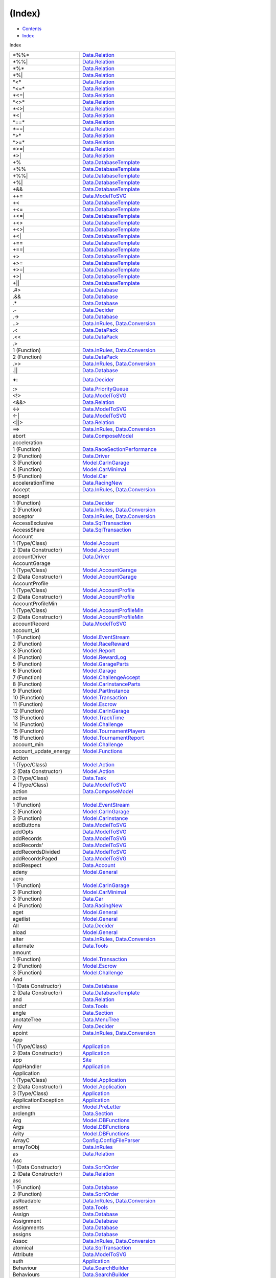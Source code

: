 =======
(Index)
=======

-  `Contents <index.html>`__
-  `Index <doc-index.html>`__

 

Index

+-------------------------------+----------------------------------------------------------------------------------------------------------------------+
| \*%%\*                        | `Data.Relation <Data-Relation.html#v:-42--37--37--42->`__                                                            |
+-------------------------------+----------------------------------------------------------------------------------------------------------------------+
| \*%%\|                        | `Data.Relation <Data-Relation.html#v:-42--37--37--124->`__                                                           |
+-------------------------------+----------------------------------------------------------------------------------------------------------------------+
| \*%\*                         | `Data.Relation <Data-Relation.html#v:-42--37--42->`__                                                                |
+-------------------------------+----------------------------------------------------------------------------------------------------------------------+
| \*%\|                         | `Data.Relation <Data-Relation.html#v:-42--37--124->`__                                                               |
+-------------------------------+----------------------------------------------------------------------------------------------------------------------+
| \*<\*                         | `Data.Relation <Data-Relation.html#v:-42--60--42->`__                                                                |
+-------------------------------+----------------------------------------------------------------------------------------------------------------------+
| \*<=\*                        | `Data.Relation <Data-Relation.html#v:-42--60--61--42->`__                                                            |
+-------------------------------+----------------------------------------------------------------------------------------------------------------------+
| \*<=\|                        | `Data.Relation <Data-Relation.html#v:-42--60--61--124->`__                                                           |
+-------------------------------+----------------------------------------------------------------------------------------------------------------------+
| \*<>\*                        | `Data.Relation <Data-Relation.html#v:-42--60--62--42->`__                                                            |
+-------------------------------+----------------------------------------------------------------------------------------------------------------------+
| \*<>\|                        | `Data.Relation <Data-Relation.html#v:-42--60--62--124->`__                                                           |
+-------------------------------+----------------------------------------------------------------------------------------------------------------------+
| \*<\|                         | `Data.Relation <Data-Relation.html#v:-42--60--124->`__                                                               |
+-------------------------------+----------------------------------------------------------------------------------------------------------------------+
| \*==\*                        | `Data.Relation <Data-Relation.html#v:-42--61--61--42->`__                                                            |
+-------------------------------+----------------------------------------------------------------------------------------------------------------------+
| \*==\|                        | `Data.Relation <Data-Relation.html#v:-42--61--61--124->`__                                                           |
+-------------------------------+----------------------------------------------------------------------------------------------------------------------+
| \*>\*                         | `Data.Relation <Data-Relation.html#v:-42--62--42->`__                                                                |
+-------------------------------+----------------------------------------------------------------------------------------------------------------------+
| \*>=\*                        | `Data.Relation <Data-Relation.html#v:-42--62--61--42->`__                                                            |
+-------------------------------+----------------------------------------------------------------------------------------------------------------------+
| \*>=\|                        | `Data.Relation <Data-Relation.html#v:-42--62--61--124->`__                                                           |
+-------------------------------+----------------------------------------------------------------------------------------------------------------------+
| \*>\|                         | `Data.Relation <Data-Relation.html#v:-42--62--124->`__                                                               |
+-------------------------------+----------------------------------------------------------------------------------------------------------------------+
| +%                            | `Data.DatabaseTemplate <Data-DatabaseTemplate.html#v:-43--37->`__                                                    |
+-------------------------------+----------------------------------------------------------------------------------------------------------------------+
| +%%                           | `Data.DatabaseTemplate <Data-DatabaseTemplate.html#v:-43--37--37->`__                                                |
+-------------------------------+----------------------------------------------------------------------------------------------------------------------+
| +%%\|                         | `Data.DatabaseTemplate <Data-DatabaseTemplate.html#v:-43--37--37--124->`__                                           |
+-------------------------------+----------------------------------------------------------------------------------------------------------------------+
| +%\|                          | `Data.DatabaseTemplate <Data-DatabaseTemplate.html#v:-43--37--124->`__                                               |
+-------------------------------+----------------------------------------------------------------------------------------------------------------------+
| +&&                           | `Data.DatabaseTemplate <Data-DatabaseTemplate.html#v:-43--38--38->`__                                                |
+-------------------------------+----------------------------------------------------------------------------------------------------------------------+
| ++=                           | `Data.ModelToSVG <Data-ModelToSVG.html#v:-43--43--61->`__                                                            |
+-------------------------------+----------------------------------------------------------------------------------------------------------------------+
| +<                            | `Data.DatabaseTemplate <Data-DatabaseTemplate.html#v:-43--60->`__                                                    |
+-------------------------------+----------------------------------------------------------------------------------------------------------------------+
| +<=                           | `Data.DatabaseTemplate <Data-DatabaseTemplate.html#v:-43--60--61->`__                                                |
+-------------------------------+----------------------------------------------------------------------------------------------------------------------+
| +<=\|                         | `Data.DatabaseTemplate <Data-DatabaseTemplate.html#v:-43--60--61--124->`__                                           |
+-------------------------------+----------------------------------------------------------------------------------------------------------------------+
| +<>                           | `Data.DatabaseTemplate <Data-DatabaseTemplate.html#v:-43--60--62->`__                                                |
+-------------------------------+----------------------------------------------------------------------------------------------------------------------+
| +<>\|                         | `Data.DatabaseTemplate <Data-DatabaseTemplate.html#v:-43--60--62--124->`__                                           |
+-------------------------------+----------------------------------------------------------------------------------------------------------------------+
| +<\|                          | `Data.DatabaseTemplate <Data-DatabaseTemplate.html#v:-43--60--124->`__                                               |
+-------------------------------+----------------------------------------------------------------------------------------------------------------------+
| +==                           | `Data.DatabaseTemplate <Data-DatabaseTemplate.html#v:-43--61--61->`__                                                |
+-------------------------------+----------------------------------------------------------------------------------------------------------------------+
| +==\|                         | `Data.DatabaseTemplate <Data-DatabaseTemplate.html#v:-43--61--61--124->`__                                           |
+-------------------------------+----------------------------------------------------------------------------------------------------------------------+
| +>                            | `Data.DatabaseTemplate <Data-DatabaseTemplate.html#v:-43--62->`__                                                    |
+-------------------------------+----------------------------------------------------------------------------------------------------------------------+
| +>=                           | `Data.DatabaseTemplate <Data-DatabaseTemplate.html#v:-43--62--61->`__                                                |
+-------------------------------+----------------------------------------------------------------------------------------------------------------------+
| +>=\|                         | `Data.DatabaseTemplate <Data-DatabaseTemplate.html#v:-43--62--61--124->`__                                           |
+-------------------------------+----------------------------------------------------------------------------------------------------------------------+
| +>\|                          | `Data.DatabaseTemplate <Data-DatabaseTemplate.html#v:-43--62--124->`__                                               |
+-------------------------------+----------------------------------------------------------------------------------------------------------------------+
| +\|\|                         | `Data.DatabaseTemplate <Data-DatabaseTemplate.html#v:-43--124--124->`__                                              |
+-------------------------------+----------------------------------------------------------------------------------------------------------------------+
| .#>                           | `Data.Database <Data-Database.html#v:.-35--62->`__                                                                   |
+-------------------------------+----------------------------------------------------------------------------------------------------------------------+
| .&&                           | `Data.Database <Data-Database.html#v:.-38--38->`__                                                                   |
+-------------------------------+----------------------------------------------------------------------------------------------------------------------+
| .\*                           | `Data.Database <Data-Database.html#v:.-42->`__                                                                       |
+-------------------------------+----------------------------------------------------------------------------------------------------------------------+
| .-                            | `Data.Decider <Data-Decider.html#v:.-45->`__                                                                         |
+-------------------------------+----------------------------------------------------------------------------------------------------------------------+
| .->                           | `Data.Database <Data-Database.html#v:.-45--62->`__                                                                   |
+-------------------------------+----------------------------------------------------------------------------------------------------------------------+
| ..>                           | `Data.InRules <Data-InRules.html#v:..-62->`__, `Data.Conversion <Data-Conversion.html#v:..-62->`__                   |
+-------------------------------+----------------------------------------------------------------------------------------------------------------------+
| .<                            | `Data.DataPack <Data-DataPack.html#v:.-60->`__                                                                       |
+-------------------------------+----------------------------------------------------------------------------------------------------------------------+
| .<<                           | `Data.DataPack <Data-DataPack.html#v:.-60--60->`__                                                                   |
+-------------------------------+----------------------------------------------------------------------------------------------------------------------+
| .>                            |                                                                                                                      |
+-------------------------------+----------------------------------------------------------------------------------------------------------------------+
| 1 (Function)                  | `Data.InRules <Data-InRules.html#v:.-62->`__, `Data.Conversion <Data-Conversion.html#v:.-62->`__                     |
+-------------------------------+----------------------------------------------------------------------------------------------------------------------+
| 2 (Function)                  | `Data.DataPack <Data-DataPack.html#v:.-62->`__                                                                       |
+-------------------------------+----------------------------------------------------------------------------------------------------------------------+
| .>>                           | `Data.InRules <Data-InRules.html#v:.-62--62->`__, `Data.Conversion <Data-Conversion.html#v:.-62--62->`__             |
+-------------------------------+----------------------------------------------------------------------------------------------------------------------+
| .\|\|                         | `Data.Database <Data-Database.html#v:.-124--124->`__                                                                 |
+-------------------------------+----------------------------------------------------------------------------------------------------------------------+
| :+:                           | `Data.Decider <Data-Decider.html#t::-43-:>`__                                                                        |
+-------------------------------+----------------------------------------------------------------------------------------------------------------------+
| :>                            | `Data.PriorityQueue <Data-PriorityQueue.html#v::-62->`__                                                             |
+-------------------------------+----------------------------------------------------------------------------------------------------------------------+
| <!>                           | `Data.ModelToSVG <Data-ModelToSVG.html#v:-60--33--62->`__                                                            |
+-------------------------------+----------------------------------------------------------------------------------------------------------------------+
| <&&>                          | `Data.Relation <Data-Relation.html#v:-60--38--38--62->`__                                                            |
+-------------------------------+----------------------------------------------------------------------------------------------------------------------+
| <->                           | `Data.ModelToSVG <Data-ModelToSVG.html#v:-60--45--62->`__                                                            |
+-------------------------------+----------------------------------------------------------------------------------------------------------------------+
| <-\|                          | `Data.ModelToSVG <Data-ModelToSVG.html#v:-60--45--124->`__                                                           |
+-------------------------------+----------------------------------------------------------------------------------------------------------------------+
| <\|\|>                        | `Data.Relation <Data-Relation.html#v:-60--124--124--62->`__                                                          |
+-------------------------------+----------------------------------------------------------------------------------------------------------------------+
| ==>                           | `Data.InRules <Data-InRules.html#v:-61--61--62->`__, `Data.Conversion <Data-Conversion.html#v:-61--61--62->`__       |
+-------------------------------+----------------------------------------------------------------------------------------------------------------------+
| abort                         | `Data.ComposeModel <Data-ComposeModel.html#v:abort>`__                                                               |
+-------------------------------+----------------------------------------------------------------------------------------------------------------------+
| acceleration                  |                                                                                                                      |
+-------------------------------+----------------------------------------------------------------------------------------------------------------------+
| 1 (Function)                  | `Data.RaceSectionPerformance <Data-RaceSectionPerformance.html#v:acceleration>`__                                    |
+-------------------------------+----------------------------------------------------------------------------------------------------------------------+
| 2 (Function)                  | `Data.Driver <Data-Driver.html#v:acceleration>`__                                                                    |
+-------------------------------+----------------------------------------------------------------------------------------------------------------------+
| 3 (Function)                  | `Model.CarInGarage <Model-CarInGarage.html#v:acceleration>`__                                                        |
+-------------------------------+----------------------------------------------------------------------------------------------------------------------+
| 4 (Function)                  | `Model.CarMinimal <Model-CarMinimal.html#v:acceleration>`__                                                          |
+-------------------------------+----------------------------------------------------------------------------------------------------------------------+
| 5 (Function)                  | `Model.Car <Model-Car.html#v:acceleration>`__                                                                        |
+-------------------------------+----------------------------------------------------------------------------------------------------------------------+
| accelerationTime              | `Data.RacingNew <Data-RacingNew.html#v:accelerationTime>`__                                                          |
+-------------------------------+----------------------------------------------------------------------------------------------------------------------+
| Accept                        | `Data.InRules <Data-InRules.html#v:Accept>`__, `Data.Conversion <Data-Conversion.html#v:Accept>`__                   |
+-------------------------------+----------------------------------------------------------------------------------------------------------------------+
| accept                        |                                                                                                                      |
+-------------------------------+----------------------------------------------------------------------------------------------------------------------+
| 1 (Function)                  | `Data.Decider <Data-Decider.html#v:accept>`__                                                                        |
+-------------------------------+----------------------------------------------------------------------------------------------------------------------+
| 2 (Function)                  | `Data.InRules <Data-InRules.html#v:accept>`__, `Data.Conversion <Data-Conversion.html#v:accept>`__                   |
+-------------------------------+----------------------------------------------------------------------------------------------------------------------+
| acceptor                      | `Data.InRules <Data-InRules.html#v:acceptor>`__, `Data.Conversion <Data-Conversion.html#v:acceptor>`__               |
+-------------------------------+----------------------------------------------------------------------------------------------------------------------+
| AccessExclusive               | `Data.SqlTransaction <Data-SqlTransaction.html#v:AccessExclusive>`__                                                 |
+-------------------------------+----------------------------------------------------------------------------------------------------------------------+
| AccessShare                   | `Data.SqlTransaction <Data-SqlTransaction.html#v:AccessShare>`__                                                     |
+-------------------------------+----------------------------------------------------------------------------------------------------------------------+
| Account                       |                                                                                                                      |
+-------------------------------+----------------------------------------------------------------------------------------------------------------------+
| 1 (Type/Class)                | `Model.Account <Model-Account.html#t:Account>`__                                                                     |
+-------------------------------+----------------------------------------------------------------------------------------------------------------------+
| 2 (Data Constructor)          | `Model.Account <Model-Account.html#v:Account>`__                                                                     |
+-------------------------------+----------------------------------------------------------------------------------------------------------------------+
| accountDriver                 | `Data.Driver <Data-Driver.html#v:accountDriver>`__                                                                   |
+-------------------------------+----------------------------------------------------------------------------------------------------------------------+
| AccountGarage                 |                                                                                                                      |
+-------------------------------+----------------------------------------------------------------------------------------------------------------------+
| 1 (Type/Class)                | `Model.AccountGarage <Model-AccountGarage.html#t:AccountGarage>`__                                                   |
+-------------------------------+----------------------------------------------------------------------------------------------------------------------+
| 2 (Data Constructor)          | `Model.AccountGarage <Model-AccountGarage.html#v:AccountGarage>`__                                                   |
+-------------------------------+----------------------------------------------------------------------------------------------------------------------+
| AccountProfile                |                                                                                                                      |
+-------------------------------+----------------------------------------------------------------------------------------------------------------------+
| 1 (Type/Class)                | `Model.AccountProfile <Model-AccountProfile.html#t:AccountProfile>`__                                                |
+-------------------------------+----------------------------------------------------------------------------------------------------------------------+
| 2 (Data Constructor)          | `Model.AccountProfile <Model-AccountProfile.html#v:AccountProfile>`__                                                |
+-------------------------------+----------------------------------------------------------------------------------------------------------------------+
| AccountProfileMin             |                                                                                                                      |
+-------------------------------+----------------------------------------------------------------------------------------------------------------------+
| 1 (Type/Class)                | `Model.AccountProfileMin <Model-AccountProfileMin.html#t:AccountProfileMin>`__                                       |
+-------------------------------+----------------------------------------------------------------------------------------------------------------------+
| 2 (Data Constructor)          | `Model.AccountProfileMin <Model-AccountProfileMin.html#v:AccountProfileMin>`__                                       |
+-------------------------------+----------------------------------------------------------------------------------------------------------------------+
| accountRecord                 | `Data.ModelToSVG <Data-ModelToSVG.html#v:accountRecord>`__                                                           |
+-------------------------------+----------------------------------------------------------------------------------------------------------------------+
| account\_id                   |                                                                                                                      |
+-------------------------------+----------------------------------------------------------------------------------------------------------------------+
| 1 (Function)                  | `Model.EventStream <Model-EventStream.html#v:account_id>`__                                                          |
+-------------------------------+----------------------------------------------------------------------------------------------------------------------+
| 2 (Function)                  | `Model.RaceReward <Model-RaceReward.html#v:account_id>`__                                                            |
+-------------------------------+----------------------------------------------------------------------------------------------------------------------+
| 3 (Function)                  | `Model.Report <Model-Report.html#v:account_id>`__                                                                    |
+-------------------------------+----------------------------------------------------------------------------------------------------------------------+
| 4 (Function)                  | `Model.RewardLog <Model-RewardLog.html#v:account_id>`__                                                              |
+-------------------------------+----------------------------------------------------------------------------------------------------------------------+
| 5 (Function)                  | `Model.GarageParts <Model-GarageParts.html#v:account_id>`__                                                          |
+-------------------------------+----------------------------------------------------------------------------------------------------------------------+
| 6 (Function)                  | `Model.Garage <Model-Garage.html#v:account_id>`__                                                                    |
+-------------------------------+----------------------------------------------------------------------------------------------------------------------+
| 7 (Function)                  | `Model.ChallengeAccept <Model-ChallengeAccept.html#v:account_id>`__                                                  |
+-------------------------------+----------------------------------------------------------------------------------------------------------------------+
| 8 (Function)                  | `Model.CarInstanceParts <Model-CarInstanceParts.html#v:account_id>`__                                                |
+-------------------------------+----------------------------------------------------------------------------------------------------------------------+
| 9 (Function)                  | `Model.PartInstance <Model-PartInstance.html#v:account_id>`__                                                        |
+-------------------------------+----------------------------------------------------------------------------------------------------------------------+
| 10 (Function)                 | `Model.Transaction <Model-Transaction.html#v:account_id>`__                                                          |
+-------------------------------+----------------------------------------------------------------------------------------------------------------------+
| 11 (Function)                 | `Model.Escrow <Model-Escrow.html#v:account_id>`__                                                                    |
+-------------------------------+----------------------------------------------------------------------------------------------------------------------+
| 12 (Function)                 | `Model.CarInGarage <Model-CarInGarage.html#v:account_id>`__                                                          |
+-------------------------------+----------------------------------------------------------------------------------------------------------------------+
| 13 (Function)                 | `Model.TrackTime <Model-TrackTime.html#v:account_id>`__                                                              |
+-------------------------------+----------------------------------------------------------------------------------------------------------------------+
| 14 (Function)                 | `Model.Challenge <Model-Challenge.html#v:account_id>`__                                                              |
+-------------------------------+----------------------------------------------------------------------------------------------------------------------+
| 15 (Function)                 | `Model.TournamentPlayers <Model-TournamentPlayers.html#v:account_id>`__                                              |
+-------------------------------+----------------------------------------------------------------------------------------------------------------------+
| 16 (Function)                 | `Model.TournamentReport <Model-TournamentReport.html#v:account_id>`__                                                |
+-------------------------------+----------------------------------------------------------------------------------------------------------------------+
| account\_min                  | `Model.Challenge <Model-Challenge.html#v:account_min>`__                                                             |
+-------------------------------+----------------------------------------------------------------------------------------------------------------------+
| account\_update\_energy       | `Model.Functions <Model-Functions.html#v:account_update_energy>`__                                                   |
+-------------------------------+----------------------------------------------------------------------------------------------------------------------+
| Action                        |                                                                                                                      |
+-------------------------------+----------------------------------------------------------------------------------------------------------------------+
| 1 (Type/Class)                | `Model.Action <Model-Action.html#t:Action>`__                                                                        |
+-------------------------------+----------------------------------------------------------------------------------------------------------------------+
| 2 (Data Constructor)          | `Model.Action <Model-Action.html#v:Action>`__                                                                        |
+-------------------------------+----------------------------------------------------------------------------------------------------------------------+
| 3 (Type/Class)                | `Data.Task <Data-Task.html#t:Action>`__                                                                              |
+-------------------------------+----------------------------------------------------------------------------------------------------------------------+
| 4 (Type/Class)                | `Data.ModelToSVG <Data-ModelToSVG.html#t:Action>`__                                                                  |
+-------------------------------+----------------------------------------------------------------------------------------------------------------------+
| action                        | `Data.ComposeModel <Data-ComposeModel.html#v:action>`__                                                              |
+-------------------------------+----------------------------------------------------------------------------------------------------------------------+
| active                        |                                                                                                                      |
+-------------------------------+----------------------------------------------------------------------------------------------------------------------+
| 1 (Function)                  | `Model.EventStream <Model-EventStream.html#v:active>`__                                                              |
+-------------------------------+----------------------------------------------------------------------------------------------------------------------+
| 2 (Function)                  | `Model.CarInGarage <Model-CarInGarage.html#v:active>`__                                                              |
+-------------------------------+----------------------------------------------------------------------------------------------------------------------+
| 3 (Function)                  | `Model.CarInstance <Model-CarInstance.html#v:active>`__                                                              |
+-------------------------------+----------------------------------------------------------------------------------------------------------------------+
| addButtons                    | `Data.ModelToSVG <Data-ModelToSVG.html#v:addButtons>`__                                                              |
+-------------------------------+----------------------------------------------------------------------------------------------------------------------+
| addOpts                       | `Data.ModelToSVG <Data-ModelToSVG.html#v:addOpts>`__                                                                 |
+-------------------------------+----------------------------------------------------------------------------------------------------------------------+
| addRecords                    | `Data.ModelToSVG <Data-ModelToSVG.html#v:addRecords>`__                                                              |
+-------------------------------+----------------------------------------------------------------------------------------------------------------------+
| addRecords'                   | `Data.ModelToSVG <Data-ModelToSVG.html#v:addRecords-39->`__                                                          |
+-------------------------------+----------------------------------------------------------------------------------------------------------------------+
| addRecordsDivided             | `Data.ModelToSVG <Data-ModelToSVG.html#v:addRecordsDivided>`__                                                       |
+-------------------------------+----------------------------------------------------------------------------------------------------------------------+
| addRecordsPaged               | `Data.ModelToSVG <Data-ModelToSVG.html#v:addRecordsPaged>`__                                                         |
+-------------------------------+----------------------------------------------------------------------------------------------------------------------+
| addRespect                    | `Data.Account <Data-Account.html#v:addRespect>`__                                                                    |
+-------------------------------+----------------------------------------------------------------------------------------------------------------------+
| adeny                         | `Model.General <Model-General.html#v:adeny>`__                                                                       |
+-------------------------------+----------------------------------------------------------------------------------------------------------------------+
| aero                          |                                                                                                                      |
+-------------------------------+----------------------------------------------------------------------------------------------------------------------+
| 1 (Function)                  | `Model.CarInGarage <Model-CarInGarage.html#v:aero>`__                                                                |
+-------------------------------+----------------------------------------------------------------------------------------------------------------------+
| 2 (Function)                  | `Model.CarMinimal <Model-CarMinimal.html#v:aero>`__                                                                  |
+-------------------------------+----------------------------------------------------------------------------------------------------------------------+
| 3 (Function)                  | `Data.Car <Data-Car.html#v:aero>`__                                                                                  |
+-------------------------------+----------------------------------------------------------------------------------------------------------------------+
| 4 (Function)                  | `Data.RacingNew <Data-RacingNew.html#v:aero>`__                                                                      |
+-------------------------------+----------------------------------------------------------------------------------------------------------------------+
| aget                          | `Model.General <Model-General.html#v:aget>`__                                                                        |
+-------------------------------+----------------------------------------------------------------------------------------------------------------------+
| agetlist                      | `Model.General <Model-General.html#v:agetlist>`__                                                                    |
+-------------------------------+----------------------------------------------------------------------------------------------------------------------+
| All                           | `Data.Decider <Data-Decider.html#v:All>`__                                                                           |
+-------------------------------+----------------------------------------------------------------------------------------------------------------------+
| aload                         | `Model.General <Model-General.html#v:aload>`__                                                                       |
+-------------------------------+----------------------------------------------------------------------------------------------------------------------+
| alter                         | `Data.InRules <Data-InRules.html#v:alter>`__, `Data.Conversion <Data-Conversion.html#v:alter>`__                     |
+-------------------------------+----------------------------------------------------------------------------------------------------------------------+
| alternate                     | `Data.Tools <Data-Tools.html#v:alternate>`__                                                                         |
+-------------------------------+----------------------------------------------------------------------------------------------------------------------+
| amount                        |                                                                                                                      |
+-------------------------------+----------------------------------------------------------------------------------------------------------------------+
| 1 (Function)                  | `Model.Transaction <Model-Transaction.html#v:amount>`__                                                              |
+-------------------------------+----------------------------------------------------------------------------------------------------------------------+
| 2 (Function)                  | `Model.Escrow <Model-Escrow.html#v:amount>`__                                                                        |
+-------------------------------+----------------------------------------------------------------------------------------------------------------------+
| 3 (Function)                  | `Model.Challenge <Model-Challenge.html#v:amount>`__                                                                  |
+-------------------------------+----------------------------------------------------------------------------------------------------------------------+
| And                           |                                                                                                                      |
+-------------------------------+----------------------------------------------------------------------------------------------------------------------+
| 1 (Data Constructor)          | `Data.Database <Data-Database.html#v:And>`__                                                                         |
+-------------------------------+----------------------------------------------------------------------------------------------------------------------+
| 2 (Data Constructor)          | `Data.DatabaseTemplate <Data-DatabaseTemplate.html#v:And>`__                                                         |
+-------------------------------+----------------------------------------------------------------------------------------------------------------------+
| and                           | `Data.Relation <Data-Relation.html#v:and>`__                                                                         |
+-------------------------------+----------------------------------------------------------------------------------------------------------------------+
| andcf                         | `Data.Tools <Data-Tools.html#v:andcf>`__                                                                             |
+-------------------------------+----------------------------------------------------------------------------------------------------------------------+
| angle                         | `Data.Section <Data-Section.html#v:angle>`__                                                                         |
+-------------------------------+----------------------------------------------------------------------------------------------------------------------+
| anotateTree                   | `Data.MenuTree <Data-MenuTree.html#v:anotateTree>`__                                                                 |
+-------------------------------+----------------------------------------------------------------------------------------------------------------------+
| Any                           | `Data.Decider <Data-Decider.html#v:Any>`__                                                                           |
+-------------------------------+----------------------------------------------------------------------------------------------------------------------+
| apoint                        | `Data.InRules <Data-InRules.html#v:apoint>`__, `Data.Conversion <Data-Conversion.html#v:apoint>`__                   |
+-------------------------------+----------------------------------------------------------------------------------------------------------------------+
| App                           |                                                                                                                      |
+-------------------------------+----------------------------------------------------------------------------------------------------------------------+
| 1 (Type/Class)                | `Application <Application.html#t:App>`__                                                                             |
+-------------------------------+----------------------------------------------------------------------------------------------------------------------+
| 2 (Data Constructor)          | `Application <Application.html#v:App>`__                                                                             |
+-------------------------------+----------------------------------------------------------------------------------------------------------------------+
| app                           | `Site <Site.html#v:app>`__                                                                                           |
+-------------------------------+----------------------------------------------------------------------------------------------------------------------+
| AppHandler                    | `Application <Application.html#t:AppHandler>`__                                                                      |
+-------------------------------+----------------------------------------------------------------------------------------------------------------------+
| Application                   |                                                                                                                      |
+-------------------------------+----------------------------------------------------------------------------------------------------------------------+
| 1 (Type/Class)                | `Model.Application <Model-Application.html#t:Application>`__                                                         |
+-------------------------------+----------------------------------------------------------------------------------------------------------------------+
| 2 (Data Constructor)          | `Model.Application <Model-Application.html#v:Application>`__                                                         |
+-------------------------------+----------------------------------------------------------------------------------------------------------------------+
| 3 (Type/Class)                | `Application <Application.html#t:Application>`__                                                                     |
+-------------------------------+----------------------------------------------------------------------------------------------------------------------+
| ApplicationException          | `Application <Application.html#t:ApplicationException>`__                                                            |
+-------------------------------+----------------------------------------------------------------------------------------------------------------------+
| archive                       | `Model.PreLetter <Model-PreLetter.html#v:archive>`__                                                                 |
+-------------------------------+----------------------------------------------------------------------------------------------------------------------+
| arclength                     | `Data.Section <Data-Section.html#v:arclength>`__                                                                     |
+-------------------------------+----------------------------------------------------------------------------------------------------------------------+
| Arg                           | `Model.DBFunctions <Model-DBFunctions.html#t:Arg>`__                                                                 |
+-------------------------------+----------------------------------------------------------------------------------------------------------------------+
| Args                          | `Model.DBFunctions <Model-DBFunctions.html#t:Args>`__                                                                |
+-------------------------------+----------------------------------------------------------------------------------------------------------------------+
| Arity                         | `Model.DBFunctions <Model-DBFunctions.html#t:Arity>`__                                                               |
+-------------------------------+----------------------------------------------------------------------------------------------------------------------+
| ArrayC                        | `Config.ConfigFileParser <Config-ConfigFileParser.html#v:ArrayC>`__                                                  |
+-------------------------------+----------------------------------------------------------------------------------------------------------------------+
| arrayToObj                    | `Data.InRules <Data-InRules.html#v:arrayToObj>`__                                                                    |
+-------------------------------+----------------------------------------------------------------------------------------------------------------------+
| as                            | `Data.Relation <Data-Relation.html#v:as>`__                                                                          |
+-------------------------------+----------------------------------------------------------------------------------------------------------------------+
| Asc                           |                                                                                                                      |
+-------------------------------+----------------------------------------------------------------------------------------------------------------------+
| 1 (Data Constructor)          | `Data.SortOrder <Data-SortOrder.html#v:Asc>`__                                                                       |
+-------------------------------+----------------------------------------------------------------------------------------------------------------------+
| 2 (Data Constructor)          | `Data.Relation <Data-Relation.html#v:Asc>`__                                                                         |
+-------------------------------+----------------------------------------------------------------------------------------------------------------------+
| asc                           |                                                                                                                      |
+-------------------------------+----------------------------------------------------------------------------------------------------------------------+
| 1 (Function)                  | `Data.Database <Data-Database.html#v:asc>`__                                                                         |
+-------------------------------+----------------------------------------------------------------------------------------------------------------------+
| 2 (Function)                  | `Data.SortOrder <Data-SortOrder.html#v:asc>`__                                                                       |
+-------------------------------+----------------------------------------------------------------------------------------------------------------------+
| asReadable                    | `Data.InRules <Data-InRules.html#v:asReadable>`__, `Data.Conversion <Data-Conversion.html#v:asReadable>`__           |
+-------------------------------+----------------------------------------------------------------------------------------------------------------------+
| assert                        | `Data.Tools <Data-Tools.html#v:assert>`__                                                                            |
+-------------------------------+----------------------------------------------------------------------------------------------------------------------+
| Assign                        | `Data.Database <Data-Database.html#v:Assign>`__                                                                      |
+-------------------------------+----------------------------------------------------------------------------------------------------------------------+
| Assignment                    | `Data.Database <Data-Database.html#t:Assignment>`__                                                                  |
+-------------------------------+----------------------------------------------------------------------------------------------------------------------+
| Assignments                   | `Data.Database <Data-Database.html#t:Assignments>`__                                                                 |
+-------------------------------+----------------------------------------------------------------------------------------------------------------------+
| assigns                       | `Data.Database <Data-Database.html#v:assigns>`__                                                                     |
+-------------------------------+----------------------------------------------------------------------------------------------------------------------+
| Assoc                         | `Data.InRules <Data-InRules.html#v:Assoc>`__, `Data.Conversion <Data-Conversion.html#v:Assoc>`__                     |
+-------------------------------+----------------------------------------------------------------------------------------------------------------------+
| atomical                      | `Data.SqlTransaction <Data-SqlTransaction.html#v:atomical>`__                                                        |
+-------------------------------+----------------------------------------------------------------------------------------------------------------------+
| Attribute                     | `Data.ModelToSVG <Data-ModelToSVG.html#v:Attribute>`__                                                               |
+-------------------------------+----------------------------------------------------------------------------------------------------------------------+
| auth                          | `Application <Application.html#v:auth>`__                                                                            |
+-------------------------------+----------------------------------------------------------------------------------------------------------------------+
| Behaviour                     | `Data.SearchBuilder <Data-SearchBuilder.html#t:Behaviour>`__                                                         |
+-------------------------------+----------------------------------------------------------------------------------------------------------------------+
| Behaviours                    | `Data.SearchBuilder <Data-SearchBuilder.html#t:Behaviours>`__                                                        |
+-------------------------------+----------------------------------------------------------------------------------------------------------------------+
| between                       | `Data.Tools <Data-Tools.html#v:between>`__                                                                           |
+-------------------------------+----------------------------------------------------------------------------------------------------------------------+
| BGColor                       | `Data.ModelToSVG <Data-ModelToSVG.html#v:BGColor>`__                                                                 |
+-------------------------------+----------------------------------------------------------------------------------------------------------------------+
| body                          | `Model.Notification <Model-Notification.html#v:body>`__                                                              |
+-------------------------------+----------------------------------------------------------------------------------------------------------------------+
| BoolC                         | `Config.ConfigFileParser <Config-ConfigFileParser.html#v:BoolC>`__                                                   |
+-------------------------------+----------------------------------------------------------------------------------------------------------------------+
| Box                           | `Data.ModelToSVG <Data-ModelToSVG.html#v:Box>`__                                                                     |
+-------------------------------+----------------------------------------------------------------------------------------------------------------------+
| box                           | `Data.ModelToSVG <Data-ModelToSVG.html#v:box>`__                                                                     |
+-------------------------------+----------------------------------------------------------------------------------------------------------------------+
| boxes                         | `Data.ModelToSVG <Data-ModelToSVG.html#v:boxes>`__                                                                   |
+-------------------------------+----------------------------------------------------------------------------------------------------------------------+
| braking                       |                                                                                                                      |
+-------------------------------+----------------------------------------------------------------------------------------------------------------------+
| 1 (Function)                  | `Data.RaceSectionPerformance <Data-RaceSectionPerformance.html#v:braking>`__                                         |
+-------------------------------+----------------------------------------------------------------------------------------------------------------------+
| 2 (Function)                  | `Data.Driver <Data-Driver.html#v:braking>`__                                                                         |
+-------------------------------+----------------------------------------------------------------------------------------------------------------------+
| 3 (Function)                  | `Model.CarInGarage <Model-CarInGarage.html#v:braking>`__                                                             |
+-------------------------------+----------------------------------------------------------------------------------------------------------------------+
| 4 (Function)                  | `Model.CarMinimal <Model-CarMinimal.html#v:braking>`__                                                               |
+-------------------------------+----------------------------------------------------------------------------------------------------------------------+
| 5 (Function)                  | `Data.Car <Data-Car.html#v:braking>`__                                                                               |
+-------------------------------+----------------------------------------------------------------------------------------------------------------------+
| 6 (Function)                  | `Data.RacingNew <Data-RacingNew.html#v:braking>`__                                                                   |
+-------------------------------+----------------------------------------------------------------------------------------------------------------------+
| 7 (Function)                  | `Model.Car <Model-Car.html#v:braking>`__                                                                             |
+-------------------------------+----------------------------------------------------------------------------------------------------------------------+
| brakingDistance               | `Data.RacingNew <Data-RacingNew.html#v:brakingDistance>`__                                                           |
+-------------------------------+----------------------------------------------------------------------------------------------------------------------+
| brp                           | `Data.Car <Data-Car.html#v:brp>`__                                                                                   |
+-------------------------------+----------------------------------------------------------------------------------------------------------------------+
| BString                       | `Model.PreLetter <Model-PreLetter.html#t:BString>`__                                                                 |
+-------------------------------+----------------------------------------------------------------------------------------------------------------------+
| build                         | `Data.SearchBuilder <Data-SearchBuilder.html#v:build>`__                                                             |
+-------------------------------+----------------------------------------------------------------------------------------------------------------------+
| buildDecider                  | `Data.Decider <Data-Decider.html#v:buildDecider>`__                                                                  |
+-------------------------------+----------------------------------------------------------------------------------------------------------------------+
| busy\_subject\_id             |                                                                                                                      |
+-------------------------------+----------------------------------------------------------------------------------------------------------------------+
| 1 (Function)                  | `Model.AccountProfile <Model-AccountProfile.html#v:busy_subject_id>`__                                               |
+-------------------------------+----------------------------------------------------------------------------------------------------------------------+
| 2 (Function)                  | `Model.AccountGarage <Model-AccountGarage.html#v:busy_subject_id>`__                                                 |
+-------------------------------+----------------------------------------------------------------------------------------------------------------------+
| 3 (Function)                  | `Model.Account <Model-Account.html#v:busy_subject_id>`__                                                             |
+-------------------------------+----------------------------------------------------------------------------------------------------------------------+
| busy\_timeleft                |                                                                                                                      |
+-------------------------------+----------------------------------------------------------------------------------------------------------------------+
| 1 (Function)                  | `Model.AccountProfile <Model-AccountProfile.html#v:busy_timeleft>`__                                                 |
+-------------------------------+----------------------------------------------------------------------------------------------------------------------+
| 2 (Function)                  | `Model.AccountGarage <Model-AccountGarage.html#v:busy_timeleft>`__                                                   |
+-------------------------------+----------------------------------------------------------------------------------------------------------------------+
| busy\_type                    |                                                                                                                      |
+-------------------------------+----------------------------------------------------------------------------------------------------------------------+
| 1 (Function)                  | `Model.AccountProfile <Model-AccountProfile.html#v:busy_type>`__                                                     |
+-------------------------------+----------------------------------------------------------------------------------------------------------------------+
| 2 (Function)                  | `Model.AccountGarage <Model-AccountGarage.html#v:busy_type>`__                                                       |
+-------------------------------+----------------------------------------------------------------------------------------------------------------------+
| 3 (Function)                  | `Model.Account <Model-Account.html#v:busy_type>`__                                                                   |
+-------------------------------+----------------------------------------------------------------------------------------------------------------------+
| busy\_until                   |                                                                                                                      |
+-------------------------------+----------------------------------------------------------------------------------------------------------------------+
| 1 (Function)                  | `Model.AccountProfile <Model-AccountProfile.html#v:busy_until>`__                                                    |
+-------------------------------+----------------------------------------------------------------------------------------------------------------------+
| 2 (Function)                  | `Model.AccountGarage <Model-AccountGarage.html#v:busy_until>`__                                                      |
+-------------------------------+----------------------------------------------------------------------------------------------------------------------+
| 3 (Function)                  | `Model.Account <Model-Account.html#v:busy_until>`__                                                                  |
+-------------------------------+----------------------------------------------------------------------------------------------------------------------+
| Button                        | `Data.ModelToSVG <Data-ModelToSVG.html#v:Button>`__                                                                  |
+-------------------------------+----------------------------------------------------------------------------------------------------------------------+
| button                        | `Data.ModelToSVG <Data-ModelToSVG.html#v:button>`__                                                                  |
+-------------------------------+----------------------------------------------------------------------------------------------------------------------+
| buttons                       | `Data.ModelToSVG <Data-ModelToSVG.html#v:buttons>`__                                                                 |
+-------------------------------+----------------------------------------------------------------------------------------------------------------------+
| c                             | `Data.ConnectionPool <Data-ConnectionPool.html#v:c>`__                                                               |
+-------------------------------+----------------------------------------------------------------------------------------------------------------------+
| cancel                        | `Model.Escrow <Model-Escrow.html#v:cancel>`__                                                                        |
+-------------------------------+----------------------------------------------------------------------------------------------------------------------+
| Car                           |                                                                                                                      |
+-------------------------------+----------------------------------------------------------------------------------------------------------------------+
| 1 (Type/Class)                | `Data.Car <Data-Car.html#t:Car>`__                                                                                   |
+-------------------------------+----------------------------------------------------------------------------------------------------------------------+
| 2 (Data Constructor)          | `Data.Car <Data-Car.html#v:Car>`__                                                                                   |
+-------------------------------+----------------------------------------------------------------------------------------------------------------------+
| 3 (Data Constructor)          | `Data.Task <Data-Task.html#v:Car>`__                                                                                 |
+-------------------------------+----------------------------------------------------------------------------------------------------------------------+
| 4 (Type/Class)                | `Model.Car <Model-Car.html#t:Car>`__                                                                                 |
+-------------------------------+----------------------------------------------------------------------------------------------------------------------+
| 5 (Data Constructor)          | `Model.Car <Model-Car.html#v:Car>`__                                                                                 |
+-------------------------------+----------------------------------------------------------------------------------------------------------------------+
| car                           | `Data.RacingNew <Data-RacingNew.html#v:car>`__                                                                       |
+-------------------------------+----------------------------------------------------------------------------------------------------------------------+
| car1\_id                      | `Model.TournamentResult <Model-TournamentResult.html#v:car1_id>`__                                                   |
+-------------------------------+----------------------------------------------------------------------------------------------------------------------+
| car2\_id                      | `Model.TournamentResult <Model-TournamentResult.html#v:car2_id>`__                                                   |
+-------------------------------+----------------------------------------------------------------------------------------------------------------------+
| CarInGarage                   |                                                                                                                      |
+-------------------------------+----------------------------------------------------------------------------------------------------------------------+
| 1 (Type/Class)                | `Model.CarInGarage <Model-CarInGarage.html#t:CarInGarage>`__                                                         |
+-------------------------------+----------------------------------------------------------------------------------------------------------------------+
| 2 (Data Constructor)          | `Model.CarInGarage <Model-CarInGarage.html#v:CarInGarage>`__                                                         |
+-------------------------------+----------------------------------------------------------------------------------------------------------------------+
| carInGarageCar                | `Data.Car <Data-Car.html#v:carInGarageCar>`__                                                                        |
+-------------------------------+----------------------------------------------------------------------------------------------------------------------+
| CarInstance                   |                                                                                                                      |
+-------------------------------+----------------------------------------------------------------------------------------------------------------------+
| 1 (Type/Class)                | `Model.CarInstance <Model-CarInstance.html#t:CarInstance>`__                                                         |
+-------------------------------+----------------------------------------------------------------------------------------------------------------------+
| 2 (Data Constructor)          | `Model.CarInstance <Model-CarInstance.html#v:CarInstance>`__                                                         |
+-------------------------------+----------------------------------------------------------------------------------------------------------------------+
| CarInstanceParts              |                                                                                                                      |
+-------------------------------+----------------------------------------------------------------------------------------------------------------------+
| 1 (Type/Class)                | `Model.CarInstanceParts <Model-CarInstanceParts.html#t:CarInstanceParts>`__                                          |
+-------------------------------+----------------------------------------------------------------------------------------------------------------------+
| 2 (Data Constructor)          | `Model.CarInstanceParts <Model-CarInstanceParts.html#v:CarInstanceParts>`__                                          |
+-------------------------------+----------------------------------------------------------------------------------------------------------------------+
| carInstanceRecord             | `Data.ModelToSVG <Data-ModelToSVG.html#v:carInstanceRecord>`__                                                       |
+-------------------------------+----------------------------------------------------------------------------------------------------------------------+
| CarMarket                     | `Notifications <Notifications.html#v:CarMarket>`__                                                                   |
+-------------------------------+----------------------------------------------------------------------------------------------------------------------+
| carMarket                     | `Notifications <Notifications.html#v:carMarket>`__                                                                   |
+-------------------------------+----------------------------------------------------------------------------------------------------------------------+
| CarMinimal                    |                                                                                                                      |
+-------------------------------+----------------------------------------------------------------------------------------------------------------------+
| 1 (Type/Class)                | `Model.CarMinimal <Model-CarMinimal.html#t:CarMinimal>`__                                                            |
+-------------------------------+----------------------------------------------------------------------------------------------------------------------+
| 2 (Data Constructor)          | `Model.CarMinimal <Model-CarMinimal.html#v:CarMinimal>`__                                                            |
+-------------------------------+----------------------------------------------------------------------------------------------------------------------+
| carMinimalCar                 | `Data.Car <Data-Car.html#v:carMinimalCar>`__                                                                         |
+-------------------------------+----------------------------------------------------------------------------------------------------------------------+
| carModelRecord                | `Data.ModelToSVG <Data-ModelToSVG.html#v:carModelRecord>`__                                                          |
+-------------------------------+----------------------------------------------------------------------------------------------------------------------+
| CarOptions                    |                                                                                                                      |
+-------------------------------+----------------------------------------------------------------------------------------------------------------------+
| 1 (Type/Class)                | `Model.CarOptions <Model-CarOptions.html#t:CarOptions>`__                                                            |
+-------------------------------+----------------------------------------------------------------------------------------------------------------------+
| 2 (Data Constructor)          | `Model.CarOptions <Model-CarOptions.html#v:CarOptions>`__                                                            |
+-------------------------------+----------------------------------------------------------------------------------------------------------------------+
| CarRepair                     | `Notifications <Notifications.html#v:CarRepair>`__                                                                   |
+-------------------------------+----------------------------------------------------------------------------------------------------------------------+
| carRepair                     | `Notifications <Notifications.html#v:carRepair>`__                                                                   |
+-------------------------------+----------------------------------------------------------------------------------------------------------------------+
| car\_color                    | `Model.CarInGarage <Model-CarInGarage.html#v:car_color>`__                                                           |
+-------------------------------+----------------------------------------------------------------------------------------------------------------------+
| car\_get\_missing\_parts      | `Model.Functions <Model-Functions.html#v:car_get_missing_parts>`__                                                   |
+-------------------------------+----------------------------------------------------------------------------------------------------------------------+
| car\_get\_worn\_parts         | `Model.Functions <Model-Functions.html#v:car_get_worn_parts>`__                                                      |
+-------------------------------+----------------------------------------------------------------------------------------------------------------------+
| car\_id                       |                                                                                                                      |
+-------------------------------+----------------------------------------------------------------------------------------------------------------------+
| 1 (Function)                  | `Model.PartDetails <Model-PartDetails.html#v:car_id>`__                                                              |
+-------------------------------+----------------------------------------------------------------------------------------------------------------------+
| 2 (Function)                  | `Model.Tournament <Model-Tournament.html#v:car_id>`__                                                                |
+-------------------------------+----------------------------------------------------------------------------------------------------------------------+
| 3 (Function)                  | `Model.Part <Model-Part.html#v:car_id>`__                                                                            |
+-------------------------------+----------------------------------------------------------------------------------------------------------------------+
| 4 (Function)                  | `Model.PartMarket <Model-PartMarket.html#v:car_id>`__                                                                |
+-------------------------------+----------------------------------------------------------------------------------------------------------------------+
| 5 (Function)                  | `Model.GarageParts <Model-GarageParts.html#v:car_id>`__                                                              |
+-------------------------------+----------------------------------------------------------------------------------------------------------------------+
| 6 (Function)                  | `Model.CarInstanceParts <Model-CarInstanceParts.html#v:car_id>`__                                                    |
+-------------------------------+----------------------------------------------------------------------------------------------------------------------+
| 7 (Function)                  | `Notifications <Notifications.html#v:car_id>`__                                                                      |
+-------------------------------+----------------------------------------------------------------------------------------------------------------------+
| 8 (Function)                  | `Model.CarInGarage <Model-CarInGarage.html#v:car_id>`__                                                              |
+-------------------------------+----------------------------------------------------------------------------------------------------------------------+
| 9 (Function)                  | `Model.CarInstance <Model-CarInstance.html#v:car_id>`__                                                              |
+-------------------------------+----------------------------------------------------------------------------------------------------------------------+
| car\_instance\_id             |                                                                                                                      |
+-------------------------------+----------------------------------------------------------------------------------------------------------------------+
| 1 (Function)                  | `Model.CarInstanceParts <Model-CarInstanceParts.html#v:car_instance_id>`__                                           |
+-------------------------------+----------------------------------------------------------------------------------------------------------------------+
| 2 (Function)                  | `Model.PartInstance <Model-PartInstance.html#v:car_instance_id>`__                                                   |
+-------------------------------+----------------------------------------------------------------------------------------------------------------------+
| 3 (Function)                  | `Model.CarOptions <Model-CarOptions.html#v:car_instance_id>`__                                                       |
+-------------------------------+----------------------------------------------------------------------------------------------------------------------+
| 4 (Function)                  | `Model.TournamentPlayers <Model-TournamentPlayers.html#v:car_instance_id>`__                                         |
+-------------------------------+----------------------------------------------------------------------------------------------------------------------+
| car\_label                    | `Model.CarInGarage <Model-CarInGarage.html#v:car_label>`__                                                           |
+-------------------------------+----------------------------------------------------------------------------------------------------------------------+
| car\_min                      | `Model.Challenge <Model-Challenge.html#v:car_min>`__                                                                 |
+-------------------------------+----------------------------------------------------------------------------------------------------------------------+
| car\_model                    |                                                                                                                      |
+-------------------------------+----------------------------------------------------------------------------------------------------------------------+
| 1 (Function)                  | `Model.PartDetails <Model-PartDetails.html#v:car_model>`__                                                           |
+-------------------------------+----------------------------------------------------------------------------------------------------------------------+
| 2 (Function)                  | `Model.PartMarket <Model-PartMarket.html#v:car_model>`__                                                             |
+-------------------------------+----------------------------------------------------------------------------------------------------------------------+
| 3 (Function)                  | `Model.GarageParts <Model-GarageParts.html#v:car_model>`__                                                           |
+-------------------------------+----------------------------------------------------------------------------------------------------------------------+
| 4 (Function)                  | `Model.CarInstanceParts <Model-CarInstanceParts.html#v:car_model>`__                                                 |
+-------------------------------+----------------------------------------------------------------------------------------------------------------------+
| catchSqlError                 | `Data.SqlTransaction <Data-SqlTransaction.html#v:catchSqlError>`__                                                   |
+-------------------------------+----------------------------------------------------------------------------------------------------------------------+
| catMaybes                     | `Data.LimitList <Data-LimitList.html#v:catMaybes>`__                                                                 |
+-------------------------------+----------------------------------------------------------------------------------------------------------------------+
| cda                           | `Data.Car <Data-Car.html#v:cda>`__                                                                                   |
+-------------------------------+----------------------------------------------------------------------------------------------------------------------+
| CE                            | `Data.Tools <Data-Tools.html#v:CE>`__                                                                                |
+-------------------------------+----------------------------------------------------------------------------------------------------------------------+
| cEQ                           | `Data.Database <Data-Database.html#v:cEQ>`__                                                                         |
+-------------------------------+----------------------------------------------------------------------------------------------------------------------+
| CF                            | `Data.Tools <Data-Tools.html#v:CF>`__                                                                                |
+-------------------------------+----------------------------------------------------------------------------------------------------------------------+
| CFilter                       |                                                                                                                      |
+-------------------------------+----------------------------------------------------------------------------------------------------------------------+
| 1 (Type/Class)                | `Data.Tools <Data-Tools.html#t:CFilter>`__                                                                           |
+-------------------------------+----------------------------------------------------------------------------------------------------------------------+
| 2 (Data Constructor)          | `Data.Tools <Data-Tools.html#v:CFilter>`__                                                                           |
+-------------------------------+----------------------------------------------------------------------------------------------------------------------+
| cfilter                       | `Data.Tools <Data-Tools.html#v:cfilter>`__                                                                           |
+-------------------------------+----------------------------------------------------------------------------------------------------------------------+
| cfilterPure                   | `Data.Tools <Data-Tools.html#v:cfilterPure>`__                                                                       |
+-------------------------------+----------------------------------------------------------------------------------------------------------------------+
| cfmap                         | `Data.Tools <Data-Tools.html#v:cfmap>`__                                                                             |
+-------------------------------+----------------------------------------------------------------------------------------------------------------------+
| cGT                           | `Data.Database <Data-Database.html#v:cGT>`__                                                                         |
+-------------------------------+----------------------------------------------------------------------------------------------------------------------+
| cGTE                          | `Data.Database <Data-Database.html#v:cGTE>`__                                                                        |
+-------------------------------+----------------------------------------------------------------------------------------------------------------------+
| Challenge                     |                                                                                                                      |
+-------------------------------+----------------------------------------------------------------------------------------------------------------------+
| 1 (Type/Class)                | `Model.Challenge <Model-Challenge.html#t:Challenge>`__                                                               |
+-------------------------------+----------------------------------------------------------------------------------------------------------------------+
| 2 (Data Constructor)          | `Model.Challenge <Model-Challenge.html#v:Challenge>`__                                                               |
+-------------------------------+----------------------------------------------------------------------------------------------------------------------+
| ChallengeAccept               |                                                                                                                      |
+-------------------------------+----------------------------------------------------------------------------------------------------------------------+
| 1 (Type/Class)                | `Model.ChallengeAccept <Model-ChallengeAccept.html#t:ChallengeAccept>`__                                             |
+-------------------------------+----------------------------------------------------------------------------------------------------------------------+
| 2 (Data Constructor)          | `Model.ChallengeAccept <Model-ChallengeAccept.html#v:ChallengeAccept>`__                                             |
+-------------------------------+----------------------------------------------------------------------------------------------------------------------+
| challenger                    | `Model.Challenge <Model-Challenge.html#v:challenger>`__                                                              |
+-------------------------------+----------------------------------------------------------------------------------------------------------------------+
| ChallengeRace                 | `Data.Event <Data-Event.html#v:ChallengeRace>`__                                                                     |
+-------------------------------+----------------------------------------------------------------------------------------------------------------------+
| ChallengeType                 |                                                                                                                      |
+-------------------------------+----------------------------------------------------------------------------------------------------------------------+
| 1 (Type/Class)                | `Model.ChallengeType <Model-ChallengeType.html#t:ChallengeType>`__                                                   |
+-------------------------------+----------------------------------------------------------------------------------------------------------------------+
| 2 (Data Constructor)          | `Model.ChallengeType <Model-ChallengeType.html#v:ChallengeType>`__                                                   |
+-------------------------------+----------------------------------------------------------------------------------------------------------------------+
| challenge\_id                 | `Model.ChallengeAccept <Model-ChallengeAccept.html#v:challenge_id>`__                                                |
+-------------------------------+----------------------------------------------------------------------------------------------------------------------+
| change                        |                                                                                                                      |
+-------------------------------+----------------------------------------------------------------------------------------------------------------------+
| 1 (Function)                  | `Model.RuleReward <Model-RuleReward.html#v:change>`__                                                                |
+-------------------------------+----------------------------------------------------------------------------------------------------------------------+
| 2 (Function)                  | `Model.Action <Model-Action.html#v:change>`__                                                                        |
+-------------------------------+----------------------------------------------------------------------------------------------------------------------+
| CheckException                | `Data.Tools <Data-Tools.html#t:CheckException>`__                                                                    |
+-------------------------------+----------------------------------------------------------------------------------------------------------------------+
| checkMailBox                  | `Data.Notifications <Data-Notifications.html#v:checkMailBox>`__                                                      |
+-------------------------------+----------------------------------------------------------------------------------------------------------------------+
| checkTables                   | `Model.TH <Model-TH.html#v:checkTables>`__                                                                           |
+-------------------------------+----------------------------------------------------------------------------------------------------------------------+
| cIn                           | `Data.Database <Data-Database.html#v:cIn>`__                                                                         |
+-------------------------------+----------------------------------------------------------------------------------------------------------------------+
| cIni                          | `Data.Database <Data-Database.html#v:cIni>`__                                                                        |
+-------------------------------+----------------------------------------------------------------------------------------------------------------------+
| Circle                        | `Data.ModelToSVG <Data-ModelToSVG.html#v:Circle>`__                                                                  |
+-------------------------------+----------------------------------------------------------------------------------------------------------------------+
| circle                        | `Data.ModelToSVG <Data-ModelToSVG.html#v:circle>`__                                                                  |
+-------------------------------+----------------------------------------------------------------------------------------------------------------------+
| circles                       | `Data.ModelToSVG <Data-ModelToSVG.html#v:circles>`__                                                                 |
+-------------------------------+----------------------------------------------------------------------------------------------------------------------+
| City                          |                                                                                                                      |
+-------------------------------+----------------------------------------------------------------------------------------------------------------------+
| 1 (Type/Class)                | `Model.City <Model-City.html#t:City>`__                                                                              |
+-------------------------------+----------------------------------------------------------------------------------------------------------------------+
| 2 (Data Constructor)          | `Model.City <Model-City.html#v:City>`__                                                                              |
+-------------------------------+----------------------------------------------------------------------------------------------------------------------+
| city                          | `Model.Account <Model-Account.html#v:city>`__                                                                        |
+-------------------------------+----------------------------------------------------------------------------------------------------------------------+
| cityRecord                    | `Data.ModelToSVG <Data-ModelToSVG.html#v:cityRecord>`__                                                              |
+-------------------------------+----------------------------------------------------------------------------------------------------------------------+
| city\_data                    | `Model.TrackMaster <Model-TrackMaster.html#v:city_data>`__                                                           |
+-------------------------------+----------------------------------------------------------------------------------------------------------------------+
| city\_id                      |                                                                                                                      |
+-------------------------------+----------------------------------------------------------------------------------------------------------------------+
| 1 (Function)                  | `Model.TrackMaster <Model-TrackMaster.html#v:city_id>`__                                                             |
+-------------------------------+----------------------------------------------------------------------------------------------------------------------+
| 2 (Function)                  | `Model.AccountProfile <Model-AccountProfile.html#v:city_id>`__                                                       |
+-------------------------------+----------------------------------------------------------------------------------------------------------------------+
| 3 (Function)                  | `Model.AccountGarage <Model-AccountGarage.html#v:city_id>`__                                                         |
+-------------------------------+----------------------------------------------------------------------------------------------------------------------+
| 4 (Function)                  | `Model.Track <Model-Track.html#v:city_id>`__                                                                         |
+-------------------------------+----------------------------------------------------------------------------------------------------------------------+
| city\_name                    |                                                                                                                      |
+-------------------------------+----------------------------------------------------------------------------------------------------------------------+
| 1 (Function)                  | `Model.TrackMaster <Model-TrackMaster.html#v:city_name>`__                                                           |
+-------------------------------+----------------------------------------------------------------------------------------------------------------------+
| 2 (Function)                  | `Model.AccountProfile <Model-AccountProfile.html#v:city_name>`__                                                     |
+-------------------------------+----------------------------------------------------------------------------------------------------------------------+
| 3 (Function)                  | `Model.AccountGarage <Model-AccountGarage.html#v:city_name>`__                                                       |
+-------------------------------+----------------------------------------------------------------------------------------------------------------------+
| 4 (Function)                  | `Model.AccountProfileMin <Model-AccountProfileMin.html#v:city_name>`__                                               |
+-------------------------------+----------------------------------------------------------------------------------------------------------------------+
| ckey                          | `Data.InRules <Data-InRules.html#v:ckey>`__                                                                          |
+-------------------------------+----------------------------------------------------------------------------------------------------------------------+
| claim                         | `Data.Task <Data-Task.html#v:claim>`__                                                                               |
+-------------------------------+----------------------------------------------------------------------------------------------------------------------+
| claim\_tasks                  | `Model.Functions <Model-Functions.html#v:claim_tasks>`__                                                             |
+-------------------------------+----------------------------------------------------------------------------------------------------------------------+
| Class                         | `Data.MenuTree <Data-MenuTree.html#t:Class>`__                                                                       |
+-------------------------------+----------------------------------------------------------------------------------------------------------------------+
| class                         | `Model.MenuModel <Model-MenuModel.html#v:class>`__                                                                   |
+-------------------------------+----------------------------------------------------------------------------------------------------------------------+
| cleanup                       | `Data.Task <Data-Task.html#v:cleanup>`__                                                                             |
+-------------------------------+----------------------------------------------------------------------------------------------------------------------+
| closePostOffice               | `Data.Notifications <Data-Notifications.html#v:closePostOffice>`__                                                   |
+-------------------------------+----------------------------------------------------------------------------------------------------------------------+
| cLT                           | `Data.Database <Data-Database.html#v:cLT>`__                                                                         |
+-------------------------------+----------------------------------------------------------------------------------------------------------------------+
| cLTE                          | `Data.Database <Data-Database.html#v:cLTE>`__                                                                        |
+-------------------------------+----------------------------------------------------------------------------------------------------------------------+
| cmp                           | `Data.Event <Data-Event.html#v:cmp>`__                                                                               |
+-------------------------------+----------------------------------------------------------------------------------------------------------------------+
| cNEQ                          | `Data.Database <Data-Database.html#v:cNEQ>`__                                                                        |
+-------------------------------+----------------------------------------------------------------------------------------------------------------------+
| Col                           | `Data.SortOrder <Data-SortOrder.html#v:Col>`__                                                                       |
+-------------------------------+----------------------------------------------------------------------------------------------------------------------+
| column                        | `Data.Database <Data-Database.html#v:column>`__                                                                      |
+-------------------------------+----------------------------------------------------------------------------------------------------------------------+
| commit                        | `Data.SqlTransaction <Data-SqlTransaction.html#v:commit>`__                                                          |
+-------------------------------+----------------------------------------------------------------------------------------------------------------------+
| ComposeMonad                  | `Data.ComposeModel <Data-ComposeModel.html#t:ComposeMonad>`__                                                        |
+-------------------------------+----------------------------------------------------------------------------------------------------------------------+
| Con                           | `Data.DatabaseTemplate <Data-DatabaseTemplate.html#v:Con>`__                                                         |
+-------------------------------+----------------------------------------------------------------------------------------------------------------------+
| Config                        |                                                                                                                      |
+-------------------------------+----------------------------------------------------------------------------------------------------------------------+
| 1 (Type/Class)                | `Config.ConfigFileParser <Config-ConfigFileParser.html#t:Config>`__                                                  |
+-------------------------------+----------------------------------------------------------------------------------------------------------------------+
| 2 (Type/Class)                | `Model.Config <Model-Config.html#t:Config>`__                                                                        |
+-------------------------------+----------------------------------------------------------------------------------------------------------------------+
| 3 (Data Constructor)          | `Model.Config <Model-Config.html#v:Config>`__                                                                        |
+-------------------------------+----------------------------------------------------------------------------------------------------------------------+
| Connect                       | `Data.ModelToSVG <Data-ModelToSVG.html#t:Connect>`__                                                                 |
+-------------------------------+----------------------------------------------------------------------------------------------------------------------+
| connect                       | `Data.ModelToSVG <Data-ModelToSVG.html#v:connect>`__                                                                 |
+-------------------------------+----------------------------------------------------------------------------------------------------------------------+
| Connection                    | `Data.SqlTransaction <Data-SqlTransaction.html#t:Connection>`__                                                      |
+-------------------------------+----------------------------------------------------------------------------------------------------------------------+
| ConnectionBucket              | `Data.ConnectionPool <Data-ConnectionPool.html#t:ConnectionBucket>`__                                                |
+-------------------------------+----------------------------------------------------------------------------------------------------------------------+
| ConnectionContext             |                                                                                                                      |
+-------------------------------+----------------------------------------------------------------------------------------------------------------------+
| 1 (Type/Class)                | `Data.ConnectionPool <Data-ConnectionPool.html#t:ConnectionContext>`__                                               |
+-------------------------------+----------------------------------------------------------------------------------------------------------------------+
| 2 (Data Constructor)          | `Data.ConnectionPool <Data-ConnectionPool.html#v:ConnectionContext>`__                                               |
+-------------------------------+----------------------------------------------------------------------------------------------------------------------+
| ConnectionPool                |                                                                                                                      |
+-------------------------------+----------------------------------------------------------------------------------------------------------------------+
| 1 (Type/Class)                | `Data.ConnectionPool <Data-ConnectionPool.html#t:ConnectionPool>`__                                                  |
+-------------------------------+----------------------------------------------------------------------------------------------------------------------+
| 2 (Data Constructor)          | `Data.ConnectionPool <Data-ConnectionPool.html#v:ConnectionPool>`__                                                  |
+-------------------------------+----------------------------------------------------------------------------------------------------------------------+
| ConOp                         | `Data.Database <Data-Database.html#t:ConOp>`__                                                                       |
+-------------------------------+----------------------------------------------------------------------------------------------------------------------+
| cons                          | `Data.ModelToSVG <Data-ModelToSVG.html#v:cons>`__                                                                    |
+-------------------------------+----------------------------------------------------------------------------------------------------------------------+
| constant                      | `Data.Constants <Data-Constants.html#v:constant>`__                                                                  |
+-------------------------------+----------------------------------------------------------------------------------------------------------------------+
| Constraint                    |                                                                                                                      |
+-------------------------------+----------------------------------------------------------------------------------------------------------------------+
| 1 (Type/Class)                | `Data.Database <Data-Database.html#t:Constraint>`__                                                                  |
+-------------------------------+----------------------------------------------------------------------------------------------------------------------+
| 2 (Data Constructor)          | `Data.Database <Data-Database.html#v:Constraint>`__                                                                  |
+-------------------------------+----------------------------------------------------------------------------------------------------------------------+
| Constraints                   | `Data.Database <Data-Database.html#t:Constraints>`__                                                                 |
+-------------------------------+----------------------------------------------------------------------------------------------------------------------+
| constraints                   | `Data.Database <Data-Database.html#v:constraints>`__                                                                 |
+-------------------------------+----------------------------------------------------------------------------------------------------------------------+
| Continent                     |                                                                                                                      |
+-------------------------------+----------------------------------------------------------------------------------------------------------------------+
| 1 (Type/Class)                | `Model.Continent <Model-Continent.html#t:Continent>`__                                                               |
+-------------------------------+----------------------------------------------------------------------------------------------------------------------+
| 2 (Data Constructor)          | `Model.Continent <Model-Continent.html#v:Continent>`__                                                               |
+-------------------------------+----------------------------------------------------------------------------------------------------------------------+
| continentRecord               | `Data.ModelToSVG <Data-ModelToSVG.html#v:continentRecord>`__                                                         |
+-------------------------------+----------------------------------------------------------------------------------------------------------------------+
| continent\_data               | `Model.TrackMaster <Model-TrackMaster.html#v:continent_data>`__                                                      |
+-------------------------------+----------------------------------------------------------------------------------------------------------------------+
| continent\_id                 |                                                                                                                      |
+-------------------------------+----------------------------------------------------------------------------------------------------------------------+
| 1 (Function)                  | `Model.TrackMaster <Model-TrackMaster.html#v:continent_id>`__                                                        |
+-------------------------------+----------------------------------------------------------------------------------------------------------------------+
| 2 (Function)                  | `Model.AccountProfile <Model-AccountProfile.html#v:continent_id>`__                                                  |
+-------------------------------+----------------------------------------------------------------------------------------------------------------------+
| 3 (Function)                  | `Model.AccountGarage <Model-AccountGarage.html#v:continent_id>`__                                                    |
+-------------------------------+----------------------------------------------------------------------------------------------------------------------+
| 4 (Function)                  | `Model.City <Model-City.html#v:continent_id>`__                                                                      |
+-------------------------------+----------------------------------------------------------------------------------------------------------------------+
| continent\_name               |                                                                                                                      |
+-------------------------------+----------------------------------------------------------------------------------------------------------------------+
| 1 (Function)                  | `Model.TrackMaster <Model-TrackMaster.html#v:continent_name>`__                                                      |
+-------------------------------+----------------------------------------------------------------------------------------------------------------------+
| 2 (Function)                  | `Model.AccountProfile <Model-AccountProfile.html#v:continent_name>`__                                                |
+-------------------------------+----------------------------------------------------------------------------------------------------------------------+
| 3 (Function)                  | `Model.AccountGarage <Model-AccountGarage.html#v:continent_name>`__                                                  |
+-------------------------------+----------------------------------------------------------------------------------------------------------------------+
| 4 (Function)                  | `Model.AccountProfileMin <Model-AccountProfileMin.html#v:continent_name>`__                                          |
+-------------------------------+----------------------------------------------------------------------------------------------------------------------+
| continue                      | `Data.InRules <Data-InRules.html#v:continue>`__, `Data.Conversion <Data-Conversion.html#v:continue>`__               |
+-------------------------------+----------------------------------------------------------------------------------------------------------------------+
| control                       |                                                                                                                      |
+-------------------------------+----------------------------------------------------------------------------------------------------------------------+
| 1 (Function)                  | `Data.RaceSectionPerformance <Data-RaceSectionPerformance.html#v:control>`__                                         |
+-------------------------------+----------------------------------------------------------------------------------------------------------------------+
| 2 (Function)                  | `Data.Driver <Data-Driver.html#v:control>`__                                                                         |
+-------------------------------+----------------------------------------------------------------------------------------------------------------------+
| convFromSql                   | `Data.ConversionInstances <Data-ConversionInstances.html#v:convFromSql>`__                                           |
+-------------------------------+----------------------------------------------------------------------------------------------------------------------+
| convSql                       | `Data.ConversionInstances <Data-ConversionInstances.html#v:convSql>`__                                               |
+-------------------------------+----------------------------------------------------------------------------------------------------------------------+
| cornering                     |                                                                                                                      |
+-------------------------------+----------------------------------------------------------------------------------------------------------------------+
| 1 (Function)                  | `Model.CarInGarage <Model-CarInGarage.html#v:cornering>`__                                                           |
+-------------------------------+----------------------------------------------------------------------------------------------------------------------+
| 2 (Function)                  | `Model.CarMinimal <Model-CarMinimal.html#v:cornering>`__                                                             |
+-------------------------------+----------------------------------------------------------------------------------------------------------------------+
| costs                         | `Model.Tournament <Model-Tournament.html#v:costs>`__                                                                 |
+-------------------------------+----------------------------------------------------------------------------------------------------------------------+
| Country                       |                                                                                                                      |
+-------------------------------+----------------------------------------------------------------------------------------------------------------------+
| 1 (Type/Class)                | `Model.Country <Model-Country.html#t:Country>`__                                                                     |
+-------------------------------+----------------------------------------------------------------------------------------------------------------------+
| 2 (Data Constructor)          | `Model.Country <Model-Country.html#v:Country>`__                                                                     |
+-------------------------------+----------------------------------------------------------------------------------------------------------------------+
| country\_id                   | `Model.Personnel <Model-Personnel.html#v:country_id>`__                                                              |
+-------------------------------+----------------------------------------------------------------------------------------------------------------------+
| cpoint                        | `Data.ModelToSVG <Data-ModelToSVG.html#v:cpoint>`__                                                                  |
+-------------------------------+----------------------------------------------------------------------------------------------------------------------+
| created                       | `Model.TournamentReport <Model-TournamentReport.html#v:created>`__                                                   |
+-------------------------------+----------------------------------------------------------------------------------------------------------------------+
| createTournament              | `Data.Tournament <Data-Tournament.html#v:createTournament>`__                                                        |
+-------------------------------+----------------------------------------------------------------------------------------------------------------------+
| Cron                          | `Data.Task <Data-Task.html#v:Cron>`__                                                                                |
+-------------------------------+----------------------------------------------------------------------------------------------------------------------+
| cross                         | `Data.Relation <Data-Relation.html#v:cross>`__                                                                       |
+-------------------------------+----------------------------------------------------------------------------------------------------------------------+
| CSS                           | `Data.ModelToSVG <Data-ModelToSVG.html#v:CSS>`__                                                                     |
+-------------------------------+----------------------------------------------------------------------------------------------------------------------+
| current                       | `Model.Transaction <Model-Transaction.html#v:current>`__                                                             |
+-------------------------------+----------------------------------------------------------------------------------------------------------------------+
| D                             | `Data.Decider <Data-Decider.html#t:D>`__                                                                             |
+-------------------------------+----------------------------------------------------------------------------------------------------------------------+
| d3d\_model\_id                |                                                                                                                      |
+-------------------------------+----------------------------------------------------------------------------------------------------------------------+
| 1 (Function)                  | `Model.PartDetails <Model-PartDetails.html#v:d3d_model_id>`__                                                        |
+-------------------------------+----------------------------------------------------------------------------------------------------------------------+
| 2 (Function)                  | `Model.Part <Model-Part.html#v:d3d_model_id>`__                                                                      |
+-------------------------------+----------------------------------------------------------------------------------------------------------------------+
| 3 (Function)                  | `Model.PartMarket <Model-PartMarket.html#v:d3d_model_id>`__                                                          |
+-------------------------------+----------------------------------------------------------------------------------------------------------------------+
| 4 (Function)                  | `Model.GarageParts <Model-GarageParts.html#v:d3d_model_id>`__                                                        |
+-------------------------------+----------------------------------------------------------------------------------------------------------------------+
| 5 (Function)                  | `Model.CarInstanceParts <Model-CarInstanceParts.html#v:d3d_model_id>`__                                              |
+-------------------------------+----------------------------------------------------------------------------------------------------------------------+
| Data                          |                                                                                                                      |
+-------------------------------+----------------------------------------------------------------------------------------------------------------------+
| 1 (Type/Class)                | `Data.DataPack <Data-DataPack.html#t:Data>`__                                                                        |
+-------------------------------+----------------------------------------------------------------------------------------------------------------------+
| 2 (Type/Class)                | `Model.Track <Model-Track.html#t:Data>`__                                                                            |
+-------------------------------+----------------------------------------------------------------------------------------------------------------------+
| data                          |                                                                                                                      |
+-------------------------------+----------------------------------------------------------------------------------------------------------------------+
| 1 (Function)                  | `Model.Report <Model-Report.html#v:data>`__                                                                          |
+-------------------------------+----------------------------------------------------------------------------------------------------------------------+
| 2 (Function)                  | `Model.Task <Model-Task.html#v:data>`__                                                                              |
+-------------------------------+----------------------------------------------------------------------------------------------------------------------+
| 3 (Function)                  | `Model.PreLetter <Model-PreLetter.html#v:data>`__                                                                    |
+-------------------------------+----------------------------------------------------------------------------------------------------------------------+
| 4 (Function)                  | `Model.Continent <Model-Continent.html#v:data>`__                                                                    |
+-------------------------------+----------------------------------------------------------------------------------------------------------------------+
| 5 (Function)                  | `Model.City <Model-City.html#v:data>`__                                                                              |
+-------------------------------+----------------------------------------------------------------------------------------------------------------------+
| 6 (Function)                  | `Model.Track <Model-Track.html#v:data>`__                                                                            |
+-------------------------------+----------------------------------------------------------------------------------------------------------------------+
| 7 (Function)                  | `Model.Race <Model-Race.html#v:data>`__                                                                              |
+-------------------------------+----------------------------------------------------------------------------------------------------------------------+
| Database                      | `Model.General <Model-General.html#t:Database>`__                                                                    |
+-------------------------------+----------------------------------------------------------------------------------------------------------------------+
| DataM                         | `Data.DataPack <Data-DataPack.html#t:DataM>`__                                                                       |
+-------------------------------+----------------------------------------------------------------------------------------------------------------------+
| dbconn                        | `Data.Database <Data-Database.html#v:dbconn>`__                                                                      |
+-------------------------------+----------------------------------------------------------------------------------------------------------------------+
| dbcons                        | `SqlTransactionSnaplet <SqlTransactionSnaplet.html#v:dbcons>`__                                                      |
+-------------------------------+----------------------------------------------------------------------------------------------------------------------+
| dbWithLockBlock               | `Data.SqlTransaction <Data-SqlTransaction.html#v:dbWithLockBlock>`__                                                 |
+-------------------------------+----------------------------------------------------------------------------------------------------------------------+
| dbWithLockNonBlock            | `Data.SqlTransaction <Data-SqlTransaction.html#v:dbWithLockNonBlock>`__                                              |
+-------------------------------+----------------------------------------------------------------------------------------------------------------------+
| Decider                       |                                                                                                                      |
+-------------------------------+----------------------------------------------------------------------------------------------------------------------+
| 1 (Type/Class)                | `Data.Decider <Data-Decider.html#t:Decider>`__                                                                       |
+-------------------------------+----------------------------------------------------------------------------------------------------------------------+
| 2 (Data Constructor)          | `Data.Decider <Data-Decider.html#v:Decider>`__                                                                       |
+-------------------------------+----------------------------------------------------------------------------------------------------------------------+
| deep                          | `Data.ComposeModel <Data-ComposeModel.html#v:deep>`__                                                                |
+-------------------------------+----------------------------------------------------------------------------------------------------------------------+
| def                           |                                                                                                                      |
+-------------------------------+----------------------------------------------------------------------------------------------------------------------+
| 1 (Function)                  | Model.General                                                                                                        |
+-------------------------------+----------------------------------------------------------------------------------------------------------------------+
| 2 (Function)                  | `Data.ModelToSVG <Data-ModelToSVG.html#v:def>`__                                                                     |
+-------------------------------+----------------------------------------------------------------------------------------------------------------------+
| Default                       |                                                                                                                      |
+-------------------------------+----------------------------------------------------------------------------------------------------------------------+
| 1 (Type/Class)                | Model.General                                                                                                        |
+-------------------------------+----------------------------------------------------------------------------------------------------------------------+
| 2 (Data Constructor)          | `Data.Database <Data-Database.html#v:Default>`__                                                                     |
+-------------------------------+----------------------------------------------------------------------------------------------------------------------+
| default                       | `Model.City <Model-City.html#v:default>`__                                                                           |
+-------------------------------+----------------------------------------------------------------------------------------------------------------------+
| defaultBehaviours             | `Data.SearchBuilder <Data-SearchBuilder.html#v:defaultBehaviours>`__                                                 |
+-------------------------------+----------------------------------------------------------------------------------------------------------------------+
| defaultEnvironment            | `Data.Environment <Data-Environment.html#v:defaultEnvironment>`__                                                    |
+-------------------------------+----------------------------------------------------------------------------------------------------------------------+
| defaultExceptions             | `Data.SearchBuilder <Data-SearchBuilder.html#v:defaultExceptions>`__                                                 |
+-------------------------------+----------------------------------------------------------------------------------------------------------------------+
| defaultRenderData             | `Data.ModelToSVG <Data-ModelToSVG.html#v:defaultRenderData>`__                                                       |
+-------------------------------+----------------------------------------------------------------------------------------------------------------------+
| Definition                    | `Model.DBFunctions <Model-DBFunctions.html#t:Definition>`__                                                          |
+-------------------------------+----------------------------------------------------------------------------------------------------------------------+
| Delete                        |                                                                                                                      |
+-------------------------------+----------------------------------------------------------------------------------------------------------------------+
| 1 (Type/Class)                | `Data.Database <Data-Database.html#t:Delete>`__                                                                      |
+-------------------------------+----------------------------------------------------------------------------------------------------------------------+
| 2 (Data Constructor)          | `Data.Database <Data-Database.html#v:Delete>`__                                                                      |
+-------------------------------+----------------------------------------------------------------------------------------------------------------------+
| delete                        | `Model.General <Model-General.html#v:delete>`__                                                                      |
+-------------------------------+----------------------------------------------------------------------------------------------------------------------+
| deleted                       |                                                                                                                      |
+-------------------------------+----------------------------------------------------------------------------------------------------------------------+
| 1 (Function)                  | `Model.Task <Model-Task.html#v:deleted>`__                                                                           |
+-------------------------------+----------------------------------------------------------------------------------------------------------------------+
| 2 (Function)                  | `Model.PersonnelInstance <Model-PersonnelInstance.html#v:deleted>`__                                                 |
+-------------------------------+----------------------------------------------------------------------------------------------------------------------+
| 3 (Function)                  | `Model.PartInstance <Model-PartInstance.html#v:deleted>`__                                                           |
+-------------------------------+----------------------------------------------------------------------------------------------------------------------+
| 4 (Function)                  | `Model.Escrow <Model-Escrow.html#v:deleted>`__                                                                       |
+-------------------------------+----------------------------------------------------------------------------------------------------------------------+
| 5 (Function)                  | `Model.Challenge <Model-Challenge.html#v:deleted>`__                                                                 |
+-------------------------------+----------------------------------------------------------------------------------------------------------------------+
| 6 (Function)                  | `Model.TournamentPlayers <Model-TournamentPlayers.html#v:deleted>`__                                                 |
+-------------------------------+----------------------------------------------------------------------------------------------------------------------+
| 7 (Function)                  | `Model.CarInstance <Model-CarInstance.html#v:deleted>`__                                                             |
+-------------------------------+----------------------------------------------------------------------------------------------------------------------+
| deleteDb                      | `Model.TH <Model-TH.html#v:deleteDb>`__                                                                              |
+-------------------------------+----------------------------------------------------------------------------------------------------------------------+
| deleteLetter                  | `Data.Notifications <Data-Notifications.html#v:deleteLetter>`__                                                      |
+-------------------------------+----------------------------------------------------------------------------------------------------------------------+
| deposit                       | `Model.Escrow <Model-Escrow.html#v:deposit>`__                                                                       |
+-------------------------------+----------------------------------------------------------------------------------------------------------------------+
| Desc                          |                                                                                                                      |
+-------------------------------+----------------------------------------------------------------------------------------------------------------------+
| 1 (Data Constructor)          | `Data.SortOrder <Data-SortOrder.html#v:Desc>`__                                                                      |
+-------------------------------+----------------------------------------------------------------------------------------------------------------------+
| 2 (Data Constructor)          | `Data.Relation <Data-Relation.html#v:Desc>`__                                                                        |
+-------------------------------+----------------------------------------------------------------------------------------------------------------------+
| desc                          |                                                                                                                      |
+-------------------------------+----------------------------------------------------------------------------------------------------------------------+
| 1 (Function)                  | `Data.Database <Data-Database.html#v:desc>`__                                                                        |
+-------------------------------+----------------------------------------------------------------------------------------------------------------------+
| 2 (Function)                  | `Data.SortOrder <Data-SortOrder.html#v:desc>`__                                                                      |
+-------------------------------+----------------------------------------------------------------------------------------------------------------------+
| devault                       | `Data.Database <Data-Database.html#v:devault>`__                                                                     |
+-------------------------------+----------------------------------------------------------------------------------------------------------------------+
| diamonds                      |                                                                                                                      |
+-------------------------------+----------------------------------------------------------------------------------------------------------------------+
| 1 (Function)                  | `Model.AccountProfile <Model-AccountProfile.html#v:diamonds>`__                                                      |
+-------------------------------+----------------------------------------------------------------------------------------------------------------------+
| 2 (Function)                  | `Model.AccountGarage <Model-AccountGarage.html#v:diamonds>`__                                                        |
+-------------------------------+----------------------------------------------------------------------------------------------------------------------+
| 3 (Function)                  | `Model.Account <Model-Account.html#v:diamonds>`__                                                                    |
+-------------------------------+----------------------------------------------------------------------------------------------------------------------+
| 4 (Function)                  | `Notifications <Notifications.html#v:diamonds>`__                                                                    |
+-------------------------------+----------------------------------------------------------------------------------------------------------------------+
| diff                          | `Data.Relation <Data-Relation.html#v:diff>`__                                                                        |
+-------------------------------+----------------------------------------------------------------------------------------------------------------------+
| Dir                           | `Data.SortOrder <Data-SortOrder.html#t:Dir>`__                                                                       |
+-------------------------------+----------------------------------------------------------------------------------------------------------------------+
| Direction                     |                                                                                                                      |
+-------------------------------+----------------------------------------------------------------------------------------------------------------------+
| 1 (Type/Class)                | `Data.Database <Data-Database.html#t:Direction>`__                                                                   |
+-------------------------------+----------------------------------------------------------------------------------------------------------------------+
| 2 (Type/Class)                | `Data.Relation <Data-Relation.html#t:Direction>`__                                                                   |
+-------------------------------+----------------------------------------------------------------------------------------------------------------------+
| dirp                          | `Data.SortOrder <Data-SortOrder.html#v:dirp>`__                                                                      |
+-------------------------------+----------------------------------------------------------------------------------------------------------------------+
| disconnect                    | `Data.SqlTransaction <Data-SqlTransaction.html#v:disconnect>`__                                                      |
+-------------------------------+----------------------------------------------------------------------------------------------------------------------+
| divide                        | `Data.ModelToSVG <Data-ModelToSVG.html#v:divide>`__                                                                  |
+-------------------------------+----------------------------------------------------------------------------------------------------------------------+
| dnf                           | `Data.Car <Data-Car.html#v:dnf>`__                                                                                   |
+-------------------------------+----------------------------------------------------------------------------------------------------------------------+
| done                          | `Model.Tournament <Model-Tournament.html#v:done>`__                                                                  |
+-------------------------------+----------------------------------------------------------------------------------------------------------------------+
| doneFuture                    | `Data.SqlTransaction <Data-SqlTransaction.html#v:doneFuture>`__                                                      |
+-------------------------------+----------------------------------------------------------------------------------------------------------------------+
| doSql                         | `Data.Database <Data-Database.html#v:doSql>`__                                                                       |
+-------------------------------+----------------------------------------------------------------------------------------------------------------------+
| double2Float                  | `Data.ConversionInstances <Data-ConversionInstances.html#v:double2Float>`__                                          |
+-------------------------------+----------------------------------------------------------------------------------------------------------------------+
| downforce                     | `Data.RacingNew <Data-RacingNew.html#v:downforce>`__                                                                 |
+-------------------------------+----------------------------------------------------------------------------------------------------------------------+
| Driver                        |                                                                                                                      |
+-------------------------------+----------------------------------------------------------------------------------------------------------------------+
| 1 (Type/Class)                | `Data.Driver <Data-Driver.html#t:Driver>`__                                                                          |
+-------------------------------+----------------------------------------------------------------------------------------------------------------------+
| 2 (Data Constructor)          | `Data.Driver <Data-Driver.html#v:Driver>`__                                                                          |
+-------------------------------+----------------------------------------------------------------------------------------------------------------------+
| driver                        | `Data.RacingNew <Data-RacingNew.html#v:driver>`__                                                                    |
+-------------------------------+----------------------------------------------------------------------------------------------------------------------+
| drop                          | `Data.Relation <Data-Relation.html#v:drop>`__                                                                        |
+-------------------------------+----------------------------------------------------------------------------------------------------------------------+
| dsn                           | `SqlTransactionSnaplet <SqlTransactionSnaplet.html#v:dsn>`__                                                         |
+-------------------------------+----------------------------------------------------------------------------------------------------------------------+
| DTD                           | `Data.DatabaseTemplate <Data-DatabaseTemplate.html#t:DTD>`__                                                         |
+-------------------------------+----------------------------------------------------------------------------------------------------------------------+
| dtd                           | `Data.DatabaseTemplate <Data-DatabaseTemplate.html#v:dtd>`__                                                         |
+-------------------------------+----------------------------------------------------------------------------------------------------------------------+
| effectiveArclength            | `Data.RacingNew <Data-RacingNew.html#v:effectiveArclength>`__                                                        |
+-------------------------------+----------------------------------------------------------------------------------------------------------------------+
| effectiveRadius               | `Data.RacingNew <Data-RacingNew.html#v:effectiveRadius>`__                                                           |
+-------------------------------+----------------------------------------------------------------------------------------------------------------------+
| email                         |                                                                                                                      |
+-------------------------------+----------------------------------------------------------------------------------------------------------------------+
| 1 (Function)                  | `Data.Tools <Data-Tools.html#v:email>`__                                                                             |
+-------------------------------+----------------------------------------------------------------------------------------------------------------------+
| 2 (Function)                  | `Model.AccountGarage <Model-AccountGarage.html#v:email>`__                                                           |
+-------------------------------+----------------------------------------------------------------------------------------------------------------------+
| 3 (Function)                  | `Model.Account <Model-Account.html#v:email>`__                                                                       |
+-------------------------------+----------------------------------------------------------------------------------------------------------------------+
| EmitEvent                     | `Data.Task <Data-Task.html#v:EmitEvent>`__                                                                           |
+-------------------------------+----------------------------------------------------------------------------------------------------------------------+
| emitEvent                     |                                                                                                                      |
+-------------------------------+----------------------------------------------------------------------------------------------------------------------+
| 1 (Function)                  | `Model.EventStream <Model-EventStream.html#v:emitEvent>`__                                                           |
+-------------------------------+----------------------------------------------------------------------------------------------------------------------+
| 2 (Function)                  | `Data.Task <Data-Task.html#v:emitEvent>`__                                                                           |
+-------------------------------+----------------------------------------------------------------------------------------------------------------------+
| Empty                         | `Data.ConnectionPool <Data-ConnectionPool.html#v:Empty>`__                                                           |
+-------------------------------+----------------------------------------------------------------------------------------------------------------------+
| emptyConnectionBucket         | `Data.ConnectionPool <Data-ConnectionPool.html#v:emptyConnectionBucket>`__                                           |
+-------------------------------+----------------------------------------------------------------------------------------------------------------------+
| emptyData                     | `Data.DataPack <Data-DataPack.html#v:emptyData>`__                                                                   |
+-------------------------------+----------------------------------------------------------------------------------------------------------------------+
| emptyFuture                   | `Data.SqlTransaction <Data-SqlTransaction.html#v:emptyFuture>`__                                                     |
+-------------------------------+----------------------------------------------------------------------------------------------------------------------+
| emptyObj                      | `Data.InRules <Data-InRules.html#v:emptyObj>`__, `Data.Conversion <Data-Conversion.html#v:emptyObj>`__               |
+-------------------------------+----------------------------------------------------------------------------------------------------------------------+
| enclose                       | `Data.Tools <Data-Tools.html#v:enclose>`__                                                                           |
+-------------------------------+----------------------------------------------------------------------------------------------------------------------+
| encWith                       | `Data.Tools <Data-Tools.html#v:encWith>`__                                                                           |
+-------------------------------+----------------------------------------------------------------------------------------------------------------------+
| end\_time                     | `Model.Race <Model-Race.html#v:end_time>`__                                                                          |
+-------------------------------+----------------------------------------------------------------------------------------------------------------------+
| energy                        |                                                                                                                      |
+-------------------------------+----------------------------------------------------------------------------------------------------------------------+
| 1 (Function)                  | `Model.AccountProfile <Model-AccountProfile.html#v:energy>`__                                                        |
+-------------------------------+----------------------------------------------------------------------------------------------------------------------+
| 2 (Function)                  | `Model.AccountGarage <Model-AccountGarage.html#v:energy>`__                                                          |
+-------------------------------+----------------------------------------------------------------------------------------------------------------------+
| 3 (Function)                  | `Model.Account <Model-Account.html#v:energy>`__                                                                      |
+-------------------------------+----------------------------------------------------------------------------------------------------------------------+
| energy\_cost                  |                                                                                                                      |
+-------------------------------+----------------------------------------------------------------------------------------------------------------------+
| 1 (Function)                  | `Model.TrackMaster <Model-TrackMaster.html#v:energy_cost>`__                                                         |
+-------------------------------+----------------------------------------------------------------------------------------------------------------------+
| 2 (Function)                  | `Model.Track <Model-Track.html#v:energy_cost>`__                                                                     |
+-------------------------------+----------------------------------------------------------------------------------------------------------------------+
| energy\_recovery              |                                                                                                                      |
+-------------------------------+----------------------------------------------------------------------------------------------------------------------+
| 1 (Function)                  | `Model.AccountProfile <Model-AccountProfile.html#v:energy_recovery>`__                                               |
+-------------------------------+----------------------------------------------------------------------------------------------------------------------+
| 2 (Function)                  | `Model.AccountGarage <Model-AccountGarage.html#v:energy_recovery>`__                                                 |
+-------------------------------+----------------------------------------------------------------------------------------------------------------------+
| 3 (Function)                  | `Model.Account <Model-Account.html#v:energy_recovery>`__                                                             |
+-------------------------------+----------------------------------------------------------------------------------------------------------------------+
| energy\_updated               |                                                                                                                      |
+-------------------------------+----------------------------------------------------------------------------------------------------------------------+
| 1 (Function)                  | `Model.AccountProfile <Model-AccountProfile.html#v:energy_updated>`__                                                |
+-------------------------------+----------------------------------------------------------------------------------------------------------------------+
| 2 (Function)                  | `Model.AccountGarage <Model-AccountGarage.html#v:energy_updated>`__                                                  |
+-------------------------------+----------------------------------------------------------------------------------------------------------------------+
| 3 (Function)                  | `Model.Account <Model-Account.html#v:energy_updated>`__                                                              |
+-------------------------------+----------------------------------------------------------------------------------------------------------------------+
| Environment                   |                                                                                                                      |
+-------------------------------+----------------------------------------------------------------------------------------------------------------------+
| 1 (Type/Class)                | `Data.Environment <Data-Environment.html#t:Environment>`__                                                           |
+-------------------------------+----------------------------------------------------------------------------------------------------------------------+
| 2 (Data Constructor)          | `Data.Environment <Data-Environment.html#v:Environment>`__                                                           |
+-------------------------------+----------------------------------------------------------------------------------------------------------------------+
| environment                   |                                                                                                                      |
+-------------------------------+----------------------------------------------------------------------------------------------------------------------+
| 1 (Function)                  | `Data.Environment <Data-Environment.html#v:environment>`__                                                           |
+-------------------------------+----------------------------------------------------------------------------------------------------------------------+
| 2 (Function)                  | `Data.RacingNew <Data-RacingNew.html#v:environment>`__                                                               |
+-------------------------------+----------------------------------------------------------------------------------------------------------------------+
| Equal                         | `Data.SearchBuilder <Data-SearchBuilder.html#v:Equal>`__                                                             |
+-------------------------------+----------------------------------------------------------------------------------------------------------------------+
| equalDecider                  | `Data.Decider <Data-Decider.html#v:equalDecider>`__                                                                  |
+-------------------------------+----------------------------------------------------------------------------------------------------------------------+
| escInChar                     | `Data.InRules <Data-InRules.html#v:escInChar>`__                                                                     |
+-------------------------------+----------------------------------------------------------------------------------------------------------------------+
| escInStr                      | `Data.InRules <Data-InRules.html#v:escInStr>`__                                                                      |
+-------------------------------+----------------------------------------------------------------------------------------------------------------------+
| Escrow                        |                                                                                                                      |
+-------------------------------+----------------------------------------------------------------------------------------------------------------------+
| 1 (Type/Class)                | `Model.Escrow <Model-Escrow.html#t:Escrow>`__                                                                        |
+-------------------------------+----------------------------------------------------------------------------------------------------------------------+
| 2 (Data Constructor)          | `Model.Escrow <Model-Escrow.html#v:Escrow>`__                                                                        |
+-------------------------------+----------------------------------------------------------------------------------------------------------------------+
| EscrowCancel                  | `Data.Task <Data-Task.html#v:EscrowCancel>`__                                                                        |
+-------------------------------+----------------------------------------------------------------------------------------------------------------------+
| escrowCancel                  | `Data.Task <Data-Task.html#v:escrowCancel>`__                                                                        |
+-------------------------------+----------------------------------------------------------------------------------------------------------------------+
| EscrowRelease                 | `Data.Task <Data-Task.html#v:EscrowRelease>`__                                                                       |
+-------------------------------+----------------------------------------------------------------------------------------------------------------------+
| escrowRelease                 | `Data.Task <Data-Task.html#v:escrowRelease>`__                                                                       |
+-------------------------------+----------------------------------------------------------------------------------------------------------------------+
| evalDTD                       | `Data.DatabaseTemplate <Data-DatabaseTemplate.html#v:evalDTD>`__                                                     |
+-------------------------------+----------------------------------------------------------------------------------------------------------------------+
| Evaluate                      | `Data.Decider <Data-Decider.html#t:Evaluate>`__                                                                      |
+-------------------------------+----------------------------------------------------------------------------------------------------------------------+
| Event                         | `Data.Event <Data-Event.html#t:Event>`__                                                                             |
+-------------------------------+----------------------------------------------------------------------------------------------------------------------+
| eventDecider                  | `Data.Event <Data-Event.html#v:eventDecider>`__                                                                      |
+-------------------------------+----------------------------------------------------------------------------------------------------------------------+
| EventStream                   |                                                                                                                      |
+-------------------------------+----------------------------------------------------------------------------------------------------------------------+
| 1 (Type/Class)                | `Model.EventStream <Model-EventStream.html#t:EventStream>`__                                                         |
+-------------------------------+----------------------------------------------------------------------------------------------------------------------+
| 2 (Data Constructor)          | `Model.EventStream <Model-EventStream.html#v:EventStream>`__                                                         |
+-------------------------------+----------------------------------------------------------------------------------------------------------------------+
| Exceptions                    | `Data.SearchBuilder <Data-SearchBuilder.html#t:Exceptions>`__                                                        |
+-------------------------------+----------------------------------------------------------------------------------------------------------------------+
| execute                       | `Data.SqlTransaction <Data-SqlTransaction.html#v:execute>`__                                                         |
+-------------------------------+----------------------------------------------------------------------------------------------------------------------+
| executeMany                   | `Data.SqlTransaction <Data-SqlTransaction.html#v:executeMany>`__                                                     |
+-------------------------------+----------------------------------------------------------------------------------------------------------------------+
| executeRaw                    | `Data.SqlTransaction <Data-SqlTransaction.html#v:executeRaw>`__                                                      |
+-------------------------------+----------------------------------------------------------------------------------------------------------------------+
| executeTask                   | `Data.Task <Data-Task.html#v:executeTask>`__                                                                         |
+-------------------------------+----------------------------------------------------------------------------------------------------------------------+
| experience                    |                                                                                                                      |
+-------------------------------+----------------------------------------------------------------------------------------------------------------------+
| 1 (Function)                  | `Model.Reward <Model-Reward.html#v:experience>`__                                                                    |
+-------------------------------+----------------------------------------------------------------------------------------------------------------------+
| 2 (Function)                  | `Model.RuleReward <Model-RuleReward.html#v:experience>`__                                                            |
+-------------------------------+----------------------------------------------------------------------------------------------------------------------+
| 3 (Function)                  | `Model.RewardLog <Model-RewardLog.html#v:experience>`__                                                              |
+-------------------------------+----------------------------------------------------------------------------------------------------------------------+
| Expr                          | `Data.Decider <Data-Decider.html#t:Expr>`__                                                                          |
+-------------------------------+----------------------------------------------------------------------------------------------------------------------+
| express                       | `Data.Database <Data-Database.html#v:express>`__                                                                     |
+-------------------------------+----------------------------------------------------------------------------------------------------------------------+
| Expressable                   | `Data.Database <Data-Database.html#t:Expressable>`__                                                                 |
+-------------------------------+----------------------------------------------------------------------------------------------------------------------+
| Expression                    | `Data.Database <Data-Database.html#t:Expression>`__                                                                  |
+-------------------------------+----------------------------------------------------------------------------------------------------------------------+
| extractMin                    | `Data.PriorityQueue <Data-PriorityQueue.html#v:extractMin>`__                                                        |
+-------------------------------+----------------------------------------------------------------------------------------------------------------------+
| extractSince                  | `Data.Notifications <Data-Notifications.html#v:extractSince>`__                                                      |
+-------------------------------+----------------------------------------------------------------------------------------------------------------------+
| extractTill                   | `Data.PriorityQueue <Data-PriorityQueue.html#v:extractTill>`__                                                       |
+-------------------------------+----------------------------------------------------------------------------------------------------------------------+
| extractTillWithKey            | `Data.PriorityQueue <Data-PriorityQueue.html#v:extractTillWithKey>`__                                                |
+-------------------------------+----------------------------------------------------------------------------------------------------------------------+
| F                             | `Model.DBFunctions <Model-DBFunctions.html#v:F>`__                                                                   |
+-------------------------------+----------------------------------------------------------------------------------------------------------------------+
| fetchAllRows                  | `Data.SqlTransaction <Data-SqlTransaction.html#v:fetchAllRows>`__                                                    |
+-------------------------------+----------------------------------------------------------------------------------------------------------------------+
| fetchAllRows'                 | `Data.SqlTransaction <Data-SqlTransaction.html#v:fetchAllRows-39->`__                                                |
+-------------------------------+----------------------------------------------------------------------------------------------------------------------+
| fetchAllRowsAL                | `Data.SqlTransaction <Data-SqlTransaction.html#v:fetchAllRowsAL>`__                                                  |
+-------------------------------+----------------------------------------------------------------------------------------------------------------------+
| fetchAllRowsAL'               | `Data.SqlTransaction <Data-SqlTransaction.html#v:fetchAllRowsAL-39->`__                                              |
+-------------------------------+----------------------------------------------------------------------------------------------------------------------+
| fetchAllRowsMap               | `Data.SqlTransaction <Data-SqlTransaction.html#v:fetchAllRowsMap>`__                                                 |
+-------------------------------+----------------------------------------------------------------------------------------------------------------------+
| fetchRow                      | `Data.SqlTransaction <Data-SqlTransaction.html#v:fetchRow>`__                                                        |
+-------------------------------+----------------------------------------------------------------------------------------------------------------------+
| fetchRowAl                    | `Data.SqlTransaction <Data-SqlTransaction.html#v:fetchRowAl>`__                                                      |
+-------------------------------+----------------------------------------------------------------------------------------------------------------------+
| fetchRowMap                   | `Data.SqlTransaction <Data-SqlTransaction.html#v:fetchRowMap>`__                                                     |
+-------------------------------+----------------------------------------------------------------------------------------------------------------------+
| FGColor                       | `Data.ModelToSVG <Data-ModelToSVG.html#v:FGColor>`__                                                                 |
+-------------------------------+----------------------------------------------------------------------------------------------------------------------+
| fields                        | `Model.General <Model-General.html#v:fields>`__                                                                      |
+-------------------------------+----------------------------------------------------------------------------------------------------------------------+
| fieldsDb                      | `Model.TH <Model-TH.html#v:fieldsDb>`__                                                                              |
+-------------------------------+----------------------------------------------------------------------------------------------------------------------+
| fillConnectionBucket          | `Data.ConnectionPool <Data-ConnectionPool.html#v:fillConnectionBucket>`__                                            |
+-------------------------------+----------------------------------------------------------------------------------------------------------------------+
| Filled                        | `Data.ConnectionPool <Data-ConnectionPool.html#v:Filled>`__                                                          |
+-------------------------------+----------------------------------------------------------------------------------------------------------------------+
| fillFuture                    | `Data.SqlTransaction <Data-SqlTransaction.html#v:fillFuture>`__                                                      |
+-------------------------------+----------------------------------------------------------------------------------------------------------------------+
| filterDTD                     | `Data.DatabaseTemplate <Data-DatabaseTemplate.html#v:filterDTD>`__                                                   |
+-------------------------------+----------------------------------------------------------------------------------------------------------------------+
| Final                         | `Data.InRules <Data-InRules.html#v:Final>`__, `Data.Conversion <Data-Conversion.html#v:Final>`__                     |
+-------------------------------+----------------------------------------------------------------------------------------------------------------------+
| findException                 | `Data.SearchBuilder <Data-SearchBuilder.html#v:findException>`__                                                     |
+-------------------------------+----------------------------------------------------------------------------------------------------------------------+
| finish                        | `Data.SqlTransaction <Data-SqlTransaction.html#v:finish>`__                                                          |
+-------------------------------+----------------------------------------------------------------------------------------------------------------------+
| firstname                     |                                                                                                                      |
+-------------------------------+----------------------------------------------------------------------------------------------------------------------+
| 1 (Function)                  | `Model.AccountProfile <Model-AccountProfile.html#v:firstname>`__                                                     |
+-------------------------------+----------------------------------------------------------------------------------------------------------------------+
| 2 (Function)                  | `Model.AccountGarage <Model-AccountGarage.html#v:firstname>`__                                                       |
+-------------------------------+----------------------------------------------------------------------------------------------------------------------+
| 3 (Function)                  | `Model.Account <Model-Account.html#v:firstname>`__                                                                   |
+-------------------------------+----------------------------------------------------------------------------------------------------------------------+
| Fix                           | `Data.DatabaseTemplate <Data-DatabaseTemplate.html#v:Fix>`__                                                         |
+-------------------------------+----------------------------------------------------------------------------------------------------------------------+
| fixed                         |                                                                                                                      |
+-------------------------------+----------------------------------------------------------------------------------------------------------------------+
| 1 (Function)                  | `Model.PartDetails <Model-PartDetails.html#v:fixed>`__                                                               |
+-------------------------------+----------------------------------------------------------------------------------------------------------------------+
| 2 (Function)                  | `Model.PartMarket <Model-PartMarket.html#v:fixed>`__                                                                 |
+-------------------------------+----------------------------------------------------------------------------------------------------------------------+
| 3 (Function)                  | `Model.GarageParts <Model-GarageParts.html#v:fixed>`__                                                               |
+-------------------------------+----------------------------------------------------------------------------------------------------------------------+
| 4 (Function)                  | `Model.CarInstanceParts <Model-CarInstanceParts.html#v:fixed>`__                                                     |
+-------------------------------+----------------------------------------------------------------------------------------------------------------------+
| FlatTree                      | `Data.MenuTree <Data-MenuTree.html#t:FlatTree>`__                                                                    |
+-------------------------------+----------------------------------------------------------------------------------------------------------------------+
| float2Double                  | `Data.ConversionInstances <Data-ConversionInstances.html#v:float2Double>`__                                          |
+-------------------------------+----------------------------------------------------------------------------------------------------------------------+
| FloatC                        | `Config.ConfigFileParser <Config-ConfigFileParser.html#v:FloatC>`__                                                  |
+-------------------------------+----------------------------------------------------------------------------------------------------------------------+
| FName                         | `Model.DBFunctions <Model-DBFunctions.html#t:FName>`__                                                               |
+-------------------------------+----------------------------------------------------------------------------------------------------------------------+
| forkSqlTransaction            | `Data.SqlTransaction <Data-SqlTransaction.html#v:forkSqlTransaction>`__                                              |
+-------------------------------+----------------------------------------------------------------------------------------------------------------------+
| free\_car                     |                                                                                                                      |
+-------------------------------+----------------------------------------------------------------------------------------------------------------------+
| 1 (Function)                  | `Model.AccountProfile <Model-AccountProfile.html#v:free_car>`__                                                      |
+-------------------------------+----------------------------------------------------------------------------------------------------------------------+
| 2 (Function)                  | `Model.AccountGarage <Model-AccountGarage.html#v:free_car>`__                                                        |
+-------------------------------+----------------------------------------------------------------------------------------------------------------------+
| 3 (Function)                  | `Model.Account <Model-Account.html#v:free_car>`__                                                                    |
+-------------------------------+----------------------------------------------------------------------------------------------------------------------+
| frmHashMap                    | `Model.TH <Model-TH.html#v:frmHashMap>`__                                                                            |
+-------------------------------+----------------------------------------------------------------------------------------------------------------------+
| frmMap                        | `Model.TH <Model-TH.html#v:frmMap>`__                                                                                |
+-------------------------------+----------------------------------------------------------------------------------------------------------------------+
| From                          | `Data.Decider <Data-Decider.html#v:From>`__                                                                          |
+-------------------------------+----------------------------------------------------------------------------------------------------------------------+
| from                          | `Model.PreLetter <Model-PreLetter.html#v:from>`__                                                                    |
+-------------------------------+----------------------------------------------------------------------------------------------------------------------+
| fromAssoc                     | `Data.Relation <Data-Relation.html#v:fromAssoc>`__                                                                   |
+-------------------------------+----------------------------------------------------------------------------------------------------------------------+
| fromFlat                      | `Data.MenuTree <Data-MenuTree.html#v:fromFlat>`__                                                                    |
+-------------------------------+----------------------------------------------------------------------------------------------------------------------+
| fromHashMap                   | `Model.General <Model-General.html#v:fromHashMap>`__                                                                 |
+-------------------------------+----------------------------------------------------------------------------------------------------------------------+
| FromInRule                    | `Data.InRules <Data-InRules.html#t:FromInRule>`__, `Data.Conversion <Data-Conversion.html#t:FromInRule>`__           |
+-------------------------------+----------------------------------------------------------------------------------------------------------------------+
| fromInRule                    | `Data.InRules <Data-InRules.html#v:fromInRule>`__, `Data.Conversion <Data-Conversion.html#v:fromInRule>`__           |
+-------------------------------+----------------------------------------------------------------------------------------------------------------------+
| fromList                      |                                                                                                                      |
+-------------------------------+----------------------------------------------------------------------------------------------------------------------+
| 1 (Function)                  | `Data.PriorityQueue <Data-PriorityQueue.html#v:fromList>`__                                                          |
+-------------------------------+----------------------------------------------------------------------------------------------------------------------+
| 2 (Function)                  | `Data.InRules <Data-InRules.html#v:fromList>`__, `Data.Conversion <Data-Conversion.html#v:fromList>`__               |
+-------------------------------+----------------------------------------------------------------------------------------------------------------------+
| fromMap                       | `Model.General <Model-General.html#v:fromMap>`__                                                                     |
+-------------------------------+----------------------------------------------------------------------------------------------------------------------+
| FromTo                        | `Data.Decider <Data-Decider.html#v:FromTo>`__                                                                        |
+-------------------------------+----------------------------------------------------------------------------------------------------------------------+
| ft                            | `Model.DBFunctions <Model-DBFunctions.html#v:ft>`__                                                                  |
+-------------------------------+----------------------------------------------------------------------------------------------------------------------+
| ftosql                        | `Model.DBFunctions <Model-DBFunctions.html#v:ftosql>`__                                                              |
+-------------------------------+----------------------------------------------------------------------------------------------------------------------+
| FType                         | `Model.DBFunctions <Model-DBFunctions.html#t:FType>`__                                                               |
+-------------------------------+----------------------------------------------------------------------------------------------------------------------+
| Function                      | `Model.DBFunctions <Model-DBFunctions.html#t:Function>`__                                                            |
+-------------------------------+----------------------------------------------------------------------------------------------------------------------+
| gametree                      | `Model.MenuModel <Model-MenuModel.html#v:gametree>`__                                                                |
+-------------------------------+----------------------------------------------------------------------------------------------------------------------+
| Garage                        |                                                                                                                      |
+-------------------------------+----------------------------------------------------------------------------------------------------------------------+
| 1 (Data Constructor)          | `Model.Report <Model-Report.html#v:Garage>`__                                                                        |
+-------------------------------+----------------------------------------------------------------------------------------------------------------------+
| 2 (Type/Class)                | `Model.Garage <Model-Garage.html#t:Garage>`__                                                                        |
+-------------------------------+----------------------------------------------------------------------------------------------------------------------+
| 3 (Data Constructor)          | `Model.Garage <Model-Garage.html#v:Garage>`__                                                                        |
+-------------------------------+----------------------------------------------------------------------------------------------------------------------+
| GaragePart                    |                                                                                                                      |
+-------------------------------+----------------------------------------------------------------------------------------------------------------------+
| 1 (Type/Class)                | `Model.GarageParts <Model-GarageParts.html#t:GaragePart>`__                                                          |
+-------------------------------+----------------------------------------------------------------------------------------------------------------------+
| 2 (Data Constructor)          | `Model.GarageParts <Model-GarageParts.html#v:GaragePart>`__                                                          |
+-------------------------------+----------------------------------------------------------------------------------------------------------------------+
| garage\_actions\_account      | `Model.Functions <Model-Functions.html#v:garage_actions_account>`__                                                  |
+-------------------------------+----------------------------------------------------------------------------------------------------------------------+
| garage\_id                    |                                                                                                                      |
+-------------------------------+----------------------------------------------------------------------------------------------------------------------+
| 1 (Function)                  | `Model.AccountGarage <Model-AccountGarage.html#v:garage_id>`__                                                       |
+-------------------------------+----------------------------------------------------------------------------------------------------------------------+
| 2 (Function)                  | `Model.PersonnelInstance <Model-PersonnelInstance.html#v:garage_id>`__                                               |
+-------------------------------+----------------------------------------------------------------------------------------------------------------------+
| 3 (Function)                  | `Model.PartInstance <Model-PartInstance.html#v:garage_id>`__                                                         |
+-------------------------------+----------------------------------------------------------------------------------------------------------------------+
| 4 (Function)                  | `Model.CarInstance <Model-CarInstance.html#v:garage_id>`__                                                           |
+-------------------------------+----------------------------------------------------------------------------------------------------------------------+
| garage\_set\_active\_car      | `Model.Functions <Model-Functions.html#v:garage_set_active_car>`__                                                   |
+-------------------------------+----------------------------------------------------------------------------------------------------------------------+
| garage\_tabstree              | `Model.MenuModel <Model-MenuModel.html#v:garage_tabstree>`__                                                         |
+-------------------------------+----------------------------------------------------------------------------------------------------------------------+
| garage\_unset\_active\_car    | `Model.Functions <Model-Functions.html#v:garage_unset_active_car>`__                                                 |
+-------------------------------+----------------------------------------------------------------------------------------------------------------------+
| genAll                        | `Model.TH <Model-TH.html#v:genAll>`__                                                                                |
+-------------------------------+----------------------------------------------------------------------------------------------------------------------+
| genAllId                      | `Model.TH <Model-TH.html#v:genAllId>`__                                                                              |
+-------------------------------+----------------------------------------------------------------------------------------------------------------------+
| genDatabase                   | `Model.TH <Model-TH.html#v:genDatabase>`__                                                                           |
+-------------------------------+----------------------------------------------------------------------------------------------------------------------+
| genDefaultInstance            | `Model.TH <Model-TH.html#v:genDefaultInstance>`__                                                                    |
+-------------------------------+----------------------------------------------------------------------------------------------------------------------+
| genDependenciesUpdate         | `Model.TH <Model-TH.html#v:genDependenciesUpdate>`__                                                                 |
+-------------------------------+----------------------------------------------------------------------------------------------------------------------+
| gender                        | `Model.Personnel <Model-Personnel.html#v:gender>`__                                                                  |
+-------------------------------+----------------------------------------------------------------------------------------------------------------------+
| genInstance                   | `Model.TH <Model-TH.html#v:genInstance>`__                                                                           |
+-------------------------------+----------------------------------------------------------------------------------------------------------------------+
| genInstanceFromInRule         | `Model.TH <Model-TH.html#v:genInstanceFromInRule>`__                                                                 |
+-------------------------------+----------------------------------------------------------------------------------------------------------------------+
| genInstanceFromJSON           | `Model.TH <Model-TH.html#v:genInstanceFromJSON>`__                                                                   |
+-------------------------------+----------------------------------------------------------------------------------------------------------------------+
| genInstanceToInRule           | `Model.TH <Model-TH.html#v:genInstanceToInRule>`__                                                                   |
+-------------------------------+----------------------------------------------------------------------------------------------------------------------+
| genInstanceToJSON             | `Model.TH <Model-TH.html#v:genInstanceToJSON>`__                                                                     |
+-------------------------------+----------------------------------------------------------------------------------------------------------------------+
| genMapableRecord              | `Model.TH <Model-TH.html#v:genMapableRecord>`__                                                                      |
+-------------------------------+----------------------------------------------------------------------------------------------------------------------+
| genRecord                     | `Model.TH <Model-TH.html#v:genRecord>`__                                                                             |
+-------------------------------+----------------------------------------------------------------------------------------------------------------------+
| genRelation                   | `Model.TH <Model-TH.html#v:genRelation>`__                                                                           |
+-------------------------------+----------------------------------------------------------------------------------------------------------------------+
| genRelationSchema             | `Model.TH <Model-TH.html#v:genRelationSchema>`__                                                                     |
+-------------------------------+----------------------------------------------------------------------------------------------------------------------+
| geometry                      | `Data.Database <Data-Database.html#v:geometry>`__                                                                    |
+-------------------------------+----------------------------------------------------------------------------------------------------------------------+
| get                           | `Data.DataPack <Data-DataPack.html#v:get>`__                                                                         |
+-------------------------------+----------------------------------------------------------------------------------------------------------------------+
| getAnyColumn                  | `Model.TH <Model-TH.html#v:getAnyColumn>`__                                                                          |
+-------------------------------+----------------------------------------------------------------------------------------------------------------------+
| getAssoc                      | `Data.Relation <Data-Relation.html#v:getAssoc>`__                                                                    |
+-------------------------------+----------------------------------------------------------------------------------------------------------------------+
| getComposeUser                | `Data.ComposeModel <Data-ComposeModel.html#v:getComposeUser>`__                                                      |
+-------------------------------+----------------------------------------------------------------------------------------------------------------------+
| getConnection                 | `Data.ConnectionPool <Data-ConnectionPool.html#v:getConnection>`__                                                   |
+-------------------------------+----------------------------------------------------------------------------------------------------------------------+
| getDatabase                   | `SqlTransactionSnaplet <SqlTransactionSnaplet.html#v:getDatabase>`__                                                 |
+-------------------------------+----------------------------------------------------------------------------------------------------------------------+
| getEventStream                | `Model.EventStream <Model-EventStream.html#v:getEventStream>`__                                                      |
+-------------------------------+----------------------------------------------------------------------------------------------------------------------+
| getField                      | `Data.DataPack <Data-DataPack.html#v:getField>`__                                                                    |
+-------------------------------+----------------------------------------------------------------------------------------------------------------------+
| getFieldForced                | `Data.DataPack <Data-DataPack.html#v:getFieldForced>`__                                                              |
+-------------------------------+----------------------------------------------------------------------------------------------------------------------+
| getFieldWithDefault           | `Data.DataPack <Data-DataPack.html#v:getFieldWithDefault>`__                                                         |
+-------------------------------+----------------------------------------------------------------------------------------------------------------------+
| getId                         | `Data.Notifications <Data-Notifications.html#v:getId>`__                                                             |
+-------------------------------+----------------------------------------------------------------------------------------------------------------------+
| getJson                       | `Application <Application.html#v:getJson>`__                                                                         |
+-------------------------------+----------------------------------------------------------------------------------------------------------------------+
| getJsons                      | `Application <Application.html#v:getJsons>`__                                                                        |
+-------------------------------+----------------------------------------------------------------------------------------------------------------------+
| getKey                        | `Model.Config <Model-Config.html#v:getKey>`__                                                                        |
+-------------------------------+----------------------------------------------------------------------------------------------------------------------+
| getLock                       | `LockSnaplet <LockSnaplet.html#v:getLock>`__                                                                         |
+-------------------------------+----------------------------------------------------------------------------------------------------------------------+
| getOParam                     | `Application <Application.html#v:getOParam>`__                                                                       |
+-------------------------------+----------------------------------------------------------------------------------------------------------------------+
| getPagesWithDTD               | `Application <Application.html#v:getPagesWithDTD>`__                                                                 |
+-------------------------------+----------------------------------------------------------------------------------------------------------------------+
| getPagesWithDTDOrdered        | `Application <Application.html#v:getPagesWithDTDOrdered>`__                                                          |
+-------------------------------+----------------------------------------------------------------------------------------------------------------------+
| getPlayers                    | `Data.Tournament <Data-Tournament.html#v:getPlayers>`__                                                              |
+-------------------------------+----------------------------------------------------------------------------------------------------------------------+
| getPrio                       | `Data.Notifications <Data-Notifications.html#v:getPrio>`__                                                           |
+-------------------------------+----------------------------------------------------------------------------------------------------------------------+
| getResult                     | `Data.Relation <Data-Relation.html#v:getResult>`__                                                                   |
+-------------------------------+----------------------------------------------------------------------------------------------------------------------+
| getResults                    | `Data.Tournament <Data-Tournament.html#v:getResults>`__                                                              |
+-------------------------------+----------------------------------------------------------------------------------------------------------------------+
| getSortOrder                  | `Data.SortOrder <Data-SortOrder.html#v:getSortOrder>`__                                                              |
+-------------------------------+----------------------------------------------------------------------------------------------------------------------+
| getUser                       | `Data.SqlTransaction <Data-SqlTransaction.html#v:getUser>`__                                                         |
+-------------------------------+----------------------------------------------------------------------------------------------------------------------+
| getUserId                     | `Application <Application.html#v:getUserId>`__                                                                       |
+-------------------------------+----------------------------------------------------------------------------------------------------------------------+
| GiveCar                       | `Data.Task <Data-Task.html#v:GiveCar>`__                                                                             |
+-------------------------------+----------------------------------------------------------------------------------------------------------------------+
| giveCar                       | `Data.Task <Data-Task.html#v:giveCar>`__                                                                             |
+-------------------------------+----------------------------------------------------------------------------------------------------------------------+
| GiveMoney                     | `Data.Task <Data-Task.html#v:GiveMoney>`__                                                                           |
+-------------------------------+----------------------------------------------------------------------------------------------------------------------+
| giveMoney                     | `Data.Task <Data-Task.html#v:giveMoney>`__                                                                           |
+-------------------------------+----------------------------------------------------------------------------------------------------------------------+
| GivePart                      | `Data.Task <Data-Task.html#v:GivePart>`__                                                                            |
+-------------------------------+----------------------------------------------------------------------------------------------------------------------+
| givePart                      | `Data.Task <Data-Task.html#v:givePart>`__                                                                            |
+-------------------------------+----------------------------------------------------------------------------------------------------------------------+
| GiveRespect                   | `Data.Task <Data-Task.html#v:GiveRespect>`__                                                                         |
+-------------------------------+----------------------------------------------------------------------------------------------------------------------+
| giveRespect                   | `Data.Task <Data-Task.html#v:giveRespect>`__                                                                         |
+-------------------------------+----------------------------------------------------------------------------------------------------------------------+
| goin'Postal                   | `Data.Notifications <Data-Notifications.html#v:goin-39-Postal>`__                                                    |
+-------------------------------+----------------------------------------------------------------------------------------------------------------------+
| handling                      |                                                                                                                      |
+-------------------------------+----------------------------------------------------------------------------------------------------------------------+
| 1 (Function)                  | `Model.CarInGarage <Model-CarInGarage.html#v:handling>`__                                                            |
+-------------------------------+----------------------------------------------------------------------------------------------------------------------+
| 2 (Function)                  | `Model.CarMinimal <Model-CarMinimal.html#v:handling>`__                                                              |
+-------------------------------+----------------------------------------------------------------------------------------------------------------------+
| 3 (Function)                  | `Data.Car <Data-Car.html#v:handling>`__                                                                              |
+-------------------------------+----------------------------------------------------------------------------------------------------------------------+
| 4 (Function)                  | `Data.RacingNew <Data-RacingNew.html#v:handling>`__                                                                  |
+-------------------------------+----------------------------------------------------------------------------------------------------------------------+
| 5 (Function)                  | `Model.Car <Model-Car.html#v:handling>`__                                                                            |
+-------------------------------+----------------------------------------------------------------------------------------------------------------------+
| happyTest                     | `Data.ConnectionPool <Data-ConnectionPool.html#v:happyTest>`__                                                       |
+-------------------------------+----------------------------------------------------------------------------------------------------------------------+
| haulPost                      | `Data.Notifications <Data-Notifications.html#v:haulPost>`__                                                          |
+-------------------------------+----------------------------------------------------------------------------------------------------------------------+
| head                          | `Data.LimitList <Data-LimitList.html#v:head>`__                                                                      |
+-------------------------------+----------------------------------------------------------------------------------------------------------------------+
| headl                         | `Data.ModelToSVG <Data-ModelToSVG.html#v:headl>`__                                                                   |
+-------------------------------+----------------------------------------------------------------------------------------------------------------------+
| headMin                       | `Data.PriorityQueue <Data-PriorityQueue.html#v:headMin>`__                                                           |
+-------------------------------+----------------------------------------------------------------------------------------------------------------------+
| headr                         | `Data.ModelToSVG <Data-ModelToSVG.html#v:headr>`__                                                                   |
+-------------------------------+----------------------------------------------------------------------------------------------------------------------+
| health                        | `Notifications <Notifications.html#v:health>`__                                                                      |
+-------------------------------+----------------------------------------------------------------------------------------------------------------------+
| healthLost                    | `Data.RacingNew <Data-RacingNew.html#v:healthLost>`__                                                                |
+-------------------------------+----------------------------------------------------------------------------------------------------------------------+
| hempty                        | `Model.TH <Model-TH.html#v:hempty>`__                                                                                |
+-------------------------------+----------------------------------------------------------------------------------------------------------------------+
| hfromlist                     | `Model.TH <Model-TH.html#v:hfromlist>`__                                                                             |
+-------------------------------+----------------------------------------------------------------------------------------------------------------------+
| hidden                        |                                                                                                                      |
+-------------------------------+----------------------------------------------------------------------------------------------------------------------+
| 1 (Function)                  | `Model.PartDetails <Model-PartDetails.html#v:hidden>`__                                                              |
+-------------------------------+----------------------------------------------------------------------------------------------------------------------+
| 2 (Function)                  | `Model.PartMarket <Model-PartMarket.html#v:hidden>`__                                                                |
+-------------------------------+----------------------------------------------------------------------------------------------------------------------+
| 3 (Function)                  | `Model.GarageParts <Model-GarageParts.html#v:hidden>`__                                                              |
+-------------------------------+----------------------------------------------------------------------------------------------------------------------+
| 4 (Function)                  | `Model.CarInstanceParts <Model-CarInstanceParts.html#v:hidden>`__                                                    |
+-------------------------------+----------------------------------------------------------------------------------------------------------------------+
| hiempty                       | `Model.TH <Model-TH.html#v:hiempty>`__                                                                               |
+-------------------------------+----------------------------------------------------------------------------------------------------------------------+
| hlm                           | `Data.Car <Data-Car.html#v:hlm>`__                                                                                   |
+-------------------------------+----------------------------------------------------------------------------------------------------------------------+
| hmapKeys                      | `Data.InRules <Data-InRules.html#v:hmapKeys>`__, `Data.Conversion <Data-Conversion.html#v:hmapKeys>`__               |
+-------------------------------+----------------------------------------------------------------------------------------------------------------------+
| hmapWithKey                   | `Data.InRules <Data-InRules.html#v:hmapWithKey>`__, `Data.Conversion <Data-Conversion.html#v:hmapWithKey>`__         |
+-------------------------------+----------------------------------------------------------------------------------------------------------------------+
| hmlookup                      | `Model.TH <Model-TH.html#v:hmlookup>`__                                                                              |
+-------------------------------+----------------------------------------------------------------------------------------------------------------------+
| HS                            | `Data.Hstore <Data-Hstore.html#v:HS>`__                                                                              |
+-------------------------------+----------------------------------------------------------------------------------------------------------------------+
| HStore                        | `Data.Hstore <Data-Hstore.html#t:HStore>`__                                                                          |
+-------------------------------+----------------------------------------------------------------------------------------------------------------------+
| htsql                         | `Model.General <Model-General.html#v:htsql>`__                                                                       |
+-------------------------------+----------------------------------------------------------------------------------------------------------------------+
| humidity                      | `Data.Environment <Data-Environment.html#v:humidity>`__                                                              |
+-------------------------------+----------------------------------------------------------------------------------------------------------------------+
| IConnection                   | `Data.SqlTransaction <Data-SqlTransaction.html#t:IConnection>`__                                                     |
+-------------------------------+----------------------------------------------------------------------------------------------------------------------+
| Id                            | `Model.General <Model-General.html#t:Id>`__                                                                          |
+-------------------------------+----------------------------------------------------------------------------------------------------------------------+
| id                            |                                                                                                                      |
+-------------------------------+----------------------------------------------------------------------------------------------------------------------+
| 1 (Function)                  | `Model.PartDetails <Model-PartDetails.html#v:id>`__                                                                  |
+-------------------------------+----------------------------------------------------------------------------------------------------------------------+
| 2 (Function)                  | `Model.Tournament <Model-Tournament.html#v:id>`__                                                                    |
+-------------------------------+----------------------------------------------------------------------------------------------------------------------+
| 3 (Function)                  | `Model.TournamentType <Model-TournamentType.html#v:id>`__                                                            |
+-------------------------------+----------------------------------------------------------------------------------------------------------------------+
| 4 (Function)                  | `Model.EventStream <Model-EventStream.html#v:id>`__                                                                  |
+-------------------------------+----------------------------------------------------------------------------------------------------------------------+
| 5 (Function)                  | `Model.RaceReward <Model-RaceReward.html#v:id>`__                                                                    |
+-------------------------------+----------------------------------------------------------------------------------------------------------------------+
| 6 (Function)                  | `Model.Report <Model-Report.html#v:id>`__                                                                            |
+-------------------------------+----------------------------------------------------------------------------------------------------------------------+
| 7 (Function)                  | `Model.Task <Model-Task.html#v:id>`__                                                                                |
+-------------------------------+----------------------------------------------------------------------------------------------------------------------+
| 8 (Function)                  | `Model.TrackDetails <Model-TrackDetails.html#v:id>`__                                                                |
+-------------------------------+----------------------------------------------------------------------------------------------------------------------+
| 9 (Function)                  | `Model.PreLetter <Model-PreLetter.html#v:id>`__                                                                      |
+-------------------------------+----------------------------------------------------------------------------------------------------------------------+
| 10 (Function)                 | `Model.AccountProfile <Model-AccountProfile.html#v:id>`__                                                            |
+-------------------------------+----------------------------------------------------------------------------------------------------------------------+
| 11 (Function)                 | `Model.TaskTrigger <Model-TaskTrigger.html#v:id>`__                                                                  |
+-------------------------------+----------------------------------------------------------------------------------------------------------------------+
| 12 (Function)                 | `Model.MenuModel <Model-MenuModel.html#v:id>`__                                                                      |
+-------------------------------+----------------------------------------------------------------------------------------------------------------------+
| 13 (Function)                 | `Model.Reward <Model-Reward.html#v:id>`__                                                                            |
+-------------------------------+----------------------------------------------------------------------------------------------------------------------+
| 14 (Function)                 | `Model.RuleReward <Model-RuleReward.html#v:id>`__                                                                    |
+-------------------------------+----------------------------------------------------------------------------------------------------------------------+
| 15 (Function)                 | `Model.Action <Model-Action.html#v:id>`__                                                                            |
+-------------------------------+----------------------------------------------------------------------------------------------------------------------+
| 16 (Function)                 | `Model.Rule <Model-Rule.html#v:id>`__                                                                                |
+-------------------------------+----------------------------------------------------------------------------------------------------------------------+
| 17 (Function)                 | `Model.RewardLog <Model-RewardLog.html#v:id>`__                                                                      |
+-------------------------------+----------------------------------------------------------------------------------------------------------------------+
| 18 (Function)                 | `Model.PartType <Model-PartType.html#v:id>`__                                                                        |
+-------------------------------+----------------------------------------------------------------------------------------------------------------------+
| 19 (Function)                 | `Model.Part <Model-Part.html#v:id>`__                                                                                |
+-------------------------------+----------------------------------------------------------------------------------------------------------------------+
| 20 (Function)                 | `Model.AccountGarage <Model-AccountGarage.html#v:id>`__                                                              |
+-------------------------------+----------------------------------------------------------------------------------------------------------------------+
| 21 (Function)                 | `Model.PartMarket <Model-PartMarket.html#v:id>`__                                                                    |
+-------------------------------+----------------------------------------------------------------------------------------------------------------------+
| 22 (Function)                 | `Model.ParameterTable <Model-ParameterTable.html#v:id>`__                                                            |
+-------------------------------+----------------------------------------------------------------------------------------------------------------------+
| 23 (Function)                 | `Model.PersonnelInstance <Model-PersonnelInstance.html#v:id>`__                                                      |
+-------------------------------+----------------------------------------------------------------------------------------------------------------------+
| 24 (Function)                 | `Model.Personnel <Model-Personnel.html#v:id>`__                                                                      |
+-------------------------------+----------------------------------------------------------------------------------------------------------------------+
| 25 (Function)                 | `Model.Notification <Model-Notification.html#v:id>`__                                                                |
+-------------------------------+----------------------------------------------------------------------------------------------------------------------+
| 26 (Function)                 | `Model.GarageParts <Model-GarageParts.html#v:id>`__                                                                  |
+-------------------------------+----------------------------------------------------------------------------------------------------------------------+
| 27 (Function)                 | `Model.Garage <Model-Garage.html#v:id>`__                                                                            |
+-------------------------------+----------------------------------------------------------------------------------------------------------------------+
| 28 (Function)                 | `Model.Config <Model-Config.html#v:id>`__                                                                            |
+-------------------------------+----------------------------------------------------------------------------------------------------------------------+
| 29 (Function)                 | `Model.Continent <Model-Continent.html#v:id>`__                                                                      |
+-------------------------------+----------------------------------------------------------------------------------------------------------------------+
| 30 (Function)                 | `Model.Country <Model-Country.html#v:id>`__                                                                          |
+-------------------------------+----------------------------------------------------------------------------------------------------------------------+
| 31 (Function)                 | `Model.City <Model-City.html#v:id>`__                                                                                |
+-------------------------------+----------------------------------------------------------------------------------------------------------------------+
| 32 (Function)                 | `Model.Track <Model-Track.html#v:id>`__                                                                              |
+-------------------------------+----------------------------------------------------------------------------------------------------------------------+
| 33 (Function)                 | `Model.ChallengeType <Model-ChallengeType.html#v:id>`__                                                              |
+-------------------------------+----------------------------------------------------------------------------------------------------------------------+
| 34 (Function)                 | `Model.ChallengeAccept <Model-ChallengeAccept.html#v:id>`__                                                          |
+-------------------------------+----------------------------------------------------------------------------------------------------------------------+
| 35 (Function)                 | `Model.Application <Model-Application.html#v:id>`__                                                                  |
+-------------------------------+----------------------------------------------------------------------------------------------------------------------+
| 36 (Function)                 | `Model.PartInstance <Model-PartInstance.html#v:id>`__                                                                |
+-------------------------------+----------------------------------------------------------------------------------------------------------------------+
| 37 (Function)                 | `Model.PartModifier <Model-PartModifier.html#v:id>`__                                                                |
+-------------------------------+----------------------------------------------------------------------------------------------------------------------+
| 38 (Function)                 | `Model.Account <Model-Account.html#v:id>`__                                                                          |
+-------------------------------+----------------------------------------------------------------------------------------------------------------------+
| 39 (Function)                 | `Model.Transaction <Model-Transaction.html#v:id>`__                                                                  |
+-------------------------------+----------------------------------------------------------------------------------------------------------------------+
| 40 (Function)                 | `Model.Escrow <Model-Escrow.html#v:id>`__                                                                            |
+-------------------------------+----------------------------------------------------------------------------------------------------------------------+
| 41 (Function)                 | `Model.AccountProfileMin <Model-AccountProfileMin.html#v:id>`__                                                      |
+-------------------------------+----------------------------------------------------------------------------------------------------------------------+
| 42 (Function)                 | `Model.CarOptions <Model-CarOptions.html#v:id>`__                                                                    |
+-------------------------------+----------------------------------------------------------------------------------------------------------------------+
| 43 (Function)                 | `Model.CarInGarage <Model-CarInGarage.html#v:id>`__                                                                  |
+-------------------------------+----------------------------------------------------------------------------------------------------------------------+
| 44 (Function)                 | `Model.CarMinimal <Model-CarMinimal.html#v:id>`__                                                                    |
+-------------------------------+----------------------------------------------------------------------------------------------------------------------+
| 45 (Function)                 | `Model.TrackTime <Model-TrackTime.html#v:id>`__                                                                      |
+-------------------------------+----------------------------------------------------------------------------------------------------------------------+
| 46 (Function)                 | `Model.Challenge <Model-Challenge.html#v:id>`__                                                                      |
+-------------------------------+----------------------------------------------------------------------------------------------------------------------+
| 47 (Function)                 | `Model.TournamentPlayers <Model-TournamentPlayers.html#v:id>`__                                                      |
+-------------------------------+----------------------------------------------------------------------------------------------------------------------+
| 48 (Function)                 | `Model.CarInstance <Model-CarInstance.html#v:id>`__                                                                  |
+-------------------------------+----------------------------------------------------------------------------------------------------------------------+
| 49 (Function)                 | `Model.Race <Model-Race.html#v:id>`__                                                                                |
+-------------------------------+----------------------------------------------------------------------------------------------------------------------+
| 50 (Function)                 | `Model.TournamentResult <Model-TournamentResult.html#v:id>`__                                                        |
+-------------------------------+----------------------------------------------------------------------------------------------------------------------+
| 51 (Function)                 | `Model.TournamentReport <Model-TournamentReport.html#v:id>`__                                                        |
+-------------------------------+----------------------------------------------------------------------------------------------------------------------+
| 52 (Function)                 | `Model.Car <Model-Car.html#v:id>`__                                                                                  |
+-------------------------------+----------------------------------------------------------------------------------------------------------------------+
| identity                      | `Data.Relation <Data-Relation.html#v:identity>`__                                                                    |
+-------------------------------+----------------------------------------------------------------------------------------------------------------------+
| IdentityMonoid                | `Data.InRules <Data-InRules.html#t:IdentityMonoid>`__, `Data.Conversion <Data-Conversion.html#t:IdentityMonoid>`__   |
+-------------------------------+----------------------------------------------------------------------------------------------------------------------+
| idp                           | `Data.SortOrder <Data-SortOrder.html#v:idp>`__                                                                       |
+-------------------------------+----------------------------------------------------------------------------------------------------------------------+
| idq                           | `Model.TH <Model-TH.html#v:idq>`__                                                                                   |
+-------------------------------+----------------------------------------------------------------------------------------------------------------------+
| If                            | `Data.DatabaseTemplate <Data-DatabaseTemplate.html#v:If>`__                                                          |
+-------------------------------+----------------------------------------------------------------------------------------------------------------------+
| ifdtd                         | `Data.DatabaseTemplate <Data-DatabaseTemplate.html#v:ifdtd>`__                                                       |
+-------------------------------+----------------------------------------------------------------------------------------------------------------------+
| Ignore                        | `Data.SearchBuilder <Data-SearchBuilder.html#v:Ignore>`__                                                            |
+-------------------------------+----------------------------------------------------------------------------------------------------------------------+
| IM                            | `Data.InRules <Data-InRules.html#v:IM>`__, `Data.Conversion <Data-Conversion.html#v:IM>`__                           |
+-------------------------------+----------------------------------------------------------------------------------------------------------------------+
| image                         | `Model.Tournament <Model-Tournament.html#v:image>`__                                                                 |
+-------------------------------+----------------------------------------------------------------------------------------------------------------------+
| immutable                     |                                                                                                                      |
+-------------------------------+----------------------------------------------------------------------------------------------------------------------+
| 1 (Function)                  | `Model.PartInstance <Model-PartInstance.html#v:immutable>`__                                                         |
+-------------------------------+----------------------------------------------------------------------------------------------------------------------+
| 2 (Function)                  | `Model.CarInstance <Model-CarInstance.html#v:immutable>`__                                                           |
+-------------------------------+----------------------------------------------------------------------------------------------------------------------+
| improved                      | `Notifications <Notifications.html#v:improved>`__                                                                    |
+-------------------------------+----------------------------------------------------------------------------------------------------------------------+
| improvement                   |                                                                                                                      |
+-------------------------------+----------------------------------------------------------------------------------------------------------------------+
| 1 (Function)                  | `Model.GarageParts <Model-GarageParts.html#v:improvement>`__                                                         |
+-------------------------------+----------------------------------------------------------------------------------------------------------------------+
| 2 (Function)                  | `Model.CarInstanceParts <Model-CarInstanceParts.html#v:improvement>`__                                               |
+-------------------------------+----------------------------------------------------------------------------------------------------------------------+
| 3 (Function)                  | `Model.PartInstance <Model-PartInstance.html#v:improvement>`__                                                       |
+-------------------------------+----------------------------------------------------------------------------------------------------------------------+
| 4 (Function)                  | `Model.CarInGarage <Model-CarInGarage.html#v:improvement>`__                                                         |
+-------------------------------+----------------------------------------------------------------------------------------------------------------------+
| InArray                       | `Data.InRules <Data-InRules.html#v:InArray>`__, `Data.Conversion <Data-Conversion.html#v:InArray>`__                 |
+-------------------------------+----------------------------------------------------------------------------------------------------------------------+
| InBool                        | `Data.InRules <Data-InRules.html#v:InBool>`__, `Data.Conversion <Data-Conversion.html#v:InBool>`__                   |
+-------------------------------+----------------------------------------------------------------------------------------------------------------------+
| InByteString                  | `Data.InRules <Data-InRules.html#v:InByteString>`__, `Data.Conversion <Data-Conversion.html#v:InByteString>`__       |
+-------------------------------+----------------------------------------------------------------------------------------------------------------------+
| Index                         | `Data.InRules <Data-InRules.html#v:Index>`__, `Data.Conversion <Data-Conversion.html#v:Index>`__                     |
+-------------------------------+----------------------------------------------------------------------------------------------------------------------+
| InDouble                      | `Data.InRules <Data-InRules.html#v:InDouble>`__, `Data.Conversion <Data-Conversion.html#v:InDouble>`__               |
+-------------------------------+----------------------------------------------------------------------------------------------------------------------+
| InInteger                     | `Data.InRules <Data-InRules.html#v:InInteger>`__, `Data.Conversion <Data-Conversion.html#v:InInteger>`__             |
+-------------------------------+----------------------------------------------------------------------------------------------------------------------+
| initConnectionPool            | `Data.ConnectionPool <Data-ConnectionPool.html#v:initConnectionPool>`__                                              |
+-------------------------------+----------------------------------------------------------------------------------------------------------------------+
| initConnectionReclaimer       | `Data.ConnectionPool <Data-ConnectionPool.html#v:initConnectionReclaimer>`__                                         |
+-------------------------------+----------------------------------------------------------------------------------------------------------------------+
| initLock                      | `LockSnaplet <LockSnaplet.html#v:initLock>`__                                                                        |
+-------------------------------+----------------------------------------------------------------------------------------------------------------------+
| initSqlTransactionSnaplet     | `SqlTransactionSnaplet <SqlTransactionSnaplet.html#v:initSqlTransactionSnaplet>`__                                   |
+-------------------------------+----------------------------------------------------------------------------------------------------------------------+
| initTask                      | `Data.Task <Data-Task.html#v:initTask>`__                                                                            |
+-------------------------------+----------------------------------------------------------------------------------------------------------------------+
| initTournament                | `Data.Tournament <Data-Tournament.html#v:initTournament>`__                                                          |
+-------------------------------+----------------------------------------------------------------------------------------------------------------------+
| InKey                         | `Data.InRules <Data-InRules.html#t:InKey>`__, `Data.Conversion <Data-Conversion.html#t:InKey>`__                     |
+-------------------------------+----------------------------------------------------------------------------------------------------------------------+
| InNull                        | `Data.InRules <Data-InRules.html#v:InNull>`__, `Data.Conversion <Data-Conversion.html#v:InNull>`__                   |
+-------------------------------+----------------------------------------------------------------------------------------------------------------------+
| InNumber                      | `Data.InRules <Data-InRules.html#v:InNumber>`__, `Data.Conversion <Data-Conversion.html#v:InNumber>`__               |
+-------------------------------+----------------------------------------------------------------------------------------------------------------------+
| InObject                      | `Data.InRules <Data-InRules.html#v:InObject>`__, `Data.Conversion <Data-Conversion.html#v:InObject>`__               |
+-------------------------------+----------------------------------------------------------------------------------------------------------------------+
| InRule                        | `Data.InRules <Data-InRules.html#t:InRule>`__, `Data.Conversion <Data-Conversion.html#t:InRule>`__                   |
+-------------------------------+----------------------------------------------------------------------------------------------------------------------+
| InRules                       | `Data.InRules <Data-InRules.html#t:InRules>`__                                                                       |
+-------------------------------+----------------------------------------------------------------------------------------------------------------------+
| Insert                        |                                                                                                                      |
+-------------------------------+----------------------------------------------------------------------------------------------------------------------+
| 1 (Type/Class)                | `Data.Database <Data-Database.html#t:Insert>`__                                                                      |
+-------------------------------+----------------------------------------------------------------------------------------------------------------------+
| 2 (Data Constructor)          | `Data.Database <Data-Database.html#v:Insert>`__                                                                      |
+-------------------------------+----------------------------------------------------------------------------------------------------------------------+
| insert                        |                                                                                                                      |
+-------------------------------+----------------------------------------------------------------------------------------------------------------------+
| 1 (Function)                  | `Data.LimitList <Data-LimitList.html#v:insert>`__                                                                    |
+-------------------------------+----------------------------------------------------------------------------------------------------------------------+
| 2 (Function)                  | `Data.PriorityQueue <Data-PriorityQueue.html#v:insert>`__                                                            |
+-------------------------------+----------------------------------------------------------------------------------------------------------------------+
| 3 (Function)                  | `Data.Database <Data-Database.html#v:insert>`__                                                                      |
+-------------------------------+----------------------------------------------------------------------------------------------------------------------+
| 4 (Function)                  | `Data.ModelToSVG <Data-ModelToSVG.html#v:insert>`__                                                                  |
+-------------------------------+----------------------------------------------------------------------------------------------------------------------+
| Inserts                       | `Data.Database <Data-Database.html#v:Inserts>`__                                                                     |
+-------------------------------+----------------------------------------------------------------------------------------------------------------------+
| inserts                       | `Data.Database <Data-Database.html#v:inserts>`__                                                                     |
+-------------------------------+----------------------------------------------------------------------------------------------------------------------+
| InString                      | `Data.InRules <Data-InRules.html#v:InString>`__, `Data.Conversion <Data-Conversion.html#v:InString>`__               |
+-------------------------------+----------------------------------------------------------------------------------------------------------------------+
| IntegerC                      | `Config.ConfigFileParser <Config-ConfigFileParser.html#v:IntegerC>`__                                                |
+-------------------------------+----------------------------------------------------------------------------------------------------------------------+
| intelligence                  |                                                                                                                      |
+-------------------------------+----------------------------------------------------------------------------------------------------------------------+
| 1 (Function)                  | `Data.RaceSectionPerformance <Data-RaceSectionPerformance.html#v:intelligence>`__                                    |
+-------------------------------+----------------------------------------------------------------------------------------------------------------------+
| 2 (Function)                  | `Data.Driver <Data-Driver.html#v:intelligence>`__                                                                    |
+-------------------------------+----------------------------------------------------------------------------------------------------------------------+
| internalError                 | `Application <Application.html#v:internalError>`__                                                                   |
+-------------------------------+----------------------------------------------------------------------------------------------------------------------+
| interpRenderData              | `Data.ModelToSVG <Data-ModelToSVG.html#v:interpRenderData>`__                                                        |
+-------------------------------+----------------------------------------------------------------------------------------------------------------------+
| intersect                     | `Data.Relation <Data-Relation.html#v:intersect>`__                                                                   |
+-------------------------------+----------------------------------------------------------------------------------------------------------------------+
| isMaybe                       | `Model.TH <Model-TH.html#v:isMaybe>`__                                                                               |
+-------------------------------+----------------------------------------------------------------------------------------------------------------------+
| isMutable                     | `Model.CarInstance <Model-CarInstance.html#v:isMutable>`__                                                           |
+-------------------------------+----------------------------------------------------------------------------------------------------------------------+
| isnull                        | `Data.Relation <Data-Relation.html#v:isnull>`__                                                                      |
+-------------------------------+----------------------------------------------------------------------------------------------------------------------+
| isNullable                    | `Model.Ansi <Model-Ansi.html#v:isNullable>`__                                                                        |
+-------------------------------+----------------------------------------------------------------------------------------------------------------------+
| isNumber                      | `Data.Tools <Data-Tools.html#v:isNumber>`__                                                                          |
+-------------------------------+----------------------------------------------------------------------------------------------------------------------+
| join                          |                                                                                                                      |
+-------------------------------+----------------------------------------------------------------------------------------------------------------------+
| 1 (Function)                  | `Data.Tools <Data-Tools.html#v:join>`__                                                                              |
+-------------------------------+----------------------------------------------------------------------------------------------------------------------+
| 2 (Function)                  | `Data.Relation <Data-Relation.html#v:join>`__                                                                        |
+-------------------------------+----------------------------------------------------------------------------------------------------------------------+
| joinTournament                | `Data.Tournament <Data-Tournament.html#v:joinTournament>`__                                                          |
+-------------------------------+----------------------------------------------------------------------------------------------------------------------+
| key                           |                                                                                                                      |
+-------------------------------+----------------------------------------------------------------------------------------------------------------------+
| 1 (Function)                  | `Model.Config <Model-Config.html#v:key>`__                                                                           |
+-------------------------------+----------------------------------------------------------------------------------------------------------------------+
| 2 (Function)                  | `Model.CarOptions <Model-CarOptions.html#v:key>`__                                                                   |
+-------------------------------+----------------------------------------------------------------------------------------------------------------------+
| kfold                         | `Data.InRules <Data-InRules.html#v:kfold>`__, `Data.Conversion <Data-Conversion.html#v:kfold>`__                     |
+-------------------------------+----------------------------------------------------------------------------------------------------------------------+
| KindView                      | `Data.InRules <Data-InRules.html#t:KindView>`__, `Data.Conversion <Data-Conversion.html#t:KindView>`__               |
+-------------------------------+----------------------------------------------------------------------------------------------------------------------+
| kmap                          | `Data.InRules <Data-InRules.html#v:kmap>`__, `Data.Conversion <Data-Conversion.html#v:kmap>`__                       |
+-------------------------------+----------------------------------------------------------------------------------------------------------------------+
| kmh2ms                        | `Data.Constants <Data-Constants.html#v:kmh2ms>`__                                                                    |
+-------------------------------+----------------------------------------------------------------------------------------------------------------------+
| Label                         |                                                                                                                      |
+-------------------------------+----------------------------------------------------------------------------------------------------------------------+
| 1 (Type/Class)                | `Data.MenuTree <Data-MenuTree.html#t:Label>`__                                                                       |
+-------------------------------+----------------------------------------------------------------------------------------------------------------------+
| 2 (Type/Class)                | `Data.ModelToSVG <Data-ModelToSVG.html#t:Label>`__                                                                   |
+-------------------------------+----------------------------------------------------------------------------------------------------------------------+
| label                         |                                                                                                                      |
+-------------------------------+----------------------------------------------------------------------------------------------------------------------+
| 1 (Function)                  | `Model.MenuModel <Model-MenuModel.html#v:label>`__                                                                   |
+-------------------------------+----------------------------------------------------------------------------------------------------------------------+
| 2 (Function)                  | `Data.ComposeModel <Data-ComposeModel.html#v:label>`__                                                               |
+-------------------------------+----------------------------------------------------------------------------------------------------------------------+
| ladd                          | `Data.Tools <Data-Tools.html#v:ladd>`__                                                                              |
+-------------------------------+----------------------------------------------------------------------------------------------------------------------+
| language                      | `Model.Notification <Model-Notification.html#v:language>`__                                                          |
+-------------------------------+----------------------------------------------------------------------------------------------------------------------+
| lastname                      |                                                                                                                      |
+-------------------------------+----------------------------------------------------------------------------------------------------------------------+
| 1 (Function)                  | `Model.AccountProfile <Model-AccountProfile.html#v:lastname>`__                                                      |
+-------------------------------+----------------------------------------------------------------------------------------------------------------------+
| 2 (Function)                  | `Model.AccountGarage <Model-AccountGarage.html#v:lastname>`__                                                        |
+-------------------------------+----------------------------------------------------------------------------------------------------------------------+
| 3 (Function)                  | `Model.Account <Model-Account.html#v:lastname>`__                                                                    |
+-------------------------------+----------------------------------------------------------------------------------------------------------------------+
| lateralAcceleration           | `Data.RacingNew <Data-RacingNew.html#v:lateralAcceleration>`__                                                       |
+-------------------------------+----------------------------------------------------------------------------------------------------------------------+
| latitude                      | `Data.Tools <Data-Tools.html#v:latitude>`__                                                                          |
+-------------------------------+----------------------------------------------------------------------------------------------------------------------+
| leetCar                       | `Data.Car <Data-Car.html#v:leetCar>`__                                                                               |
+-------------------------------+----------------------------------------------------------------------------------------------------------------------+
| length                        |                                                                                                                      |
+-------------------------------+----------------------------------------------------------------------------------------------------------------------+
| 1 (Function)                  | `Model.TrackDetails <Model-TrackDetails.html#v:length>`__                                                            |
+-------------------------------+----------------------------------------------------------------------------------------------------------------------+
| 2 (Function)                  | `Model.TrackMaster <Model-TrackMaster.html#v:length>`__                                                              |
+-------------------------------+----------------------------------------------------------------------------------------------------------------------+
| 3 (Function)                  | `Model.Track <Model-Track.html#v:length>`__                                                                          |
+-------------------------------+----------------------------------------------------------------------------------------------------------------------+
| lengthAccelerationPhase       | `Data.RacingNew <Data-RacingNew.html#v:lengthAccelerationPhase>`__                                                   |
+-------------------------------+----------------------------------------------------------------------------------------------------------------------+
| lengthBrakingPhase            | `Data.RacingNew <Data-RacingNew.html#v:lengthBrakingPhase>`__                                                        |
+-------------------------------+----------------------------------------------------------------------------------------------------------------------+
| lengthConstantPhase           | `Data.RacingNew <Data-RacingNew.html#v:lengthConstantPhase>`__                                                       |
+-------------------------------+----------------------------------------------------------------------------------------------------------------------+
| Letter                        | `Data.Notifications <Data-Notifications.html#t:Letter>`__                                                            |
+-------------------------------+----------------------------------------------------------------------------------------------------------------------+
| Letters                       | `Data.Notifications <Data-Notifications.html#t:Letters>`__                                                           |
+-------------------------------+----------------------------------------------------------------------------------------------------------------------+
| Level                         | `Data.Event <Data-Event.html#v:Level>`__                                                                             |
+-------------------------------+----------------------------------------------------------------------------------------------------------------------+
| level                         |                                                                                                                      |
+-------------------------------+----------------------------------------------------------------------------------------------------------------------+
| 1 (Function)                  | `Model.PartDetails <Model-PartDetails.html#v:level>`__                                                               |
+-------------------------------+----------------------------------------------------------------------------------------------------------------------+
| 2 (Function)                  | `Model.AccountProfile <Model-AccountProfile.html#v:level>`__                                                         |
+-------------------------------+----------------------------------------------------------------------------------------------------------------------+
| 3 (Function)                  | `Model.Part <Model-Part.html#v:level>`__                                                                             |
+-------------------------------+----------------------------------------------------------------------------------------------------------------------+
| 4 (Function)                  | `Model.AccountGarage <Model-AccountGarage.html#v:level>`__                                                           |
+-------------------------------+----------------------------------------------------------------------------------------------------------------------+
| 5 (Function)                  | `Model.PartMarket <Model-PartMarket.html#v:level>`__                                                                 |
+-------------------------------+----------------------------------------------------------------------------------------------------------------------+
| 6 (Function)                  | `Model.GarageParts <Model-GarageParts.html#v:level>`__                                                               |
+-------------------------------+----------------------------------------------------------------------------------------------------------------------+
| 7 (Function)                  | `Model.City <Model-City.html#v:level>`__                                                                             |
+-------------------------------+----------------------------------------------------------------------------------------------------------------------+
| 8 (Function)                  | `Model.Track <Model-Track.html#v:level>`__                                                                           |
+-------------------------------+----------------------------------------------------------------------------------------------------------------------+
| 9 (Function)                  | `Model.CarInstanceParts <Model-CarInstanceParts.html#v:level>`__                                                     |
+-------------------------------+----------------------------------------------------------------------------------------------------------------------+
| 10 (Function)                 | `Model.Account <Model-Account.html#v:level>`__                                                                       |
+-------------------------------+----------------------------------------------------------------------------------------------------------------------+
| 11 (Function)                 | `Notifications <Notifications.html#v:level>`__                                                                       |
+-------------------------------+----------------------------------------------------------------------------------------------------------------------+
| 12 (Function)                 | `Model.AccountProfileMin <Model-AccountProfileMin.html#v:level>`__                                                   |
+-------------------------------+----------------------------------------------------------------------------------------------------------------------+
| 13 (Function)                 | `Model.CarInGarage <Model-CarInGarage.html#v:level>`__                                                               |
+-------------------------------+----------------------------------------------------------------------------------------------------------------------+
| 14 (Function)                 | `Model.CarMinimal <Model-CarMinimal.html#v:level>`__                                                                 |
+-------------------------------+----------------------------------------------------------------------------------------------------------------------+
| 15 (Function)                 | `Model.Car <Model-Car.html#v:level>`__                                                                               |
+-------------------------------+----------------------------------------------------------------------------------------------------------------------+
| LevelI                        | `Data.Event <Data-Event.html#v:LevelI>`__                                                                            |
+-------------------------------+----------------------------------------------------------------------------------------------------------------------+
| LevelUp                       | `Notifications <Notifications.html#v:LevelUp>`__                                                                     |
+-------------------------------+----------------------------------------------------------------------------------------------------------------------+
| levelUp                       | `Notifications <Notifications.html#v:levelUp>`__                                                                     |
+-------------------------------+----------------------------------------------------------------------------------------------------------------------+
| lfilter                       | `Data.Tools <Data-Tools.html#v:lfilter>`__                                                                           |
+-------------------------------+----------------------------------------------------------------------------------------------------------------------+
| Lift                          | `Data.DatabaseTemplate <Data-DatabaseTemplate.html#v:Lift>`__                                                        |
+-------------------------------+----------------------------------------------------------------------------------------------------------------------+
| liftDb                        | `Data.ComposeModel <Data-ComposeModel.html#v:liftDb>`__                                                              |
+-------------------------------+----------------------------------------------------------------------------------------------------------------------+
| Like                          | `Data.SearchBuilder <Data-SearchBuilder.html#v:Like>`__                                                              |
+-------------------------------+----------------------------------------------------------------------------------------------------------------------+
| Limit                         |                                                                                                                      |
+-------------------------------+----------------------------------------------------------------------------------------------------------------------+
| 1 (Type/Class)                | `Data.Database <Data-Database.html#t:Limit>`__                                                                       |
+-------------------------------+----------------------------------------------------------------------------------------------------------------------+
| 2 (Data Constructor)          | `Data.Database <Data-Database.html#v:Limit>`__                                                                       |
+-------------------------------+----------------------------------------------------------------------------------------------------------------------+
| limit                         | `Data.Database <Data-Database.html#v:limit>`__                                                                       |
+-------------------------------+----------------------------------------------------------------------------------------------------------------------+
| LimitList                     | `Data.LimitList <Data-LimitList.html#t:LimitList>`__                                                                 |
+-------------------------------+----------------------------------------------------------------------------------------------------------------------+
| Line                          | `Data.ModelToSVG <Data-ModelToSVG.html#v:Line>`__                                                                    |
+-------------------------------+----------------------------------------------------------------------------------------------------------------------+
| line                          | `Data.ModelToSVG <Data-ModelToSVG.html#v:line>`__                                                                    |
+-------------------------------+----------------------------------------------------------------------------------------------------------------------+
| lines                         | `Data.ModelToSVG <Data-ModelToSVG.html#v:lines>`__                                                                   |
+-------------------------------+----------------------------------------------------------------------------------------------------------------------+
| list                          | `Data.InRules <Data-InRules.html#v:list>`__, `Data.Conversion <Data-Conversion.html#v:list>`__                       |
+-------------------------------+----------------------------------------------------------------------------------------------------------------------+
| LL                            | `Data.LimitList <Data-LimitList.html#v:LL>`__                                                                        |
+-------------------------------+----------------------------------------------------------------------------------------------------------------------+
| lnub                          | `Data.Tools <Data-Tools.html#v:lnub>`__                                                                              |
+-------------------------------+----------------------------------------------------------------------------------------------------------------------+
| load                          | `Model.General <Model-General.html#v:load>`__                                                                        |
+-------------------------------+----------------------------------------------------------------------------------------------------------------------+
| loadCarInstance               | `Data.ModelToSVG <Data-ModelToSVG.html#v:loadCarInstance>`__                                                         |
+-------------------------------+----------------------------------------------------------------------------------------------------------------------+
| loadContinent                 | `Data.ModelToSVG <Data-ModelToSVG.html#v:loadContinent>`__                                                           |
+-------------------------------+----------------------------------------------------------------------------------------------------------------------+
| loadContinent'                | `Data.ModelToSVG <Data-ModelToSVG.html#v:loadContinent-39->`__                                                       |
+-------------------------------+----------------------------------------------------------------------------------------------------------------------+
| loadDb                        | `Model.TH <Model-TH.html#v:loadDb>`__                                                                                |
+-------------------------------+----------------------------------------------------------------------------------------------------------------------+
| loadPartInstance              | `Data.ModelToSVG <Data-ModelToSVG.html#v:loadPartInstance>`__                                                        |
+-------------------------------+----------------------------------------------------------------------------------------------------------------------+
| loadPartModel                 | `Data.ModelToSVG <Data-ModelToSVG.html#v:loadPartModel>`__                                                           |
+-------------------------------+----------------------------------------------------------------------------------------------------------------------+
| loadPartType                  | `Data.ModelToSVG <Data-ModelToSVG.html#v:loadPartType>`__                                                            |
+-------------------------------+----------------------------------------------------------------------------------------------------------------------+
| loadTournament                | `Data.Tournament <Data-Tournament.html#v:loadTournament>`__                                                          |
+-------------------------------+----------------------------------------------------------------------------------------------------------------------+
| loadTournamentFull            | `Data.Tournament <Data-Tournament.html#v:loadTournamentFull>`__                                                      |
+-------------------------------+----------------------------------------------------------------------------------------------------------------------+
| localConnect                  | `Data.ModelToSVG <Data-ModelToSVG.html#v:localConnect>`__                                                            |
+-------------------------------+----------------------------------------------------------------------------------------------------------------------+
| Lock                          |                                                                                                                      |
+-------------------------------+----------------------------------------------------------------------------------------------------------------------+
| 1 (Type/Class)                | `LockSnaplet <LockSnaplet.html#t:Lock>`__                                                                            |
+-------------------------------+----------------------------------------------------------------------------------------------------------------------+
| 2 (Type/Class)                | `Data.SqlTransaction <Data-SqlTransaction.html#t:Lock>`__                                                            |
+-------------------------------+----------------------------------------------------------------------------------------------------------------------+
| lock                          | `Data.SqlTransaction <Data-SqlTransaction.html#v:lock>`__                                                            |
+-------------------------------+----------------------------------------------------------------------------------------------------------------------+
| logintree                     | `Model.MenuModel <Model-MenuModel.html#v:logintree>`__                                                               |
+-------------------------------+----------------------------------------------------------------------------------------------------------------------+
| longest\_path                 | `Data.InRules <Data-InRules.html#v:longest_path>`__                                                                  |
+-------------------------------+----------------------------------------------------------------------------------------------------------------------+
| longitude                     | `Data.Tools <Data-Tools.html#v:longitude>`__                                                                         |
+-------------------------------+----------------------------------------------------------------------------------------------------------------------+
| lookupConfig                  | `Config.ConfigFileParser <Config-ConfigFileParser.html#v:lookupConfig>`__                                            |
+-------------------------------+----------------------------------------------------------------------------------------------------------------------+
| lookupMany                    | `Data.SearchBuilder <Data-SearchBuilder.html#v:lookupMany>`__                                                        |
+-------------------------------+----------------------------------------------------------------------------------------------------------------------+
| lookupVar                     | `Config.ConfigFileParser <Config-ConfigFileParser.html#v:lookupVar>`__                                               |
+-------------------------------+----------------------------------------------------------------------------------------------------------------------+
| loop                          | `Model.Track <Model-Track.html#v:loop>`__                                                                            |
+-------------------------------+----------------------------------------------------------------------------------------------------------------------+
| M                             | `Data.Decider <Data-Decider.html#t:M>`__                                                                             |
+-------------------------------+----------------------------------------------------------------------------------------------------------------------+
| Machine                       |                                                                                                                      |
+-------------------------------+----------------------------------------------------------------------------------------------------------------------+
| 1 (Type/Class)                | `Data.Decider <Data-Decider.html#t:Machine>`__                                                                       |
+-------------------------------+----------------------------------------------------------------------------------------------------------------------+
| 2 (Data Constructor)          | `Data.Decider <Data-Decider.html#v:Machine>`__                                                                       |
+-------------------------------+----------------------------------------------------------------------------------------------------------------------+
| makeConnected                 | `Data.ModelToSVG <Data-ModelToSVG.html#v:makeConnected>`__                                                           |
+-------------------------------+----------------------------------------------------------------------------------------------------------------------+
| manufacturer\_id              |                                                                                                                      |
+-------------------------------+----------------------------------------------------------------------------------------------------------------------+
| 1 (Function)                  | `Model.CarInGarage <Model-CarInGarage.html#v:manufacturer_id>`__                                                     |
+-------------------------------+----------------------------------------------------------------------------------------------------------------------+
| 2 (Function)                  | `Model.Car <Model-Car.html#v:manufacturer_id>`__                                                                     |
+-------------------------------+----------------------------------------------------------------------------------------------------------------------+
| manufacturer\_name            |                                                                                                                      |
+-------------------------------+----------------------------------------------------------------------------------------------------------------------+
| 1 (Function)                  | `Model.PartDetails <Model-PartDetails.html#v:manufacturer_name>`__                                                   |
+-------------------------------+----------------------------------------------------------------------------------------------------------------------+
| 2 (Function)                  | `Model.PartMarket <Model-PartMarket.html#v:manufacturer_name>`__                                                     |
+-------------------------------+----------------------------------------------------------------------------------------------------------------------+
| 3 (Function)                  | `Model.GarageParts <Model-GarageParts.html#v:manufacturer_name>`__                                                   |
+-------------------------------+----------------------------------------------------------------------------------------------------------------------+
| 4 (Function)                  | `Model.CarInstanceParts <Model-CarInstanceParts.html#v:manufacturer_name>`__                                         |
+-------------------------------+----------------------------------------------------------------------------------------------------------------------+
| 5 (Function)                  | `Model.CarInGarage <Model-CarInGarage.html#v:manufacturer_name>`__                                                   |
+-------------------------------+----------------------------------------------------------------------------------------------------------------------+
| 6 (Function)                  | `Model.CarMinimal <Model-CarMinimal.html#v:manufacturer_name>`__                                                     |
+-------------------------------+----------------------------------------------------------------------------------------------------------------------+
| manufacturer\_picture         |                                                                                                                      |
+-------------------------------+----------------------------------------------------------------------------------------------------------------------+
| 1 (Function)                  | `Model.CarInGarage <Model-CarInGarage.html#v:manufacturer_picture>`__                                                |
+-------------------------------+----------------------------------------------------------------------------------------------------------------------+
| 2 (Function)                  | `Model.CarMinimal <Model-CarMinimal.html#v:manufacturer_picture>`__                                                  |
+-------------------------------+----------------------------------------------------------------------------------------------------------------------+
| Many                          | `Data.ModelToSVG <Data-ModelToSVG.html#v:Many>`__                                                                    |
+-------------------------------+----------------------------------------------------------------------------------------------------------------------+
| Mapable                       | `Model.General <Model-General.html#t:Mapable>`__                                                                     |
+-------------------------------+----------------------------------------------------------------------------------------------------------------------+
| mapWithKey                    | `Data.InRules <Data-InRules.html#v:mapWithKey>`__                                                                    |
+-------------------------------+----------------------------------------------------------------------------------------------------------------------+
| market\_tabstree              | `Model.MenuModel <Model-MenuModel.html#v:market_tabstree>`__                                                         |
+-------------------------------+----------------------------------------------------------------------------------------------------------------------+
| mass                          |                                                                                                                      |
+-------------------------------+----------------------------------------------------------------------------------------------------------------------+
| 1 (Function)                  | `Data.Car <Data-Car.html#v:mass>`__                                                                                  |
+-------------------------------+----------------------------------------------------------------------------------------------------------------------+
| 2 (Function)                  | `Data.RacingNew <Data-RacingNew.html#v:mass>`__                                                                      |
+-------------------------------+----------------------------------------------------------------------------------------------------------------------+
| match                         | `Data.Decider <Data-Decider.html#v:match>`__                                                                         |
+-------------------------------+----------------------------------------------------------------------------------------------------------------------+
| matchEvent                    | `Data.Event <Data-Event.html#v:matchEvent>`__                                                                        |
+-------------------------------+----------------------------------------------------------------------------------------------------------------------+
| Max                           | `Data.SearchBuilder <Data-SearchBuilder.html#v:Max>`__                                                               |
+-------------------------------+----------------------------------------------------------------------------------------------------------------------+
| maxl                          | `Data.Tools <Data-Tools.html#v:maxl>`__                                                                              |
+-------------------------------+----------------------------------------------------------------------------------------------------------------------+
| maxlevel                      | `Model.Tournament <Model-Tournament.html#v:maxlevel>`__                                                              |
+-------------------------------+----------------------------------------------------------------------------------------------------------------------+
| maxsize                       | `Data.LimitList <Data-LimitList.html#v:maxsize>`__                                                                   |
+-------------------------------+----------------------------------------------------------------------------------------------------------------------+
| max\_energy                   |                                                                                                                      |
+-------------------------------+----------------------------------------------------------------------------------------------------------------------+
| 1 (Function)                  | `Model.AccountProfile <Model-AccountProfile.html#v:max_energy>`__                                                    |
+-------------------------------+----------------------------------------------------------------------------------------------------------------------+
| 2 (Function)                  | `Model.AccountGarage <Model-AccountGarage.html#v:max_energy>`__                                                      |
+-------------------------------+----------------------------------------------------------------------------------------------------------------------+
| 3 (Function)                  | `Model.Account <Model-Account.html#v:max_energy>`__                                                                  |
+-------------------------------+----------------------------------------------------------------------------------------------------------------------+
| MBool                         |                                                                                                                      |
+-------------------------------+----------------------------------------------------------------------------------------------------------------------+
| 1 (Type/Class)                | `Data.SearchBuilder <Data-SearchBuilder.html#t:MBool>`__                                                             |
+-------------------------------+----------------------------------------------------------------------------------------------------------------------+
| 2 (Type/Class)                | `Model.GarageParts <Model-GarageParts.html#t:MBool>`__                                                               |
+-------------------------------+----------------------------------------------------------------------------------------------------------------------+
| 3 (Type/Class)                | `Model.CarInstanceParts <Model-CarInstanceParts.html#t:MBool>`__                                                     |
+-------------------------------+----------------------------------------------------------------------------------------------------------------------+
| MChar                         | `Data.SearchBuilder <Data-SearchBuilder.html#t:MChar>`__                                                             |
+-------------------------------+----------------------------------------------------------------------------------------------------------------------+
| mco                           | `Model.General <Model-General.html#v:mco>`__                                                                         |
+-------------------------------+----------------------------------------------------------------------------------------------------------------------+
| MDouble                       | `Data.SearchBuilder <Data-SearchBuilder.html#t:MDouble>`__                                                           |
+-------------------------------+----------------------------------------------------------------------------------------------------------------------+
| member                        | `Data.Decider <Data-Decider.html#v:member>`__                                                                        |
+-------------------------------+----------------------------------------------------------------------------------------------------------------------+
| Menu                          | `Data.MenuTree <Data-MenuTree.html#t:Menu>`__                                                                        |
+-------------------------------+----------------------------------------------------------------------------------------------------------------------+
| MenuItem                      | `Data.MenuTree <Data-MenuTree.html#v:MenuItem>`__                                                                    |
+-------------------------------+----------------------------------------------------------------------------------------------------------------------+
| MenuModel                     |                                                                                                                      |
+-------------------------------+----------------------------------------------------------------------------------------------------------------------+
| 1 (Type/Class)                | `Model.MenuModel <Model-MenuModel.html#t:MenuModel>`__                                                               |
+-------------------------------+----------------------------------------------------------------------------------------------------------------------+
| 2 (Data Constructor)          | `Model.MenuModel <Model-MenuModel.html#v:MenuModel>`__                                                               |
+-------------------------------+----------------------------------------------------------------------------------------------------------------------+
| MenuTree                      | `Data.MenuTree <Data-MenuTree.html#t:MenuTree>`__                                                                    |
+-------------------------------+----------------------------------------------------------------------------------------------------------------------+
| menu\_type                    | `Model.MenuModel <Model-MenuModel.html#v:menu_type>`__                                                               |
+-------------------------------+----------------------------------------------------------------------------------------------------------------------+
| message                       | `Model.PreLetter <Model-PreLetter.html#v:message>`__                                                                 |
+-------------------------------+----------------------------------------------------------------------------------------------------------------------+
| mfp                           | `Model.General <Model-General.html#v:mfp>`__                                                                         |
+-------------------------------+----------------------------------------------------------------------------------------------------------------------+
| milliTime                     | `Data.Notifications <Data-Notifications.html#v:milliTime>`__                                                         |
+-------------------------------+----------------------------------------------------------------------------------------------------------------------+
| Min                           | `Data.SearchBuilder <Data-SearchBuilder.html#v:Min>`__                                                               |
+-------------------------------+----------------------------------------------------------------------------------------------------------------------+
| minl                          | `Data.Tools <Data-Tools.html#v:minl>`__                                                                              |
+-------------------------------+----------------------------------------------------------------------------------------------------------------------+
| minlevel                      | `Model.Tournament <Model-Tournament.html#v:minlevel>`__                                                              |
+-------------------------------+----------------------------------------------------------------------------------------------------------------------+
| MinMax                        | `Data.SearchBuilder <Data-SearchBuilder.html#v:MinMax>`__                                                            |
+-------------------------------+----------------------------------------------------------------------------------------------------------------------+
| MInt                          | `Data.SearchBuilder <Data-SearchBuilder.html#t:MInt>`__                                                              |
+-------------------------------+----------------------------------------------------------------------------------------------------------------------+
| MInteger                      |                                                                                                                      |
+-------------------------------+----------------------------------------------------------------------------------------------------------------------+
| 1 (Type/Class)                | `Data.SearchBuilder <Data-SearchBuilder.html#t:MInteger>`__                                                          |
+-------------------------------+----------------------------------------------------------------------------------------------------------------------+
| 2 (Type/Class)                | `Model.PartDetails <Model-PartDetails.html#t:MInteger>`__                                                            |
+-------------------------------+----------------------------------------------------------------------------------------------------------------------+
| 3 (Type/Class)                | `Model.Tournament <Model-Tournament.html#t:MInteger>`__                                                              |
+-------------------------------+----------------------------------------------------------------------------------------------------------------------+
| 4 (Type/Class)                | `Model.TournamentType <Model-TournamentType.html#t:MInteger>`__                                                      |
+-------------------------------+----------------------------------------------------------------------------------------------------------------------+
| 5 (Type/Class)                | `Model.PreLetter <Model-PreLetter.html#t:MInteger>`__                                                                |
+-------------------------------+----------------------------------------------------------------------------------------------------------------------+
| 6 (Type/Class)                | `Model.AccountProfile <Model-AccountProfile.html#t:MInteger>`__                                                      |
+-------------------------------+----------------------------------------------------------------------------------------------------------------------+
| 7 (Type/Class)                | `Model.Part <Model-Part.html#t:MInteger>`__                                                                          |
+-------------------------------+----------------------------------------------------------------------------------------------------------------------+
| 8 (Type/Class)                | `Model.AccountGarage <Model-AccountGarage.html#t:MInteger>`__                                                        |
+-------------------------------+----------------------------------------------------------------------------------------------------------------------+
| 9 (Type/Class)                | `Model.PartMarket <Model-PartMarket.html#t:MInteger>`__                                                              |
+-------------------------------+----------------------------------------------------------------------------------------------------------------------+
| 10 (Type/Class)               | `Model.PersonnelInstance <Model-PersonnelInstance.html#t:MInteger>`__                                                |
+-------------------------------+----------------------------------------------------------------------------------------------------------------------+
| 11 (Type/Class)               | `Model.Personnel <Model-Personnel.html#t:MInteger>`__                                                                |
+-------------------------------+----------------------------------------------------------------------------------------------------------------------+
| 12 (Type/Class)               | `Model.Notification <Model-Notification.html#t:MInteger>`__                                                          |
+-------------------------------+----------------------------------------------------------------------------------------------------------------------+
| 13 (Type/Class)               | `Model.GarageParts <Model-GarageParts.html#t:MInteger>`__                                                            |
+-------------------------------+----------------------------------------------------------------------------------------------------------------------+
| 14 (Type/Class)               | `Model.Track <Model-Track.html#t:MInteger>`__                                                                        |
+-------------------------------+----------------------------------------------------------------------------------------------------------------------+
| 15 (Type/Class)               | `Model.CarInstanceParts <Model-CarInstanceParts.html#t:MInteger>`__                                                  |
+-------------------------------+----------------------------------------------------------------------------------------------------------------------+
| 16 (Type/Class)               | `Model.AccountProfileMin <Model-AccountProfileMin.html#t:MInteger>`__                                                |
+-------------------------------+----------------------------------------------------------------------------------------------------------------------+
| 17 (Type/Class)               | `Model.CarInGarage <Model-CarInGarage.html#t:MInteger>`__                                                            |
+-------------------------------+----------------------------------------------------------------------------------------------------------------------+
| 18 (Type/Class)               | `Model.Challenge <Model-Challenge.html#t:MInteger>`__                                                                |
+-------------------------------+----------------------------------------------------------------------------------------------------------------------+
| 19 (Type/Class)               | `Model.CarInstance <Model-CarInstance.html#t:MInteger>`__                                                            |
+-------------------------------+----------------------------------------------------------------------------------------------------------------------+
| mkCFilter                     | `Data.Tools <Data-Tools.html#v:mkCFilter>`__                                                                         |
+-------------------------------+----------------------------------------------------------------------------------------------------------------------+
| mkCRegex                      | `Data.Tools <Data-Tools.html#v:mkCRegex>`__                                                                          |
+-------------------------------+----------------------------------------------------------------------------------------------------------------------+
| mkData                        | `Data.DataPack <Data-DataPack.html#v:mkData>`__                                                                      |
+-------------------------------+----------------------------------------------------------------------------------------------------------------------+
| mkFromInRule                  | `Model.TH <Model-TH.html#v:mkFromInRule>`__                                                                          |
+-------------------------------+----------------------------------------------------------------------------------------------------------------------+
| mkFunctions                   | `Model.DBFunctions <Model-DBFunctions.html#v:mkFunctions>`__                                                         |
+-------------------------------+----------------------------------------------------------------------------------------------------------------------+
| mkParser                      | `Model.TH <Model-TH.html#v:mkParser>`__                                                                              |
+-------------------------------+----------------------------------------------------------------------------------------------------------------------+
| mkRaceParticipant             | `Data.RaceParticipant <Data-RaceParticipant.html#v:mkRaceParticipant>`__                                             |
+-------------------------------+----------------------------------------------------------------------------------------------------------------------+
| mkTabs                        | `Data.MenuTree <Data-MenuTree.html#v:mkTabs>`__                                                                      |
+-------------------------------+----------------------------------------------------------------------------------------------------------------------+
| mkToInRule                    | `Model.TH <Model-TH.html#v:mkToInRule>`__                                                                            |
+-------------------------------+----------------------------------------------------------------------------------------------------------------------+
| mkToJson                      | `Model.TH <Model-TH.html#v:mkToJson>`__                                                                              |
+-------------------------------+----------------------------------------------------------------------------------------------------------------------+
| mlookup                       | `Model.General <Model-General.html#v:mlookup>`__                                                                     |
+-------------------------------+----------------------------------------------------------------------------------------------------------------------+
| modelAttribute                | `Data.ModelToSVG <Data-ModelToSVG.html#v:modelAttribute>`__                                                          |
+-------------------------------+----------------------------------------------------------------------------------------------------------------------+
| Modifier                      | `Data.ModelToSVG <Data-ModelToSVG.html#v:Modifier>`__                                                                |
+-------------------------------+----------------------------------------------------------------------------------------------------------------------+
| modifyLetter                  | `Data.Notifications <Data-Notifications.html#v:modifyLetter>`__                                                      |
+-------------------------------+----------------------------------------------------------------------------------------------------------------------+
| modifyPostSorter              | `Data.Notifications <Data-Notifications.html#v:modifyPostSorter>`__                                                  |
+-------------------------------+----------------------------------------------------------------------------------------------------------------------+
| modifyPrioService             | `Data.Notifications <Data-Notifications.html#v:modifyPrioService>`__                                                 |
+-------------------------------+----------------------------------------------------------------------------------------------------------------------+
| modifyUserBoxes               | `Data.Notifications <Data-Notifications.html#v:modifyUserBoxes>`__                                                   |
+-------------------------------+----------------------------------------------------------------------------------------------------------------------+
| Module                        | `Data.MenuTree <Data-MenuTree.html#t:Module>`__                                                                      |
+-------------------------------+----------------------------------------------------------------------------------------------------------------------+
| module                        | `Model.MenuModel <Model-MenuModel.html#v:module>`__                                                                  |
+-------------------------------+----------------------------------------------------------------------------------------------------------------------+
| money                         |                                                                                                                      |
+-------------------------------+----------------------------------------------------------------------------------------------------------------------+
| 1 (Function)                  | `Data.RaceReward <Data-RaceReward.html#v:money>`__                                                                   |
+-------------------------------+----------------------------------------------------------------------------------------------------------------------+
| 2 (Function)                  | `Model.AccountProfile <Model-AccountProfile.html#v:money>`__                                                         |
+-------------------------------+----------------------------------------------------------------------------------------------------------------------+
| 3 (Function)                  | `Model.Reward <Model-Reward.html#v:money>`__                                                                         |
+-------------------------------+----------------------------------------------------------------------------------------------------------------------+
| 4 (Function)                  | `Model.RuleReward <Model-RuleReward.html#v:money>`__                                                                 |
+-------------------------------+----------------------------------------------------------------------------------------------------------------------+
| 5 (Function)                  | `Model.RewardLog <Model-RewardLog.html#v:money>`__                                                                   |
+-------------------------------+----------------------------------------------------------------------------------------------------------------------+
| 6 (Function)                  | `Model.AccountGarage <Model-AccountGarage.html#v:money>`__                                                           |
+-------------------------------+----------------------------------------------------------------------------------------------------------------------+
| 7 (Function)                  | `Model.Account <Model-Account.html#v:money>`__                                                                       |
+-------------------------------+----------------------------------------------------------------------------------------------------------------------+
| 8 (Function)                  | `Notifications <Notifications.html#v:money>`__                                                                       |
+-------------------------------+----------------------------------------------------------------------------------------------------------------------+
| MRaceReward                   |                                                                                                                      |
+-------------------------------+----------------------------------------------------------------------------------------------------------------------+
| 1 (Type/Class)                | `Model.Tournament <Model-Tournament.html#t:MRaceReward>`__                                                           |
+-------------------------------+----------------------------------------------------------------------------------------------------------------------+
| 2 (Type/Class)                | `Model.TournamentType <Model-TournamentType.html#t:MRaceReward>`__                                                   |
+-------------------------------+----------------------------------------------------------------------------------------------------------------------+
| 3 (Type/Class)                | `Model.TournamentReport <Model-TournamentReport.html#t:MRaceReward>`__                                               |
+-------------------------------+----------------------------------------------------------------------------------------------------------------------+
| ms2kmh                        | `Data.Constants <Data-Constants.html#v:ms2kmh>`__                                                                    |
+-------------------------------+----------------------------------------------------------------------------------------------------------------------+
| MString                       |                                                                                                                      |
+-------------------------------+----------------------------------------------------------------------------------------------------------------------+
| 1 (Type/Class)                | `Data.SearchBuilder <Data-SearchBuilder.html#t:MString>`__                                                           |
+-------------------------------+----------------------------------------------------------------------------------------------------------------------+
| 2 (Type/Class)                | `Model.PartDetails <Model-PartDetails.html#t:MString>`__                                                             |
+-------------------------------+----------------------------------------------------------------------------------------------------------------------+
| 3 (Type/Class)                | `Model.Tournament <Model-Tournament.html#t:MString>`__                                                               |
+-------------------------------+----------------------------------------------------------------------------------------------------------------------+
| 4 (Type/Class)                | `Model.PreLetter <Model-PreLetter.html#t:MString>`__                                                                 |
+-------------------------------+----------------------------------------------------------------------------------------------------------------------+
| 5 (Type/Class)                | `Model.AccountProfile <Model-AccountProfile.html#t:MString>`__                                                       |
+-------------------------------+----------------------------------------------------------------------------------------------------------------------+
| 6 (Type/Class)                | `Model.MenuModel <Model-MenuModel.html#t:MString>`__                                                                 |
+-------------------------------+----------------------------------------------------------------------------------------------------------------------+
| 7 (Type/Class)                | `Model.AccountGarage <Model-AccountGarage.html#t:MString>`__                                                         |
+-------------------------------+----------------------------------------------------------------------------------------------------------------------+
| 8 (Type/Class)                | `Model.PartMarket <Model-PartMarket.html#t:MString>`__                                                               |
+-------------------------------+----------------------------------------------------------------------------------------------------------------------+
| 9 (Type/Class)                | `Model.Notification <Model-Notification.html#t:MString>`__                                                           |
+-------------------------------+----------------------------------------------------------------------------------------------------------------------+
| 10 (Type/Class)               | `Model.GarageParts <Model-GarageParts.html#t:MString>`__                                                             |
+-------------------------------+----------------------------------------------------------------------------------------------------------------------+
| 11 (Type/Class)               | `Model.CarInstanceParts <Model-CarInstanceParts.html#t:MString>`__                                                   |
+-------------------------------+----------------------------------------------------------------------------------------------------------------------+
| 12 (Type/Class)               | `Model.Account <Model-Account.html#t:MString>`__                                                                     |
+-------------------------------+----------------------------------------------------------------------------------------------------------------------+
| 13 (Type/Class)               | `Model.AccountProfileMin <Model-AccountProfileMin.html#t:MString>`__                                                 |
+-------------------------------+----------------------------------------------------------------------------------------------------------------------+
| 14 (Type/Class)               | `Model.CarOptions <Model-CarOptions.html#t:MString>`__                                                               |
+-------------------------------+----------------------------------------------------------------------------------------------------------------------+
| mtraction                     | `Data.Environment <Data-Environment.html#v:mtraction>`__                                                             |
+-------------------------------+----------------------------------------------------------------------------------------------------------------------+
| multi                         | `Data.ModelToSVG <Data-ModelToSVG.html#v:multi>`__                                                                   |
+-------------------------------+----------------------------------------------------------------------------------------------------------------------+
| must                          | `Data.Tools <Data-Tools.html#v:must>`__                                                                              |
+-------------------------------+----------------------------------------------------------------------------------------------------------------------+
| Name                          | `Data.ModelToSVG <Data-ModelToSVG.html#t:Name>`__                                                                    |
+-------------------------------+----------------------------------------------------------------------------------------------------------------------+
| name                          |                                                                                                                      |
+-------------------------------+----------------------------------------------------------------------------------------------------------------------+
| 1 (Function)                  | `Model.PartDetails <Model-PartDetails.html#v:name>`__                                                                |
+-------------------------------+----------------------------------------------------------------------------------------------------------------------+
| 2 (Function)                  | `Model.Tournament <Model-Tournament.html#v:name>`__                                                                  |
+-------------------------------+----------------------------------------------------------------------------------------------------------------------+
| 3 (Function)                  | `Model.TournamentType <Model-TournamentType.html#v:name>`__                                                          |
+-------------------------------+----------------------------------------------------------------------------------------------------------------------+
| 4 (Function)                  | `Model.Reward <Model-Reward.html#v:name>`__                                                                          |
+-------------------------------+----------------------------------------------------------------------------------------------------------------------+
| 5 (Function)                  | `Model.RuleReward <Model-RuleReward.html#v:name>`__                                                                  |
+-------------------------------+----------------------------------------------------------------------------------------------------------------------+
| 6 (Function)                  | `Model.Action <Model-Action.html#v:name>`__                                                                          |
+-------------------------------+----------------------------------------------------------------------------------------------------------------------+
| 7 (Function)                  | `Model.Rule <Model-Rule.html#v:name>`__                                                                              |
+-------------------------------+----------------------------------------------------------------------------------------------------------------------+
| 8 (Function)                  | `Model.RewardLog <Model-RewardLog.html#v:name>`__                                                                    |
+-------------------------------+----------------------------------------------------------------------------------------------------------------------+
| 9 (Function)                  | `Model.PartType <Model-PartType.html#v:name>`__                                                                      |
+-------------------------------+----------------------------------------------------------------------------------------------------------------------+
| 10 (Function)                 | `Model.PartMarket <Model-PartMarket.html#v:name>`__                                                                  |
+-------------------------------+----------------------------------------------------------------------------------------------------------------------+
| 11 (Function)                 | `Model.ParameterTable <Model-ParameterTable.html#v:name>`__                                                          |
+-------------------------------+----------------------------------------------------------------------------------------------------------------------+
| 12 (Function)                 | `Model.Personnel <Model-Personnel.html#v:name>`__                                                                    |
+-------------------------------+----------------------------------------------------------------------------------------------------------------------+
| 13 (Function)                 | `Model.Notification <Model-Notification.html#v:name>`__                                                              |
+-------------------------------+----------------------------------------------------------------------------------------------------------------------+
| 14 (Function)                 | `Model.GarageParts <Model-GarageParts.html#v:name>`__                                                                |
+-------------------------------+----------------------------------------------------------------------------------------------------------------------+
| 15 (Function)                 | `Model.Garage <Model-Garage.html#v:name>`__                                                                          |
+-------------------------------+----------------------------------------------------------------------------------------------------------------------+
| 16 (Function)                 | `Model.Continent <Model-Continent.html#v:name>`__                                                                    |
+-------------------------------+----------------------------------------------------------------------------------------------------------------------+
| 17 (Function)                 | `Model.Country <Model-Country.html#v:name>`__                                                                        |
+-------------------------------+----------------------------------------------------------------------------------------------------------------------+
| 18 (Function)                 | `Model.City <Model-City.html#v:name>`__                                                                              |
+-------------------------------+----------------------------------------------------------------------------------------------------------------------+
| 19 (Function)                 | `Model.Track <Model-Track.html#v:name>`__                                                                            |
+-------------------------------+----------------------------------------------------------------------------------------------------------------------+
| 20 (Function)                 | `Model.ChallengeType <Model-ChallengeType.html#v:name>`__                                                            |
+-------------------------------+----------------------------------------------------------------------------------------------------------------------+
| 21 (Function)                 | `Model.CarInstanceParts <Model-CarInstanceParts.html#v:name>`__                                                      |
+-------------------------------+----------------------------------------------------------------------------------------------------------------------+
| 22 (Function)                 | `Model.PartModifier <Model-PartModifier.html#v:name>`__                                                              |
+-------------------------------+----------------------------------------------------------------------------------------------------------------------+
| 23 (Function)                 | `Model.CarInGarage <Model-CarInGarage.html#v:name>`__                                                                |
+-------------------------------+----------------------------------------------------------------------------------------------------------------------+
| 24 (Function)                 | `Model.CarMinimal <Model-CarMinimal.html#v:name>`__                                                                  |
+-------------------------------+----------------------------------------------------------------------------------------------------------------------+
| 25 (Function)                 | `Model.Car <Model-Car.html#v:name>`__                                                                                |
+-------------------------------+----------------------------------------------------------------------------------------------------------------------+
| natural                       | `Data.Tools <Data-Tools.html#v:natural>`__                                                                           |
+-------------------------------+----------------------------------------------------------------------------------------------------------------------+
| nempty                        | `Model.General <Model-General.html#v:nempty>`__                                                                      |
+-------------------------------+----------------------------------------------------------------------------------------------------------------------+
| new                           | `Data.LimitList <Data-LimitList.html#v:new>`__                                                                       |
+-------------------------------+----------------------------------------------------------------------------------------------------------------------+
| newFuture                     | `Data.SqlTransaction <Data-SqlTransaction.html#v:newFuture>`__                                                       |
+-------------------------------+----------------------------------------------------------------------------------------------------------------------+
| new\_price                    | `Model.CarInstanceParts <Model-CarInstanceParts.html#v:new_price>`__                                                 |
+-------------------------------+----------------------------------------------------------------------------------------------------------------------+
| Next                          | `Data.InRules <Data-InRules.html#v:Next>`__, `Data.Conversion <Data-Conversion.html#v:Next>`__                       |
+-------------------------------+----------------------------------------------------------------------------------------------------------------------+
| nhead                         | `Model.General <Model-General.html#v:nhead>`__                                                                       |
+-------------------------------+----------------------------------------------------------------------------------------------------------------------+
| nickname                      |                                                                                                                      |
+-------------------------------+----------------------------------------------------------------------------------------------------------------------+
| 1 (Function)                  | `Model.AccountProfile <Model-AccountProfile.html#v:nickname>`__                                                      |
+-------------------------------+----------------------------------------------------------------------------------------------------------------------+
| 2 (Function)                  | `Model.AccountGarage <Model-AccountGarage.html#v:nickname>`__                                                        |
+-------------------------------+----------------------------------------------------------------------------------------------------------------------+
| 3 (Function)                  | `Model.Account <Model-Account.html#v:nickname>`__                                                                    |
+-------------------------------+----------------------------------------------------------------------------------------------------------------------+
| 4 (Function)                  | `Model.AccountProfileMin <Model-AccountProfileMin.html#v:nickname>`__                                                |
+-------------------------------+----------------------------------------------------------------------------------------------------------------------+
| Nil                           | `Data.PriorityQueue <Data-PriorityQueue.html#v:Nil>`__                                                               |
+-------------------------------+----------------------------------------------------------------------------------------------------------------------+
| ninsert                       | `Model.General <Model-General.html#v:ninsert>`__                                                                     |
+-------------------------------+----------------------------------------------------------------------------------------------------------------------+
| nitrous                       |                                                                                                                      |
+-------------------------------+----------------------------------------------------------------------------------------------------------------------+
| 1 (Function)                  | `Model.CarInGarage <Model-CarInGarage.html#v:nitrous>`__                                                             |
+-------------------------------+----------------------------------------------------------------------------------------------------------------------+
| 2 (Function)                  | `Model.CarMinimal <Model-CarMinimal.html#v:nitrous>`__                                                               |
+-------------------------------+----------------------------------------------------------------------------------------------------------------------+
| nlookup                       | `Model.General <Model-General.html#v:nlookup>`__                                                                     |
+-------------------------------+----------------------------------------------------------------------------------------------------------------------+
| None                          |                                                                                                                      |
+-------------------------------+----------------------------------------------------------------------------------------------------------------------+
| 1 (Data Constructor)          | `Data.InRules <Data-InRules.html#v:None>`__, `Data.Conversion <Data-Conversion.html#v:None>`__                       |
+-------------------------------+----------------------------------------------------------------------------------------------------------------------+
| 2 (Data Constructor)          | `Data.ModelToSVG <Data-ModelToSVG.html#v:None>`__                                                                    |
+-------------------------------+----------------------------------------------------------------------------------------------------------------------+
| noobCar                       | `Data.Car <Data-Car.html#v:noobCar>`__                                                                               |
+-------------------------------+----------------------------------------------------------------------------------------------------------------------+
| Nop                           | `Data.DatabaseTemplate <Data-DatabaseTemplate.html#v:Nop>`__                                                         |
+-------------------------------+----------------------------------------------------------------------------------------------------------------------+
| nos                           |                                                                                                                      |
+-------------------------------+----------------------------------------------------------------------------------------------------------------------+
| 1 (Function)                  | `Model.CarInGarage <Model-CarInGarage.html#v:nos>`__                                                                 |
+-------------------------------+----------------------------------------------------------------------------------------------------------------------+
| 2 (Function)                  | `Model.CarMinimal <Model-CarMinimal.html#v:nos>`__                                                                   |
+-------------------------------+----------------------------------------------------------------------------------------------------------------------+
| 3 (Function)                  | `Data.Car <Data-Car.html#v:nos>`__                                                                                   |
+-------------------------------+----------------------------------------------------------------------------------------------------------------------+
| 4 (Function)                  | `Model.Car <Model-Car.html#v:nos>`__                                                                                 |
+-------------------------------+----------------------------------------------------------------------------------------------------------------------+
| not                           | `Data.Relation <Data-Relation.html#v:not>`__                                                                         |
+-------------------------------+----------------------------------------------------------------------------------------------------------------------+
| Notification                  |                                                                                                                      |
+-------------------------------+----------------------------------------------------------------------------------------------------------------------+
| 1 (Type/Class)                | `Model.Notification <Model-Notification.html#t:Notification>`__                                                      |
+-------------------------------+----------------------------------------------------------------------------------------------------------------------+
| 2 (Data Constructor)          | `Model.Notification <Model-Notification.html#v:Notification>`__                                                      |
+-------------------------------+----------------------------------------------------------------------------------------------------------------------+
| NotificationParam             | `Notifications <Notifications.html#t:NotificationParam>`__                                                           |
+-------------------------------+----------------------------------------------------------------------------------------------------------------------+
| notnull                       | `Data.Relation <Data-Relation.html#v:notnull>`__                                                                     |
+-------------------------------+----------------------------------------------------------------------------------------------------------------------+
| NullLimit                     | `Data.Database <Data-Database.html#v:NullLimit>`__                                                                   |
+-------------------------------+----------------------------------------------------------------------------------------------------------------------+
| NullOffset                    | `Data.Database <Data-Database.html#v:NullOffset>`__                                                                  |
+-------------------------------+----------------------------------------------------------------------------------------------------------------------+
| number                        | `Model.MenuModel <Model-MenuModel.html#v:number>`__                                                                  |
+-------------------------------+----------------------------------------------------------------------------------------------------------------------+
| O                             | `Data.Decider <Data-Decider.html#t:O>`__                                                                             |
+-------------------------------+----------------------------------------------------------------------------------------------------------------------+
| object                        | `Data.InRules <Data-InRules.html#v:object>`__, `Data.Conversion <Data-Conversion.html#v:object>`__                   |
+-------------------------------+----------------------------------------------------------------------------------------------------------------------+
| Offset                        |                                                                                                                      |
+-------------------------------+----------------------------------------------------------------------------------------------------------------------+
| 1 (Type/Class)                | `Data.Database <Data-Database.html#t:Offset>`__                                                                      |
+-------------------------------+----------------------------------------------------------------------------------------------------------------------+
| 2 (Data Constructor)          | `Data.Database <Data-Database.html#v:Offset>`__                                                                      |
+-------------------------------+----------------------------------------------------------------------------------------------------------------------+
| offset                        | `Data.Database <Data-Database.html#v:offset>`__                                                                      |
+-------------------------------+----------------------------------------------------------------------------------------------------------------------+
| once                          | `Model.Rule <Model-Rule.html#v:once>`__                                                                              |
+-------------------------------+----------------------------------------------------------------------------------------------------------------------+
| One                           | `Data.Decider <Data-Decider.html#v:One>`__                                                                           |
+-------------------------------+----------------------------------------------------------------------------------------------------------------------+
| oneCar                        | `Data.Car <Data-Car.html#v:oneCar>`__                                                                                |
+-------------------------------+----------------------------------------------------------------------------------------------------------------------+
| OpContains                    | `Data.Database <Data-Database.html#v:OpContains>`__                                                                  |
+-------------------------------+----------------------------------------------------------------------------------------------------------------------+
| openPostOffice                | `Data.Notifications <Data-Notifications.html#v:openPostOffice>`__                                                    |
+-------------------------------+----------------------------------------------------------------------------------------------------------------------+
| OpEQ                          | `Data.Database <Data-Database.html#v:OpEQ>`__                                                                        |
+-------------------------------+----------------------------------------------------------------------------------------------------------------------+
| OpGT                          | `Data.Database <Data-Database.html#v:OpGT>`__                                                                        |
+-------------------------------+----------------------------------------------------------------------------------------------------------------------+
| OpGTE                         | `Data.Database <Data-Database.html#v:OpGTE>`__                                                                       |
+-------------------------------+----------------------------------------------------------------------------------------------------------------------+
| OpIContains                   | `Data.Database <Data-Database.html#v:OpIContains>`__                                                                 |
+-------------------------------+----------------------------------------------------------------------------------------------------------------------+
| OpLT                          | `Data.Database <Data-Database.html#v:OpLT>`__                                                                        |
+-------------------------------+----------------------------------------------------------------------------------------------------------------------+
| OpLTE                         | `Data.Database <Data-Database.html#v:OpLTE>`__                                                                       |
+-------------------------------+----------------------------------------------------------------------------------------------------------------------+
| OpNEQ                         | `Data.Database <Data-Database.html#v:OpNEQ>`__                                                                       |
+-------------------------------+----------------------------------------------------------------------------------------------------------------------+
| Option                        | `Data.ModelToSVG <Data-ModelToSVG.html#t:Option>`__                                                                  |
+-------------------------------+----------------------------------------------------------------------------------------------------------------------+
| Options                       | `Data.ModelToSVG <Data-ModelToSVG.html#t:Options>`__                                                                 |
+-------------------------------+----------------------------------------------------------------------------------------------------------------------+
| opts                          | `Data.ModelToSVG <Data-ModelToSVG.html#v:opts>`__                                                                    |
+-------------------------------+----------------------------------------------------------------------------------------------------------------------+
| Or                            |                                                                                                                      |
+-------------------------------+----------------------------------------------------------------------------------------------------------------------+
| 1 (Data Constructor)          | `Data.Database <Data-Database.html#v:Or>`__                                                                          |
+-------------------------------+----------------------------------------------------------------------------------------------------------------------+
| 2 (Data Constructor)          | `Data.DatabaseTemplate <Data-DatabaseTemplate.html#v:Or>`__                                                          |
+-------------------------------+----------------------------------------------------------------------------------------------------------------------+
| or                            | `Data.Relation <Data-Relation.html#v:or>`__                                                                          |
+-------------------------------+----------------------------------------------------------------------------------------------------------------------+
| orcf                          | `Data.Tools <Data-Tools.html#v:orcf>`__                                                                              |
+-------------------------------+----------------------------------------------------------------------------------------------------------------------+
| Order                         |                                                                                                                      |
+-------------------------------+----------------------------------------------------------------------------------------------------------------------+
| 1 (Type/Class)                | `Data.Database <Data-Database.html#t:Order>`__                                                                       |
+-------------------------------+----------------------------------------------------------------------------------------------------------------------+
| 2 (Data Constructor)          | `Data.Database <Data-Database.html#v:Order>`__                                                                       |
+-------------------------------+----------------------------------------------------------------------------------------------------------------------+
| order                         | `Data.Database <Data-Database.html#v:order>`__                                                                       |
+-------------------------------+----------------------------------------------------------------------------------------------------------------------+
| OrderBy                       | `Data.SortOrder <Data-SortOrder.html#v:OrderBy>`__                                                                   |
+-------------------------------+----------------------------------------------------------------------------------------------------------------------+
| orderby                       | `Data.SortOrder <Data-SortOrder.html#v:orderby>`__                                                                   |
+-------------------------------+----------------------------------------------------------------------------------------------------------------------+
| OrderedBy                     | `Data.DatabaseTemplate <Data-DatabaseTemplate.html#v:OrderedBy>`__                                                   |
+-------------------------------+----------------------------------------------------------------------------------------------------------------------+
| orderedBy                     | `Data.DatabaseTemplate <Data-DatabaseTemplate.html#v:orderedBy>`__                                                   |
+-------------------------------+----------------------------------------------------------------------------------------------------------------------+
| Orders                        | `Data.Database <Data-Database.html#t:Orders>`__                                                                      |
+-------------------------------+----------------------------------------------------------------------------------------------------------------------+
| orders                        | `Data.Database <Data-Database.html#v:orders>`__                                                                      |
+-------------------------------+----------------------------------------------------------------------------------------------------------------------+
| orM                           | `Data.InRules <Data-InRules.html#v:orM>`__                                                                           |
+-------------------------------+----------------------------------------------------------------------------------------------------------------------+
| Pack                          | `Data.DataPack <Data-DataPack.html#t:Pack>`__                                                                        |
+-------------------------------+----------------------------------------------------------------------------------------------------------------------+
| packData                      | `Data.DataPack <Data-DataPack.html#v:packData>`__                                                                    |
+-------------------------------+----------------------------------------------------------------------------------------------------------------------+
| paid\_until                   | `Model.PersonnelInstance <Model-PersonnelInstance.html#v:paid_until>`__                                              |
+-------------------------------+----------------------------------------------------------------------------------------------------------------------+
| Pair                          | `Data.Database <Data-Database.html#t:Pair>`__                                                                        |
+-------------------------------+----------------------------------------------------------------------------------------------------------------------+
| pair                          | `Data.Database <Data-Database.html#v:pair>`__                                                                        |
+-------------------------------+----------------------------------------------------------------------------------------------------------------------+
| par2                          | `Data.SqlTransaction <Data-SqlTransaction.html#v:par2>`__                                                            |
+-------------------------------+----------------------------------------------------------------------------------------------------------------------+
| par3                          | `Data.SqlTransaction <Data-SqlTransaction.html#v:par3>`__                                                            |
+-------------------------------+----------------------------------------------------------------------------------------------------------------------+
| par4                          | `Data.SqlTransaction <Data-SqlTransaction.html#v:par4>`__                                                            |
+-------------------------------+----------------------------------------------------------------------------------------------------------------------+
| parameter1                    |                                                                                                                      |
+-------------------------------+----------------------------------------------------------------------------------------------------------------------+
| 1 (Function)                  | `Model.PartDetails <Model-PartDetails.html#v:parameter1>`__                                                          |
+-------------------------------+----------------------------------------------------------------------------------------------------------------------+
| 2 (Function)                  | `Model.Part <Model-Part.html#v:parameter1>`__                                                                        |
+-------------------------------+----------------------------------------------------------------------------------------------------------------------+
| 3 (Function)                  | `Model.PartMarket <Model-PartMarket.html#v:parameter1>`__                                                            |
+-------------------------------+----------------------------------------------------------------------------------------------------------------------+
| 4 (Function)                  | `Model.GarageParts <Model-GarageParts.html#v:parameter1>`__                                                          |
+-------------------------------+----------------------------------------------------------------------------------------------------------------------+
| 5 (Function)                  | `Model.CarInstanceParts <Model-CarInstanceParts.html#v:parameter1>`__                                                |
+-------------------------------+----------------------------------------------------------------------------------------------------------------------+
| parameter1\_is\_modifier      |                                                                                                                      |
+-------------------------------+----------------------------------------------------------------------------------------------------------------------+
| 1 (Function)                  | `Model.GarageParts <Model-GarageParts.html#v:parameter1_is_modifier>`__                                              |
+-------------------------------+----------------------------------------------------------------------------------------------------------------------+
| 2 (Function)                  | `Model.CarInstanceParts <Model-CarInstanceParts.html#v:parameter1_is_modifier>`__                                    |
+-------------------------------+----------------------------------------------------------------------------------------------------------------------+
| parameter1\_name              |                                                                                                                      |
+-------------------------------+----------------------------------------------------------------------------------------------------------------------+
| 1 (Function)                  | `Model.PartDetails <Model-PartDetails.html#v:parameter1_name>`__                                                     |
+-------------------------------+----------------------------------------------------------------------------------------------------------------------+
| 2 (Function)                  | `Model.PartMarket <Model-PartMarket.html#v:parameter1_name>`__                                                       |
+-------------------------------+----------------------------------------------------------------------------------------------------------------------+
| 3 (Function)                  | `Model.GarageParts <Model-GarageParts.html#v:parameter1_name>`__                                                     |
+-------------------------------+----------------------------------------------------------------------------------------------------------------------+
| 4 (Function)                  | `Model.CarInstanceParts <Model-CarInstanceParts.html#v:parameter1_name>`__                                           |
+-------------------------------+----------------------------------------------------------------------------------------------------------------------+
| parameter1\_type\_id          | `Model.Part <Model-Part.html#v:parameter1_type_id>`__                                                                |
+-------------------------------+----------------------------------------------------------------------------------------------------------------------+
| parameter1\_unit              |                                                                                                                      |
+-------------------------------+----------------------------------------------------------------------------------------------------------------------+
| 1 (Function)                  | `Model.PartDetails <Model-PartDetails.html#v:parameter1_unit>`__                                                     |
+-------------------------------+----------------------------------------------------------------------------------------------------------------------+
| 2 (Function)                  | `Model.PartMarket <Model-PartMarket.html#v:parameter1_unit>`__                                                       |
+-------------------------------+----------------------------------------------------------------------------------------------------------------------+
| 3 (Function)                  | `Model.GarageParts <Model-GarageParts.html#v:parameter1_unit>`__                                                     |
+-------------------------------+----------------------------------------------------------------------------------------------------------------------+
| 4 (Function)                  | `Model.CarInstanceParts <Model-CarInstanceParts.html#v:parameter1_unit>`__                                           |
+-------------------------------+----------------------------------------------------------------------------------------------------------------------+
| parameter2                    |                                                                                                                      |
+-------------------------------+----------------------------------------------------------------------------------------------------------------------+
| 1 (Function)                  | `Model.PartDetails <Model-PartDetails.html#v:parameter2>`__                                                          |
+-------------------------------+----------------------------------------------------------------------------------------------------------------------+
| 2 (Function)                  | `Model.Part <Model-Part.html#v:parameter2>`__                                                                        |
+-------------------------------+----------------------------------------------------------------------------------------------------------------------+
| 3 (Function)                  | `Model.PartMarket <Model-PartMarket.html#v:parameter2>`__                                                            |
+-------------------------------+----------------------------------------------------------------------------------------------------------------------+
| 4 (Function)                  | `Model.GarageParts <Model-GarageParts.html#v:parameter2>`__                                                          |
+-------------------------------+----------------------------------------------------------------------------------------------------------------------+
| 5 (Function)                  | `Model.CarInstanceParts <Model-CarInstanceParts.html#v:parameter2>`__                                                |
+-------------------------------+----------------------------------------------------------------------------------------------------------------------+
| parameter2\_is\_modifier      |                                                                                                                      |
+-------------------------------+----------------------------------------------------------------------------------------------------------------------+
| 1 (Function)                  | `Model.GarageParts <Model-GarageParts.html#v:parameter2_is_modifier>`__                                              |
+-------------------------------+----------------------------------------------------------------------------------------------------------------------+
| 2 (Function)                  | `Model.CarInstanceParts <Model-CarInstanceParts.html#v:parameter2_is_modifier>`__                                    |
+-------------------------------+----------------------------------------------------------------------------------------------------------------------+
| parameter2\_name              |                                                                                                                      |
+-------------------------------+----------------------------------------------------------------------------------------------------------------------+
| 1 (Function)                  | `Model.PartDetails <Model-PartDetails.html#v:parameter2_name>`__                                                     |
+-------------------------------+----------------------------------------------------------------------------------------------------------------------+
| 2 (Function)                  | `Model.PartMarket <Model-PartMarket.html#v:parameter2_name>`__                                                       |
+-------------------------------+----------------------------------------------------------------------------------------------------------------------+
| 3 (Function)                  | `Model.GarageParts <Model-GarageParts.html#v:parameter2_name>`__                                                     |
+-------------------------------+----------------------------------------------------------------------------------------------------------------------+
| 4 (Function)                  | `Model.CarInstanceParts <Model-CarInstanceParts.html#v:parameter2_name>`__                                           |
+-------------------------------+----------------------------------------------------------------------------------------------------------------------+
| parameter2\_type\_id          | `Model.Part <Model-Part.html#v:parameter2_type_id>`__                                                                |
+-------------------------------+----------------------------------------------------------------------------------------------------------------------+
| parameter2\_unit              |                                                                                                                      |
+-------------------------------+----------------------------------------------------------------------------------------------------------------------+
| 1 (Function)                  | `Model.PartDetails <Model-PartDetails.html#v:parameter2_unit>`__                                                     |
+-------------------------------+----------------------------------------------------------------------------------------------------------------------+
| 2 (Function)                  | `Model.PartMarket <Model-PartMarket.html#v:parameter2_unit>`__                                                       |
+-------------------------------+----------------------------------------------------------------------------------------------------------------------+
| 3 (Function)                  | `Model.GarageParts <Model-GarageParts.html#v:parameter2_unit>`__                                                     |
+-------------------------------+----------------------------------------------------------------------------------------------------------------------+
| 4 (Function)                  | `Model.CarInstanceParts <Model-CarInstanceParts.html#v:parameter2_unit>`__                                           |
+-------------------------------+----------------------------------------------------------------------------------------------------------------------+
| parameter3                    |                                                                                                                      |
+-------------------------------+----------------------------------------------------------------------------------------------------------------------+
| 1 (Function)                  | `Model.PartDetails <Model-PartDetails.html#v:parameter3>`__                                                          |
+-------------------------------+----------------------------------------------------------------------------------------------------------------------+
| 2 (Function)                  | `Model.Part <Model-Part.html#v:parameter3>`__                                                                        |
+-------------------------------+----------------------------------------------------------------------------------------------------------------------+
| 3 (Function)                  | `Model.PartMarket <Model-PartMarket.html#v:parameter3>`__                                                            |
+-------------------------------+----------------------------------------------------------------------------------------------------------------------+
| 4 (Function)                  | `Model.GarageParts <Model-GarageParts.html#v:parameter3>`__                                                          |
+-------------------------------+----------------------------------------------------------------------------------------------------------------------+
| 5 (Function)                  | `Model.CarInstanceParts <Model-CarInstanceParts.html#v:parameter3>`__                                                |
+-------------------------------+----------------------------------------------------------------------------------------------------------------------+
| parameter3\_is\_modifier      |                                                                                                                      |
+-------------------------------+----------------------------------------------------------------------------------------------------------------------+
| 1 (Function)                  | `Model.GarageParts <Model-GarageParts.html#v:parameter3_is_modifier>`__                                              |
+-------------------------------+----------------------------------------------------------------------------------------------------------------------+
| 2 (Function)                  | `Model.CarInstanceParts <Model-CarInstanceParts.html#v:parameter3_is_modifier>`__                                    |
+-------------------------------+----------------------------------------------------------------------------------------------------------------------+
| parameter3\_name              |                                                                                                                      |
+-------------------------------+----------------------------------------------------------------------------------------------------------------------+
| 1 (Function)                  | `Model.PartDetails <Model-PartDetails.html#v:parameter3_name>`__                                                     |
+-------------------------------+----------------------------------------------------------------------------------------------------------------------+
| 2 (Function)                  | `Model.PartMarket <Model-PartMarket.html#v:parameter3_name>`__                                                       |
+-------------------------------+----------------------------------------------------------------------------------------------------------------------+
| 3 (Function)                  | `Model.GarageParts <Model-GarageParts.html#v:parameter3_name>`__                                                     |
+-------------------------------+----------------------------------------------------------------------------------------------------------------------+
| 4 (Function)                  | `Model.CarInstanceParts <Model-CarInstanceParts.html#v:parameter3_name>`__                                           |
+-------------------------------+----------------------------------------------------------------------------------------------------------------------+
| parameter3\_type\_id          | `Model.Part <Model-Part.html#v:parameter3_type_id>`__                                                                |
+-------------------------------+----------------------------------------------------------------------------------------------------------------------+
| parameter3\_unit              |                                                                                                                      |
+-------------------------------+----------------------------------------------------------------------------------------------------------------------+
| 1 (Function)                  | `Model.PartDetails <Model-PartDetails.html#v:parameter3_unit>`__                                                     |
+-------------------------------+----------------------------------------------------------------------------------------------------------------------+
| 2 (Function)                  | `Model.PartMarket <Model-PartMarket.html#v:parameter3_unit>`__                                                       |
+-------------------------------+----------------------------------------------------------------------------------------------------------------------+
| 3 (Function)                  | `Model.GarageParts <Model-GarageParts.html#v:parameter3_unit>`__                                                     |
+-------------------------------+----------------------------------------------------------------------------------------------------------------------+
| 4 (Function)                  | `Model.CarInstanceParts <Model-CarInstanceParts.html#v:parameter3_unit>`__                                           |
+-------------------------------+----------------------------------------------------------------------------------------------------------------------+
| ParameterTable                |                                                                                                                      |
+-------------------------------+----------------------------------------------------------------------------------------------------------------------+
| 1 (Type/Class)                | `Model.ParameterTable <Model-ParameterTable.html#t:ParameterTable>`__                                                |
+-------------------------------+----------------------------------------------------------------------------------------------------------------------+
| 2 (Data Constructor)          | `Model.ParameterTable <Model-ParameterTable.html#v:ParameterTable>`__                                                |
+-------------------------------+----------------------------------------------------------------------------------------------------------------------+
| parent                        | `Model.MenuModel <Model-MenuModel.html#v:parent>`__                                                                  |
+-------------------------------+----------------------------------------------------------------------------------------------------------------------+
| parN                          | `Data.SqlTransaction <Data-SqlTransaction.html#v:parN>`__                                                            |
+-------------------------------+----------------------------------------------------------------------------------------------------------------------+
| parSafe                       | `Data.SqlTransaction <Data-SqlTransaction.html#v:parSafe>`__                                                         |
+-------------------------------+----------------------------------------------------------------------------------------------------------------------+
| parseHStore                   | `Data.Hstore <Data-Hstore.html#v:parseHStore>`__                                                                     |
+-------------------------------+----------------------------------------------------------------------------------------------------------------------+
| Part                          |                                                                                                                      |
+-------------------------------+----------------------------------------------------------------------------------------------------------------------+
| 1 (Type/Class)                | `Model.Part <Model-Part.html#t:Part>`__                                                                              |
+-------------------------------+----------------------------------------------------------------------------------------------------------------------+
| 2 (Data Constructor)          | `Model.Part <Model-Part.html#v:Part>`__                                                                              |
+-------------------------------+----------------------------------------------------------------------------------------------------------------------+
| 3 (Data Constructor)          | `Data.Task <Data-Task.html#v:Part>`__                                                                                |
+-------------------------------+----------------------------------------------------------------------------------------------------------------------+
| PartDetails                   |                                                                                                                      |
+-------------------------------+----------------------------------------------------------------------------------------------------------------------+
| 1 (Type/Class)                | `Model.PartDetails <Model-PartDetails.html#t:PartDetails>`__                                                         |
+-------------------------------+----------------------------------------------------------------------------------------------------------------------+
| 2 (Data Constructor)          | `Model.PartDetails <Model-PartDetails.html#v:PartDetails>`__                                                         |
+-------------------------------+----------------------------------------------------------------------------------------------------------------------+
| participant1\_id              | `Model.TournamentResult <Model-TournamentResult.html#v:participant1_id>`__                                           |
+-------------------------------+----------------------------------------------------------------------------------------------------------------------+
| participant2\_id              | `Model.TournamentResult <Model-TournamentResult.html#v:participant2_id>`__                                           |
+-------------------------------+----------------------------------------------------------------------------------------------------------------------+
| participants                  | `Model.Challenge <Model-Challenge.html#v:participants>`__                                                            |
+-------------------------------+----------------------------------------------------------------------------------------------------------------------+
| PartImprove                   | `Notifications <Notifications.html#v:PartImprove>`__                                                                 |
+-------------------------------+----------------------------------------------------------------------------------------------------------------------+
| partImprove                   | `Notifications <Notifications.html#v:partImprove>`__                                                                 |
+-------------------------------+----------------------------------------------------------------------------------------------------------------------+
| PartInstance                  |                                                                                                                      |
+-------------------------------+----------------------------------------------------------------------------------------------------------------------+
| 1 (Type/Class)                | `Model.PartInstance <Model-PartInstance.html#t:PartInstance>`__                                                      |
+-------------------------------+----------------------------------------------------------------------------------------------------------------------+
| 2 (Data Constructor)          | `Model.PartInstance <Model-PartInstance.html#v:PartInstance>`__                                                      |
+-------------------------------+----------------------------------------------------------------------------------------------------------------------+
| partInstanceRecord            | `Data.ModelToSVG <Data-ModelToSVG.html#v:partInstanceRecord>`__                                                      |
+-------------------------------+----------------------------------------------------------------------------------------------------------------------+
| PartMarket                    |                                                                                                                      |
+-------------------------------+----------------------------------------------------------------------------------------------------------------------+
| 1 (Type/Class)                | `Model.PartMarket <Model-PartMarket.html#t:PartMarket>`__                                                            |
+-------------------------------+----------------------------------------------------------------------------------------------------------------------+
| 2 (Data Constructor)          | `Model.PartMarket <Model-PartMarket.html#v:PartMarket>`__                                                            |
+-------------------------------+----------------------------------------------------------------------------------------------------------------------+
| 3 (Data Constructor)          | `Notifications <Notifications.html#v:PartMarket>`__                                                                  |
+-------------------------------+----------------------------------------------------------------------------------------------------------------------+
| partMarket                    | `Notifications <Notifications.html#v:partMarket>`__                                                                  |
+-------------------------------+----------------------------------------------------------------------------------------------------------------------+
| partModelRecord               | `Data.ModelToSVG <Data-ModelToSVG.html#v:partModelRecord>`__                                                         |
+-------------------------------+----------------------------------------------------------------------------------------------------------------------+
| PartModifier                  |                                                                                                                      |
+-------------------------------+----------------------------------------------------------------------------------------------------------------------+
| 1 (Type/Class)                | `Model.PartModifier <Model-PartModifier.html#t:PartModifier>`__                                                      |
+-------------------------------+----------------------------------------------------------------------------------------------------------------------+
| 2 (Data Constructor)          | `Model.PartModifier <Model-PartModifier.html#v:PartModifier>`__                                                      |
+-------------------------------+----------------------------------------------------------------------------------------------------------------------+
| PartRepair                    | `Notifications <Notifications.html#v:PartRepair>`__                                                                  |
+-------------------------------+----------------------------------------------------------------------------------------------------------------------+
| partRepair                    | `Notifications <Notifications.html#v:partRepair>`__                                                                  |
+-------------------------------+----------------------------------------------------------------------------------------------------------------------+
| parts                         | `Data.RaceReward <Data-RaceReward.html#v:parts>`__                                                                   |
+-------------------------------+----------------------------------------------------------------------------------------------------------------------+
| partsWear                     | `Data.RacingNew <Data-RacingNew.html#v:partsWear>`__                                                                 |
+-------------------------------+----------------------------------------------------------------------------------------------------------------------+
| parts\_level                  | `Model.CarInGarage <Model-CarInGarage.html#v:parts_level>`__                                                         |
+-------------------------------+----------------------------------------------------------------------------------------------------------------------+
| parts\_price                  | `Model.CarInGarage <Model-CarInGarage.html#v:parts_price>`__                                                         |
+-------------------------------+----------------------------------------------------------------------------------------------------------------------+
| PartType                      |                                                                                                                      |
+-------------------------------+----------------------------------------------------------------------------------------------------------------------+
| 1 (Type/Class)                | `Model.PartType <Model-PartType.html#t:PartType>`__                                                                  |
+-------------------------------+----------------------------------------------------------------------------------------------------------------------+
| 2 (Data Constructor)          | `Model.PartType <Model-PartType.html#v:PartType>`__                                                                  |
+-------------------------------+----------------------------------------------------------------------------------------------------------------------+
| partTypeRecord                | `Data.ModelToSVG <Data-ModelToSVG.html#v:partTypeRecord>`__                                                          |
+-------------------------------+----------------------------------------------------------------------------------------------------------------------+
| part\_id                      |                                                                                                                      |
+-------------------------------+----------------------------------------------------------------------------------------------------------------------+
| 1 (Function)                  | `Model.CarInstanceParts <Model-CarInstanceParts.html#v:part_id>`__                                                   |
+-------------------------------+----------------------------------------------------------------------------------------------------------------------+
| 2 (Function)                  | `Model.PartInstance <Model-PartInstance.html#v:part_id>`__                                                           |
+-------------------------------+----------------------------------------------------------------------------------------------------------------------+
| 3 (Function)                  | `Notifications <Notifications.html#v:part_id>`__                                                                     |
+-------------------------------+----------------------------------------------------------------------------------------------------------------------+
| part\_instance\_id            |                                                                                                                      |
+-------------------------------+----------------------------------------------------------------------------------------------------------------------+
| 1 (Function)                  | `Model.GarageParts <Model-GarageParts.html#v:part_instance_id>`__                                                    |
+-------------------------------+----------------------------------------------------------------------------------------------------------------------+
| 2 (Function)                  | `Model.CarInstanceParts <Model-CarInstanceParts.html#v:part_instance_id>`__                                          |
+-------------------------------+----------------------------------------------------------------------------------------------------------------------+
| part\_modifier                |                                                                                                                      |
+-------------------------------+----------------------------------------------------------------------------------------------------------------------+
| 1 (Function)                  | `Model.PartDetails <Model-PartDetails.html#v:part_modifier>`__                                                       |
+-------------------------------+----------------------------------------------------------------------------------------------------------------------+
| 2 (Function)                  | `Model.PartMarket <Model-PartMarket.html#v:part_modifier>`__                                                         |
+-------------------------------+----------------------------------------------------------------------------------------------------------------------+
| 3 (Function)                  | `Model.GarageParts <Model-GarageParts.html#v:part_modifier>`__                                                       |
+-------------------------------+----------------------------------------------------------------------------------------------------------------------+
| 4 (Function)                  | `Model.CarInstanceParts <Model-CarInstanceParts.html#v:part_modifier>`__                                             |
+-------------------------------+----------------------------------------------------------------------------------------------------------------------+
| part\_modifier\_id            | `Model.Part <Model-Part.html#v:part_modifier_id>`__                                                                  |
+-------------------------------+----------------------------------------------------------------------------------------------------------------------+
| part\_type\_id                |                                                                                                                      |
+-------------------------------+----------------------------------------------------------------------------------------------------------------------+
| 1 (Function)                  | `Model.Part <Model-Part.html#v:part_type_id>`__                                                                      |
+-------------------------------+----------------------------------------------------------------------------------------------------------------------+
| 2 (Function)                  | `Model.PartMarket <Model-PartMarket.html#v:part_type_id>`__                                                          |
+-------------------------------+----------------------------------------------------------------------------------------------------------------------+
| 3 (Function)                  | `Model.GarageParts <Model-GarageParts.html#v:part_type_id>`__                                                        |
+-------------------------------+----------------------------------------------------------------------------------------------------------------------+
| 4 (Function)                  | `Model.CarInstanceParts <Model-CarInstanceParts.html#v:part_type_id>`__                                              |
+-------------------------------+----------------------------------------------------------------------------------------------------------------------+
| password                      | `Model.Account <Model-Account.html#v:password>`__                                                                    |
+-------------------------------+----------------------------------------------------------------------------------------------------------------------+
| PathAcceptor                  | `Data.InRules <Data-InRules.html#t:PathAcceptor>`__, `Data.Conversion <Data-Conversion.html#t:PathAcceptor>`__       |
+-------------------------------+----------------------------------------------------------------------------------------------------------------------+
| PathState                     | `Data.InRules <Data-InRules.html#t:PathState>`__, `Data.Conversion <Data-Conversion.html#t:PathState>`__             |
+-------------------------------+----------------------------------------------------------------------------------------------------------------------+
| PathStep                      | `Data.InRules <Data-InRules.html#t:PathStep>`__, `Data.Conversion <Data-Conversion.html#t:PathStep>`__               |
+-------------------------------+----------------------------------------------------------------------------------------------------------------------+
| perfectPerformance            | `Data.RaceSectionPerformance <Data-RaceSectionPerformance.html#v:perfectPerformance>`__                              |
+-------------------------------+----------------------------------------------------------------------------------------------------------------------+
| performance                   | `Data.RacingNew <Data-RacingNew.html#v:performance>`__                                                               |
+-------------------------------+----------------------------------------------------------------------------------------------------------------------+
| Personnel                     |                                                                                                                      |
+-------------------------------+----------------------------------------------------------------------------------------------------------------------+
| 1 (Data Constructor)          | `Model.Report <Model-Report.html#v:Personnel>`__                                                                     |
+-------------------------------+----------------------------------------------------------------------------------------------------------------------+
| 2 (Type/Class)                | `Model.Personnel <Model-Personnel.html#t:Personnel>`__                                                               |
+-------------------------------+----------------------------------------------------------------------------------------------------------------------+
| 3 (Data Constructor)          | `Model.Personnel <Model-Personnel.html#v:Personnel>`__                                                               |
+-------------------------------+----------------------------------------------------------------------------------------------------------------------+
| PersonnelInstance             |                                                                                                                      |
+-------------------------------+----------------------------------------------------------------------------------------------------------------------+
| 1 (Type/Class)                | `Model.PersonnelInstance <Model-PersonnelInstance.html#t:PersonnelInstance>`__                                       |
+-------------------------------+----------------------------------------------------------------------------------------------------------------------+
| 2 (Data Constructor)          | `Model.PersonnelInstance <Model-PersonnelInstance.html#v:PersonnelInstance>`__                                       |
+-------------------------------+----------------------------------------------------------------------------------------------------------------------+
| personnel\_cancel\_task       | `Model.Functions <Model-Functions.html#v:personnel_cancel_task>`__                                                   |
+-------------------------------+----------------------------------------------------------------------------------------------------------------------+
| personnel\_id                 | `Model.PersonnelInstance <Model-PersonnelInstance.html#v:personnel_id>`__                                            |
+-------------------------------+----------------------------------------------------------------------------------------------------------------------+
| personnel\_start\_task        | `Model.Functions <Model-Functions.html#v:personnel_start_task>`__                                                    |
+-------------------------------+----------------------------------------------------------------------------------------------------------------------+
| personnel\_train              | `Model.Functions <Model-Functions.html#v:personnel_train>`__                                                         |
+-------------------------------+----------------------------------------------------------------------------------------------------------------------+
| perturb                       | `Data.Section <Data-Section.html#v:perturb>`__                                                                       |
+-------------------------------+----------------------------------------------------------------------------------------------------------------------+
| pfold                         | `Data.InRules <Data-InRules.html#v:pfold>`__, `Data.Conversion <Data-Conversion.html#v:pfold>`__                     |
+-------------------------------+----------------------------------------------------------------------------------------------------------------------+
| picture                       | `Model.Personnel <Model-Personnel.html#v:picture>`__                                                                 |
+-------------------------------+----------------------------------------------------------------------------------------------------------------------+
| picture\_large                |                                                                                                                      |
+-------------------------------+----------------------------------------------------------------------------------------------------------------------+
| 1 (Function)                  | `Model.AccountProfile <Model-AccountProfile.html#v:picture_large>`__                                                 |
+-------------------------------+----------------------------------------------------------------------------------------------------------------------+
| 2 (Function)                  | `Model.AccountGarage <Model-AccountGarage.html#v:picture_large>`__                                                   |
+-------------------------------+----------------------------------------------------------------------------------------------------------------------+
| 3 (Function)                  | `Model.Account <Model-Account.html#v:picture_large>`__                                                               |
+-------------------------------+----------------------------------------------------------------------------------------------------------------------+
| 4 (Function)                  | `Model.AccountProfileMin <Model-AccountProfileMin.html#v:picture_large>`__                                           |
+-------------------------------+----------------------------------------------------------------------------------------------------------------------+
| picture\_medium               |                                                                                                                      |
+-------------------------------+----------------------------------------------------------------------------------------------------------------------+
| 1 (Function)                  | `Model.AccountProfile <Model-AccountProfile.html#v:picture_medium>`__                                                |
+-------------------------------+----------------------------------------------------------------------------------------------------------------------+
| 2 (Function)                  | `Model.AccountGarage <Model-AccountGarage.html#v:picture_medium>`__                                                  |
+-------------------------------+----------------------------------------------------------------------------------------------------------------------+
| 3 (Function)                  | `Model.Account <Model-Account.html#v:picture_medium>`__                                                              |
+-------------------------------+----------------------------------------------------------------------------------------------------------------------+
| 4 (Function)                  | `Model.AccountProfileMin <Model-AccountProfileMin.html#v:picture_medium>`__                                          |
+-------------------------------+----------------------------------------------------------------------------------------------------------------------+
| picture\_small                |                                                                                                                      |
+-------------------------------+----------------------------------------------------------------------------------------------------------------------+
| 1 (Function)                  | `Model.AccountProfile <Model-AccountProfile.html#v:picture_small>`__                                                 |
+-------------------------------+----------------------------------------------------------------------------------------------------------------------+
| 2 (Function)                  | `Model.AccountGarage <Model-AccountGarage.html#v:picture_small>`__                                                   |
+-------------------------------+----------------------------------------------------------------------------------------------------------------------+
| 3 (Function)                  | `Model.Account <Model-Account.html#v:picture_small>`__                                                               |
+-------------------------------+----------------------------------------------------------------------------------------------------------------------+
| 4 (Function)                  | `Model.AccountProfileMin <Model-AccountProfileMin.html#v:picture_small>`__                                           |
+-------------------------------+----------------------------------------------------------------------------------------------------------------------+
| platform                      | `Model.Application <Model-Application.html#v:platform>`__                                                            |
+-------------------------------+----------------------------------------------------------------------------------------------------------------------+
| Players                       | `Model.TournamentReport <Model-TournamentReport.html#t:Players>`__                                                   |
+-------------------------------+----------------------------------------------------------------------------------------------------------------------+
| players                       |                                                                                                                      |
+-------------------------------+----------------------------------------------------------------------------------------------------------------------+
| 1 (Function)                  | `Model.Tournament <Model-Tournament.html#v:players>`__                                                               |
+-------------------------------+----------------------------------------------------------------------------------------------------------------------+
| 2 (Function)                  | `Model.TournamentReport <Model-TournamentReport.html#v:players>`__                                                   |
+-------------------------------+----------------------------------------------------------------------------------------------------------------------+
| PM                            | `Data.InRules <Data-InRules.html#v:PM>`__, `Data.Conversion <Data-Conversion.html#v:PM>`__                           |
+-------------------------------+----------------------------------------------------------------------------------------------------------------------+
| pmap                          | `Data.InRules <Data-InRules.html#v:pmap>`__, `Data.Conversion <Data-Conversion.html#v:pmap>`__                       |
+-------------------------------+----------------------------------------------------------------------------------------------------------------------+
| PO                            | `Data.Notifications <Data-Notifications.html#v:PO>`__                                                                |
+-------------------------------+----------------------------------------------------------------------------------------------------------------------+
| Pointer                       | `Data.ConnectionPool <Data-ConnectionPool.html#t:Pointer>`__                                                         |
+-------------------------------+----------------------------------------------------------------------------------------------------------------------+
| pool                          | `SqlTransactionSnaplet <SqlTransactionSnaplet.html#v:pool>`__                                                        |
+-------------------------------+----------------------------------------------------------------------------------------------------------------------+
| PostOffice                    | `Data.Notifications <Data-Notifications.html#t:PostOffice>`__                                                        |
+-------------------------------+----------------------------------------------------------------------------------------------------------------------+
| PostSorter                    | `Data.Notifications <Data-Notifications.html#t:PostSorter>`__                                                        |
+-------------------------------+----------------------------------------------------------------------------------------------------------------------+
| power                         |                                                                                                                      |
+-------------------------------+----------------------------------------------------------------------------------------------------------------------+
| 1 (Function)                  | `Model.CarInGarage <Model-CarInGarage.html#v:power>`__                                                               |
+-------------------------------+----------------------------------------------------------------------------------------------------------------------+
| 2 (Function)                  | `Model.CarMinimal <Model-CarMinimal.html#v:power>`__                                                                 |
+-------------------------------+----------------------------------------------------------------------------------------------------------------------+
| 3 (Function)                  | `Data.Car <Data-Car.html#v:power>`__                                                                                 |
+-------------------------------+----------------------------------------------------------------------------------------------------------------------+
| 4 (Function)                  | `Data.RacingNew <Data-RacingNew.html#v:power>`__                                                                     |
+-------------------------------+----------------------------------------------------------------------------------------------------------------------+
| ppHStore                      | `Data.Hstore <Data-Hstore.html#v:ppHStore>`__                                                                        |
+-------------------------------+----------------------------------------------------------------------------------------------------------------------+
| pprint                        | `Data.InRules <Data-InRules.html#v:pprint>`__, `Data.Conversion <Data-Conversion.html#v:pprint>`__                   |
+-------------------------------+----------------------------------------------------------------------------------------------------------------------+
| pprint'                       | `Data.InRules <Data-InRules.html#v:pprint-39->`__                                                                    |
+-------------------------------+----------------------------------------------------------------------------------------------------------------------+
| pprints                       | `Data.InRules <Data-InRules.html#v:pprints>`__, `Data.Conversion <Data-Conversion.html#v:pprints>`__                 |
+-------------------------------+----------------------------------------------------------------------------------------------------------------------+
| PQS                           | `Data.Notifications <Data-Notifications.html#v:PQS>`__                                                               |
+-------------------------------+----------------------------------------------------------------------------------------------------------------------+
| PracticeI                     | `Data.Event <Data-Event.html#v:PracticeI>`__                                                                         |
+-------------------------------+----------------------------------------------------------------------------------------------------------------------+
| PracticeRace                  | `Data.Event <Data-Event.html#v:PracticeRace>`__                                                                      |
+-------------------------------+----------------------------------------------------------------------------------------------------------------------+
| PreLetter                     |                                                                                                                      |
+-------------------------------+----------------------------------------------------------------------------------------------------------------------+
| 1 (Type/Class)                | `Model.PreLetter <Model-PreLetter.html#t:PreLetter>`__                                                               |
+-------------------------------+----------------------------------------------------------------------------------------------------------------------+
| 2 (Data Constructor)          | `Model.PreLetter <Model-PreLetter.html#v:PreLetter>`__                                                               |
+-------------------------------+----------------------------------------------------------------------------------------------------------------------+
| prepare                       | `Data.SqlTransaction <Data-SqlTransaction.html#v:prepare>`__                                                         |
+-------------------------------+----------------------------------------------------------------------------------------------------------------------+
| price                         |                                                                                                                      |
+-------------------------------+----------------------------------------------------------------------------------------------------------------------+
| 1 (Function)                  | `Model.PartDetails <Model-PartDetails.html#v:price>`__                                                               |
+-------------------------------+----------------------------------------------------------------------------------------------------------------------+
| 2 (Function)                  | `Model.Part <Model-Part.html#v:price>`__                                                                             |
+-------------------------------+----------------------------------------------------------------------------------------------------------------------+
| 3 (Function)                  | `Model.PartMarket <Model-PartMarket.html#v:price>`__                                                                 |
+-------------------------------+----------------------------------------------------------------------------------------------------------------------+
| 4 (Function)                  | `Model.Personnel <Model-Personnel.html#v:price>`__                                                                   |
+-------------------------------+----------------------------------------------------------------------------------------------------------------------+
| 5 (Function)                  | `Model.GarageParts <Model-GarageParts.html#v:price>`__                                                               |
+-------------------------------+----------------------------------------------------------------------------------------------------------------------+
| 6 (Function)                  | `Model.CarInstanceParts <Model-CarInstanceParts.html#v:price>`__                                                     |
+-------------------------------+----------------------------------------------------------------------------------------------------------------------+
| 7 (Function)                  | `Model.Car <Model-Car.html#v:price>`__                                                                               |
+-------------------------------+----------------------------------------------------------------------------------------------------------------------+
| printLocks                    | `LockSnaplet <LockSnaplet.html#v:printLocks>`__                                                                      |
+-------------------------------+----------------------------------------------------------------------------------------------------------------------+
| Prio                          | `Data.PriorityQueue <Data-PriorityQueue.html#t:Prio>`__                                                              |
+-------------------------------+----------------------------------------------------------------------------------------------------------------------+
| PrioService                   | `Data.Notifications <Data-Notifications.html#t:PrioService>`__                                                       |
+-------------------------------+----------------------------------------------------------------------------------------------------------------------+
| process                       | `Data.Task <Data-Task.html#v:process>`__                                                                             |
+-------------------------------+----------------------------------------------------------------------------------------------------------------------+
| processFail                   | `Data.Task <Data-Task.html#v:processFail>`__                                                                         |
+-------------------------------+----------------------------------------------------------------------------------------------------------------------+
| processTournamentRace         | `Data.Tournament <Data-Tournament.html#v:processTournamentRace>`__                                                   |
+-------------------------------+----------------------------------------------------------------------------------------------------------------------+
| project                       |                                                                                                                      |
+-------------------------------+----------------------------------------------------------------------------------------------------------------------+
| 1 (Function)                  | `Data.InRules <Data-InRules.html#v:project>`__, `Data.Conversion <Data-Conversion.html#v:project>`__                 |
+-------------------------------+----------------------------------------------------------------------------------------------------------------------+
| 2 (Function)                  | `Data.Relation <Data-Relation.html#v:project>`__                                                                     |
+-------------------------------+----------------------------------------------------------------------------------------------------------------------+
| projectAs                     | `Data.Relation <Data-Relation.html#v:projectAs>`__                                                                   |
+-------------------------------+----------------------------------------------------------------------------------------------------------------------+
| prototype                     |                                                                                                                      |
+-------------------------------+----------------------------------------------------------------------------------------------------------------------+
| 1 (Function)                  | `Model.CarInGarage <Model-CarInGarage.html#v:prototype>`__                                                           |
+-------------------------------+----------------------------------------------------------------------------------------------------------------------+
| 2 (Function)                  | `Model.CarInstance <Model-CarInstance.html#v:prototype>`__                                                           |
+-------------------------------+----------------------------------------------------------------------------------------------------------------------+
| prototype\_available          |                                                                                                                      |
+-------------------------------+----------------------------------------------------------------------------------------------------------------------+
| 1 (Function)                  | `Model.CarInGarage <Model-CarInGarage.html#v:prototype_available>`__                                                 |
+-------------------------------+----------------------------------------------------------------------------------------------------------------------+
| 2 (Function)                  | `Model.CarInstance <Model-CarInstance.html#v:prototype_available>`__                                                 |
+-------------------------------+----------------------------------------------------------------------------------------------------------------------+
| prototype\_claimable          |                                                                                                                      |
+-------------------------------+----------------------------------------------------------------------------------------------------------------------+
| 1 (Function)                  | `Model.CarInGarage <Model-CarInGarage.html#v:prototype_claimable>`__                                                 |
+-------------------------------+----------------------------------------------------------------------------------------------------------------------+
| 2 (Function)                  | `Model.CarInstance <Model-CarInstance.html#v:prototype_claimable>`__                                                 |
+-------------------------------+----------------------------------------------------------------------------------------------------------------------+
| prototype\_name               |                                                                                                                      |
+-------------------------------+----------------------------------------------------------------------------------------------------------------------+
| 1 (Function)                  | `Model.CarInGarage <Model-CarInGarage.html#v:prototype_name>`__                                                      |
+-------------------------------+----------------------------------------------------------------------------------------------------------------------+
| 2 (Function)                  | `Model.CarInstance <Model-CarInstance.html#v:prototype_name>`__                                                      |
+-------------------------------+----------------------------------------------------------------------------------------------------------------------+
| PS                            | `Data.Notifications <Data-Notifications.html#v:PS>`__                                                                |
+-------------------------------+----------------------------------------------------------------------------------------------------------------------+
| put8                          | `Data.ConversionInstances <Data-ConversionInstances.html#v:put8>`__                                                  |
+-------------------------------+----------------------------------------------------------------------------------------------------------------------+
| put8b                         | `Data.ConversionInstances <Data-ConversionInstances.html#v:put8b>`__                                                 |
+-------------------------------+----------------------------------------------------------------------------------------------------------------------+
| putConnection                 | `Data.ConnectionPool <Data-ConnectionPool.html#v:putConnection>`__                                                   |
+-------------------------------+----------------------------------------------------------------------------------------------------------------------+
| putUser                       | `Data.SqlTransaction <Data-SqlTransaction.html#v:putUser>`__                                                         |
+-------------------------------+----------------------------------------------------------------------------------------------------------------------+
| pwr                           | `Data.Car <Data-Car.html#v:pwr>`__                                                                                   |
+-------------------------------+----------------------------------------------------------------------------------------------------------------------+
| quickInsert                   | `Data.SqlTransaction <Data-SqlTransaction.html#v:quickInsert>`__                                                     |
+-------------------------------+----------------------------------------------------------------------------------------------------------------------+
| quickQuery                    | `Data.SqlTransaction <Data-SqlTransaction.html#v:quickQuery>`__                                                      |
+-------------------------------+----------------------------------------------------------------------------------------------------------------------+
| quickQuery'                   | `Data.SqlTransaction <Data-SqlTransaction.html#v:quickQuery-39->`__                                                  |
+-------------------------------+----------------------------------------------------------------------------------------------------------------------+
| Race                          |                                                                                                                      |
+-------------------------------+----------------------------------------------------------------------------------------------------------------------+
| 1 (Data Constructor)          | `Model.Report <Model-Report.html#v:Race>`__                                                                          |
+-------------------------------+----------------------------------------------------------------------------------------------------------------------+
| 2 (Type/Class)                | `Model.Race <Model-Race.html#t:Race>`__                                                                              |
+-------------------------------+----------------------------------------------------------------------------------------------------------------------+
| 3 (Data Constructor)          | `Model.Race <Model-Race.html#v:Race>`__                                                                              |
+-------------------------------+----------------------------------------------------------------------------------------------------------------------+
| race                          | `Data.RacingNew <Data-RacingNew.html#v:race>`__                                                                      |
+-------------------------------+----------------------------------------------------------------------------------------------------------------------+
| RaceConfig                    |                                                                                                                      |
+-------------------------------+----------------------------------------------------------------------------------------------------------------------+
| 1 (Type/Class)                | `Data.RacingNew <Data-RacingNew.html#t:RaceConfig>`__                                                                |
+-------------------------------+----------------------------------------------------------------------------------------------------------------------+
| 2 (Data Constructor)          | `Data.RacingNew <Data-RacingNew.html#v:RaceConfig>`__                                                                |
+-------------------------------+----------------------------------------------------------------------------------------------------------------------+
| RaceData                      |                                                                                                                      |
+-------------------------------+----------------------------------------------------------------------------------------------------------------------+
| 1 (Type/Class)                | `Data.RacingNew <Data-RacingNew.html#t:RaceData>`__                                                                  |
+-------------------------------+----------------------------------------------------------------------------------------------------------------------+
| 2 (Data Constructor)          | `Data.RacingNew <Data-RacingNew.html#v:RaceData>`__                                                                  |
+-------------------------------+----------------------------------------------------------------------------------------------------------------------+
| raceData                      | `Data.RacingNew <Data-RacingNew.html#v:raceData>`__                                                                  |
+-------------------------------+----------------------------------------------------------------------------------------------------------------------+
| RaceDataList                  | `Data.RacingNew <Data-RacingNew.html#t:RaceDataList>`__                                                              |
+-------------------------------+----------------------------------------------------------------------------------------------------------------------+
| RaceI                         | `Data.Event <Data-Event.html#v:RaceI>`__                                                                             |
+-------------------------------+----------------------------------------------------------------------------------------------------------------------+
| RaceM                         | `Data.RacingNew <Data-RacingNew.html#t:RaceM>`__                                                                     |
+-------------------------------+----------------------------------------------------------------------------------------------------------------------+
| RaceParticipant               |                                                                                                                      |
+-------------------------------+----------------------------------------------------------------------------------------------------------------------+
| 1 (Type/Class)                | `Data.RaceParticipant <Data-RaceParticipant.html#t:RaceParticipant>`__                                               |
+-------------------------------+----------------------------------------------------------------------------------------------------------------------+
| 2 (Data Constructor)          | `Data.RaceParticipant <Data-RaceParticipant.html#v:RaceParticipant>`__                                               |
+-------------------------------+----------------------------------------------------------------------------------------------------------------------+
| RaceResult                    |                                                                                                                      |
+-------------------------------+----------------------------------------------------------------------------------------------------------------------+
| 1 (Type/Class)                | `Data.RacingNew <Data-RacingNew.html#t:RaceResult>`__                                                                |
+-------------------------------+----------------------------------------------------------------------------------------------------------------------+
| 2 (Data Constructor)          | `Data.RacingNew <Data-RacingNew.html#v:RaceResult>`__                                                                |
+-------------------------------+----------------------------------------------------------------------------------------------------------------------+
| raceResult2FE                 | `Data.RacingNew <Data-RacingNew.html#v:raceResult2FE>`__                                                             |
+-------------------------------+----------------------------------------------------------------------------------------------------------------------+
| RaceResultTuple               | `Model.TournamentResult <Model-TournamentResult.html#t:RaceResultTuple>`__                                           |
+-------------------------------+----------------------------------------------------------------------------------------------------------------------+
| RaceReward                    |                                                                                                                      |
+-------------------------------+----------------------------------------------------------------------------------------------------------------------+
| 1 (Type/Class)                | `Model.RaceReward <Model-RaceReward.html#t:RaceReward>`__                                                            |
+-------------------------------+----------------------------------------------------------------------------------------------------------------------+
| 2 (Data Constructor)          | `Model.RaceReward <Model-RaceReward.html#v:RaceReward>`__                                                            |
+-------------------------------+----------------------------------------------------------------------------------------------------------------------+
| RaceRewards                   |                                                                                                                      |
+-------------------------------+----------------------------------------------------------------------------------------------------------------------+
| 1 (Type/Class)                | `Data.RaceReward <Data-RaceReward.html#t:RaceRewards>`__                                                             |
+-------------------------------+----------------------------------------------------------------------------------------------------------------------+
| 2 (Data Constructor)          | `Data.RaceReward <Data-RaceReward.html#v:RaceRewards>`__                                                             |
+-------------------------------+----------------------------------------------------------------------------------------------------------------------+
| RaceSectionPerformance        |                                                                                                                      |
+-------------------------------+----------------------------------------------------------------------------------------------------------------------+
| 1 (Type/Class)                | `Data.RaceSectionPerformance <Data-RaceSectionPerformance.html#t:RaceSectionPerformance>`__                          |
+-------------------------------+----------------------------------------------------------------------------------------------------------------------+
| 2 (Data Constructor)          | `Data.RaceSectionPerformance <Data-RaceSectionPerformance.html#v:RaceSectionPerformance>`__                          |
+-------------------------------+----------------------------------------------------------------------------------------------------------------------+
| raceSpeedAvg                  | `Data.RacingNew <Data-RacingNew.html#v:raceSpeedAvg>`__                                                              |
+-------------------------------+----------------------------------------------------------------------------------------------------------------------+
| raceSpeedFin                  | `Data.RacingNew <Data-RacingNew.html#v:raceSpeedFin>`__                                                              |
+-------------------------------+----------------------------------------------------------------------------------------------------------------------+
| raceSpeedTop                  | `Data.RacingNew <Data-RacingNew.html#v:raceSpeedTop>`__                                                              |
+-------------------------------+----------------------------------------------------------------------------------------------------------------------+
| RaceStart                     | `Notifications <Notifications.html#v:RaceStart>`__                                                                   |
+-------------------------------+----------------------------------------------------------------------------------------------------------------------+
| raceStart                     | `Notifications <Notifications.html#v:raceStart>`__                                                                   |
+-------------------------------+----------------------------------------------------------------------------------------------------------------------+
| raceTime                      | `Data.RacingNew <Data-RacingNew.html#v:raceTime>`__                                                                  |
+-------------------------------+----------------------------------------------------------------------------------------------------------------------+
| raceWithParticipant           | `Data.RacingNew <Data-RacingNew.html#v:raceWithParticipant>`__                                                       |
+-------------------------------+----------------------------------------------------------------------------------------------------------------------+
| race\_id                      |                                                                                                                      |
+-------------------------------+----------------------------------------------------------------------------------------------------------------------+
| 1 (Function)                  | `Model.RaceReward <Model-RaceReward.html#v:race_id>`__                                                               |
+-------------------------------+----------------------------------------------------------------------------------------------------------------------+
| 2 (Function)                  | `Notifications <Notifications.html#v:race_id>`__                                                                     |
+-------------------------------+----------------------------------------------------------------------------------------------------------------------+
| 3 (Function)                  | `Model.TournamentResult <Model-TournamentResult.html#v:race_id>`__                                                   |
+-------------------------------+----------------------------------------------------------------------------------------------------------------------+
| race\_time1                   | `Model.TournamentResult <Model-TournamentResult.html#v:race_time1>`__                                                |
+-------------------------------+----------------------------------------------------------------------------------------------------------------------+
| race\_time2                   | `Model.TournamentResult <Model-TournamentResult.html#v:race_time2>`__                                                |
+-------------------------------+----------------------------------------------------------------------------------------------------------------------+
| race\_type                    | `Notifications <Notifications.html#v:race_type>`__                                                                   |
+-------------------------------+----------------------------------------------------------------------------------------------------------------------+
| Radius                        | `Data.ModelToSVG <Data-ModelToSVG.html#t:Radius>`__                                                                  |
+-------------------------------+----------------------------------------------------------------------------------------------------------------------+
| radius                        |                                                                                                                      |
+-------------------------------+----------------------------------------------------------------------------------------------------------------------+
| 1 (Function)                  | `Model.TrackDetails <Model-TrackDetails.html#v:radius>`__                                                            |
+-------------------------------+----------------------------------------------------------------------------------------------------------------------+
| 2 (Function)                  | `Data.Section <Data-Section.html#v:radius>`__                                                                        |
+-------------------------------+----------------------------------------------------------------------------------------------------------------------+
| randomPick                    | `Data.Tools <Data-Tools.html#v:randomPick>`__                                                                        |
+-------------------------------+----------------------------------------------------------------------------------------------------------------------+
| randomPick'                   | `Data.Tools <Data-Tools.html#v:randomPick-39->`__                                                                    |
+-------------------------------+----------------------------------------------------------------------------------------------------------------------+
| raw                           | `Data.Relation <Data-Relation.html#v:raw>`__                                                                         |
+-------------------------------+----------------------------------------------------------------------------------------------------------------------+
| RD                            | `Data.ModelToSVG <Data-ModelToSVG.html#v:RD>`__                                                                      |
+-------------------------------+----------------------------------------------------------------------------------------------------------------------+
| rd\_car                       | `Data.RacingNew <Data-RacingNew.html#v:rd_car>`__                                                                    |
+-------------------------------+----------------------------------------------------------------------------------------------------------------------+
| rd\_result                    | `Data.RacingNew <Data-RacingNew.html#v:rd_result>`__                                                                 |
+-------------------------------+----------------------------------------------------------------------------------------------------------------------+
| rd\_user                      | `Data.RacingNew <Data-RacingNew.html#v:rd_user>`__                                                                   |
+-------------------------------+----------------------------------------------------------------------------------------------------------------------+
| reactions                     |                                                                                                                      |
+-------------------------------+----------------------------------------------------------------------------------------------------------------------+
| 1 (Function)                  | `Data.RaceSectionPerformance <Data-RaceSectionPerformance.html#v:reactions>`__                                       |
+-------------------------------+----------------------------------------------------------------------------------------------------------------------+
| 2 (Function)                  | `Data.Driver <Data-Driver.html#v:reactions>`__                                                                       |
+-------------------------------+----------------------------------------------------------------------------------------------------------------------+
| read                          | `Model.PreLetter <Model-PreLetter.html#v:read>`__                                                                    |
+-------------------------------+----------------------------------------------------------------------------------------------------------------------+
| Readable                      |                                                                                                                      |
+-------------------------------+----------------------------------------------------------------------------------------------------------------------+
| 1 (Type/Class)                | `Data.InRules <Data-InRules.html#t:Readable>`__, `Data.Conversion <Data-Conversion.html#t:Readable>`__               |
+-------------------------------+----------------------------------------------------------------------------------------------------------------------+
| 2 (Data Constructor)          | `Data.InRules <Data-InRules.html#v:Readable>`__, `Data.Conversion <Data-Conversion.html#v:Readable>`__               |
+-------------------------------+----------------------------------------------------------------------------------------------------------------------+
| readable                      | `Data.InRules <Data-InRules.html#v:readable>`__, `Data.Conversion <Data-Conversion.html#v:readable>`__               |
+-------------------------------+----------------------------------------------------------------------------------------------------------------------+
| readConfig                    | `Config.ConfigFileParser <Config-ConfigFileParser.html#v:readConfig>`__                                              |
+-------------------------------+----------------------------------------------------------------------------------------------------------------------+
| readData                      | `Data.DataPack <Data-DataPack.html#v:readData>`__                                                                    |
+-------------------------------+----------------------------------------------------------------------------------------------------------------------+
| readFuture                    | `Data.SqlTransaction <Data-SqlTransaction.html#v:readFuture>`__                                                      |
+-------------------------------+----------------------------------------------------------------------------------------------------------------------+
| readPostSorter                | `Data.Notifications <Data-Notifications.html#v:readPostSorter>`__                                                    |
+-------------------------------+----------------------------------------------------------------------------------------------------------------------+
| readPrioService               | `Data.Notifications <Data-Notifications.html#v:readPrioService>`__                                                   |
+-------------------------------+----------------------------------------------------------------------------------------------------------------------+
| readS                         | `Data.Tools <Data-Tools.html#v:readS>`__                                                                             |
+-------------------------------+----------------------------------------------------------------------------------------------------------------------+
| readUserBoxes                 | `Data.Notifications <Data-Notifications.html#v:readUserBoxes>`__                                                     |
+-------------------------------+----------------------------------------------------------------------------------------------------------------------+
| ready                         | `Model.CarInGarage <Model-CarInGarage.html#v:ready>`__                                                               |
+-------------------------------+----------------------------------------------------------------------------------------------------------------------+
| recId                         | `Data.ModelToSVG <Data-ModelToSVG.html#v:recId>`__                                                                   |
+-------------------------------+----------------------------------------------------------------------------------------------------------------------+
| record                        | `Data.ModelToSVG <Data-ModelToSVG.html#v:record>`__                                                                  |
+-------------------------------+----------------------------------------------------------------------------------------------------------------------+
| records                       | `Data.ModelToSVG <Data-ModelToSVG.html#v:records>`__                                                                 |
+-------------------------------+----------------------------------------------------------------------------------------------------------------------+
| registerTask                  | `Data.Chain <Data-Chain.html#v:registerTask>`__                                                                      |
+-------------------------------+----------------------------------------------------------------------------------------------------------------------+
| Reject                        | `Data.InRules <Data-InRules.html#v:Reject>`__, `Data.Conversion <Data-Conversion.html#v:Reject>`__                   |
+-------------------------------+----------------------------------------------------------------------------------------------------------------------+
| reject                        | `Data.InRules <Data-InRules.html#v:reject>`__, `Data.Conversion <Data-Conversion.html#v:reject>`__                   |
+-------------------------------+----------------------------------------------------------------------------------------------------------------------+
| rejector                      | `Data.InRules <Data-InRules.html#v:rejector>`__                                                                      |
+-------------------------------+----------------------------------------------------------------------------------------------------------------------+
| Relation                      | `Data.Relation <Data-Relation.html#t:Relation>`__                                                                    |
+-------------------------------+----------------------------------------------------------------------------------------------------------------------+
| relation                      |                                                                                                                      |
+-------------------------------+----------------------------------------------------------------------------------------------------------------------+
| 1 (Function)                  | `Model.PartDetails <Model-PartDetails.html#v:relation>`__                                                            |
+-------------------------------+----------------------------------------------------------------------------------------------------------------------+
| 2 (Function)                  | `Model.Tournament <Model-Tournament.html#v:relation>`__                                                              |
+-------------------------------+----------------------------------------------------------------------------------------------------------------------+
| 3 (Function)                  | `Model.TournamentType <Model-TournamentType.html#v:relation>`__                                                      |
+-------------------------------+----------------------------------------------------------------------------------------------------------------------+
| 4 (Function)                  | `Model.EventStream <Model-EventStream.html#v:relation>`__                                                            |
+-------------------------------+----------------------------------------------------------------------------------------------------------------------+
| 5 (Function)                  | `Model.RaceReward <Model-RaceReward.html#v:relation>`__                                                              |
+-------------------------------+----------------------------------------------------------------------------------------------------------------------+
| 6 (Function)                  | `Model.Report <Model-Report.html#v:relation>`__                                                                      |
+-------------------------------+----------------------------------------------------------------------------------------------------------------------+
| 7 (Function)                  | `Model.Task <Model-Task.html#v:relation>`__                                                                          |
+-------------------------------+----------------------------------------------------------------------------------------------------------------------+
| 8 (Function)                  | `Model.TrackDetails <Model-TrackDetails.html#v:relation>`__                                                          |
+-------------------------------+----------------------------------------------------------------------------------------------------------------------+
| 9 (Function)                  | `Model.TrackMaster <Model-TrackMaster.html#v:relation>`__                                                            |
+-------------------------------+----------------------------------------------------------------------------------------------------------------------+
| 10 (Function)                 | `Model.PreLetter <Model-PreLetter.html#v:relation>`__                                                                |
+-------------------------------+----------------------------------------------------------------------------------------------------------------------+
| 11 (Function)                 | `Model.AccountProfile <Model-AccountProfile.html#v:relation>`__                                                      |
+-------------------------------+----------------------------------------------------------------------------------------------------------------------+
| 12 (Function)                 | `Model.TaskTrigger <Model-TaskTrigger.html#v:relation>`__                                                            |
+-------------------------------+----------------------------------------------------------------------------------------------------------------------+
| 13 (Function)                 | `Model.MenuModel <Model-MenuModel.html#v:relation>`__                                                                |
+-------------------------------+----------------------------------------------------------------------------------------------------------------------+
| 14 (Function)                 | `Model.Reward <Model-Reward.html#v:relation>`__                                                                      |
+-------------------------------+----------------------------------------------------------------------------------------------------------------------+
| 15 (Function)                 | `Model.RuleReward <Model-RuleReward.html#v:relation>`__                                                              |
+-------------------------------+----------------------------------------------------------------------------------------------------------------------+
| 16 (Function)                 | `Model.Action <Model-Action.html#v:relation>`__                                                                      |
+-------------------------------+----------------------------------------------------------------------------------------------------------------------+
| 17 (Function)                 | `Model.Rule <Model-Rule.html#v:relation>`__                                                                          |
+-------------------------------+----------------------------------------------------------------------------------------------------------------------+
| 18 (Function)                 | `Model.RewardLog <Model-RewardLog.html#v:relation>`__                                                                |
+-------------------------------+----------------------------------------------------------------------------------------------------------------------+
| 19 (Function)                 | `Model.PartType <Model-PartType.html#v:relation>`__                                                                  |
+-------------------------------+----------------------------------------------------------------------------------------------------------------------+
| 20 (Function)                 | `Model.Part <Model-Part.html#v:relation>`__                                                                          |
+-------------------------------+----------------------------------------------------------------------------------------------------------------------+
| 21 (Function)                 | `Model.AccountGarage <Model-AccountGarage.html#v:relation>`__                                                        |
+-------------------------------+----------------------------------------------------------------------------------------------------------------------+
| 22 (Function)                 | `Model.PartMarket <Model-PartMarket.html#v:relation>`__                                                              |
+-------------------------------+----------------------------------------------------------------------------------------------------------------------+
| 23 (Function)                 | `Model.ParameterTable <Model-ParameterTable.html#v:relation>`__                                                      |
+-------------------------------+----------------------------------------------------------------------------------------------------------------------+
| 24 (Function)                 | `Model.PersonnelInstance <Model-PersonnelInstance.html#v:relation>`__                                                |
+-------------------------------+----------------------------------------------------------------------------------------------------------------------+
| 25 (Function)                 | `Model.Personnel <Model-Personnel.html#v:relation>`__                                                                |
+-------------------------------+----------------------------------------------------------------------------------------------------------------------+
| 26 (Function)                 | `Model.Notification <Model-Notification.html#v:relation>`__                                                          |
+-------------------------------+----------------------------------------------------------------------------------------------------------------------+
| 27 (Function)                 | `Model.GarageParts <Model-GarageParts.html#v:relation>`__                                                            |
+-------------------------------+----------------------------------------------------------------------------------------------------------------------+
| 28 (Function)                 | `Model.Garage <Model-Garage.html#v:relation>`__                                                                      |
+-------------------------------+----------------------------------------------------------------------------------------------------------------------+
| 29 (Function)                 | `Model.Config <Model-Config.html#v:relation>`__                                                                      |
+-------------------------------+----------------------------------------------------------------------------------------------------------------------+
| 30 (Function)                 | `Model.Continent <Model-Continent.html#v:relation>`__                                                                |
+-------------------------------+----------------------------------------------------------------------------------------------------------------------+
| 31 (Function)                 | `Model.Country <Model-Country.html#v:relation>`__                                                                    |
+-------------------------------+----------------------------------------------------------------------------------------------------------------------+
| 32 (Function)                 | `Model.City <Model-City.html#v:relation>`__                                                                          |
+-------------------------------+----------------------------------------------------------------------------------------------------------------------+
| 33 (Function)                 | `Model.Track <Model-Track.html#v:relation>`__                                                                        |
+-------------------------------+----------------------------------------------------------------------------------------------------------------------+
| 34 (Function)                 | `Model.ChallengeType <Model-ChallengeType.html#v:relation>`__                                                        |
+-------------------------------+----------------------------------------------------------------------------------------------------------------------+
| 35 (Function)                 | `Model.ChallengeAccept <Model-ChallengeAccept.html#v:relation>`__                                                    |
+-------------------------------+----------------------------------------------------------------------------------------------------------------------+
| 36 (Function)                 | `Model.Application <Model-Application.html#v:relation>`__                                                            |
+-------------------------------+----------------------------------------------------------------------------------------------------------------------+
| 37 (Function)                 | `Model.CarInstanceParts <Model-CarInstanceParts.html#v:relation>`__                                                  |
+-------------------------------+----------------------------------------------------------------------------------------------------------------------+
| 38 (Function)                 | `Model.PartInstance <Model-PartInstance.html#v:relation>`__                                                          |
+-------------------------------+----------------------------------------------------------------------------------------------------------------------+
| 39 (Function)                 | `Model.PartModifier <Model-PartModifier.html#v:relation>`__                                                          |
+-------------------------------+----------------------------------------------------------------------------------------------------------------------+
| 40 (Function)                 | `Model.Account <Model-Account.html#v:relation>`__                                                                    |
+-------------------------------+----------------------------------------------------------------------------------------------------------------------+
| 41 (Function)                 | `Model.Transaction <Model-Transaction.html#v:relation>`__                                                            |
+-------------------------------+----------------------------------------------------------------------------------------------------------------------+
| 42 (Function)                 | `Model.Escrow <Model-Escrow.html#v:relation>`__                                                                      |
+-------------------------------+----------------------------------------------------------------------------------------------------------------------+
| 43 (Function)                 | `Model.AccountProfileMin <Model-AccountProfileMin.html#v:relation>`__                                                |
+-------------------------------+----------------------------------------------------------------------------------------------------------------------+
| 44 (Function)                 | `Model.CarOptions <Model-CarOptions.html#v:relation>`__                                                              |
+-------------------------------+----------------------------------------------------------------------------------------------------------------------+
| 45 (Function)                 | `Model.CarInGarage <Model-CarInGarage.html#v:relation>`__                                                            |
+-------------------------------+----------------------------------------------------------------------------------------------------------------------+
| 46 (Function)                 | `Model.CarMinimal <Model-CarMinimal.html#v:relation>`__                                                              |
+-------------------------------+----------------------------------------------------------------------------------------------------------------------+
| 47 (Function)                 | `Model.TrackTime <Model-TrackTime.html#v:relation>`__                                                                |
+-------------------------------+----------------------------------------------------------------------------------------------------------------------+
| 48 (Function)                 | `Model.Challenge <Model-Challenge.html#v:relation>`__                                                                |
+-------------------------------+----------------------------------------------------------------------------------------------------------------------+
| 49 (Function)                 | `Model.TournamentPlayers <Model-TournamentPlayers.html#v:relation>`__                                                |
+-------------------------------+----------------------------------------------------------------------------------------------------------------------+
| 50 (Function)                 | `Model.CarInstance <Model-CarInstance.html#v:relation>`__                                                            |
+-------------------------------+----------------------------------------------------------------------------------------------------------------------+
| 51 (Function)                 | `Model.Race <Model-Race.html#v:relation>`__                                                                          |
+-------------------------------+----------------------------------------------------------------------------------------------------------------------+
| 52 (Function)                 | `Model.TournamentResult <Model-TournamentResult.html#v:relation>`__                                                  |
+-------------------------------+----------------------------------------------------------------------------------------------------------------------+
| 53 (Function)                 | `Model.TournamentReport <Model-TournamentReport.html#v:relation>`__                                                  |
+-------------------------------+----------------------------------------------------------------------------------------------------------------------+
| 54 (Function)                 | `Model.Car <Model-Car.html#v:relation>`__                                                                            |
+-------------------------------+----------------------------------------------------------------------------------------------------------------------+
| RelationM                     | `Data.Relation <Data-Relation.html#t:RelationM>`__                                                                   |
+-------------------------------+----------------------------------------------------------------------------------------------------------------------+
| release                       |                                                                                                                      |
+-------------------------------+----------------------------------------------------------------------------------------------------------------------+
| 1 (Function)                  | `Model.Escrow <Model-Escrow.html#v:release>`__                                                                       |
+-------------------------------+----------------------------------------------------------------------------------------------------------------------+
| 2 (Function)                  | `Data.Task <Data-Task.html#v:release>`__                                                                             |
+-------------------------------+----------------------------------------------------------------------------------------------------------------------+
| remove                        |                                                                                                                      |
+-------------------------------+----------------------------------------------------------------------------------------------------------------------+
| 1 (Function)                  | `Data.LimitList <Data-LimitList.html#v:remove>`__                                                                    |
+-------------------------------+----------------------------------------------------------------------------------------------------------------------+
| 2 (Function)                  | `Data.Task <Data-Task.html#v:remove>`__                                                                              |
+-------------------------------+----------------------------------------------------------------------------------------------------------------------+
| rename                        | `Data.Relation <Data-Relation.html#v:rename>`__                                                                      |
+-------------------------------+----------------------------------------------------------------------------------------------------------------------+
| render                        | `Data.ModelToSVG <Data-ModelToSVG.html#v:render>`__                                                                  |
+-------------------------------+----------------------------------------------------------------------------------------------------------------------+
| renderBox                     | `Data.ModelToSVG <Data-ModelToSVG.html#v:renderBox>`__                                                               |
+-------------------------------+----------------------------------------------------------------------------------------------------------------------+
| renderButton                  | `Data.ModelToSVG <Data-ModelToSVG.html#v:renderButton>`__                                                            |
+-------------------------------+----------------------------------------------------------------------------------------------------------------------+
| renderCircle                  | `Data.ModelToSVG <Data-ModelToSVG.html#v:renderCircle>`__                                                            |
+-------------------------------+----------------------------------------------------------------------------------------------------------------------+
| renderCon                     | `Data.ModelToSVG <Data-ModelToSVG.html#v:renderCon>`__                                                               |
+-------------------------------+----------------------------------------------------------------------------------------------------------------------+
| RenderData                    | `Data.ModelToSVG <Data-ModelToSVG.html#t:RenderData>`__                                                              |
+-------------------------------+----------------------------------------------------------------------------------------------------------------------+
| renderData                    | `Data.ModelToSVG <Data-ModelToSVG.html#v:renderData>`__                                                              |
+-------------------------------+----------------------------------------------------------------------------------------------------------------------+
| Renderer                      | `Data.ModelToSVG <Data-ModelToSVG.html#t:Renderer>`__                                                                |
+-------------------------------+----------------------------------------------------------------------------------------------------------------------+
| renderLine                    | `Data.ModelToSVG <Data-ModelToSVG.html#v:renderLine>`__                                                              |
+-------------------------------+----------------------------------------------------------------------------------------------------------------------+
| renderLocal                   | `Data.ModelToSVG <Data-ModelToSVG.html#v:renderLocal>`__                                                             |
+-------------------------------+----------------------------------------------------------------------------------------------------------------------+
| renderTable                   | `Data.Tools <Data-Tools.html#v:renderTable>`__                                                                       |
+-------------------------------+----------------------------------------------------------------------------------------------------------------------+
| repaired                      | `Notifications <Notifications.html#v:repaired>`__                                                                    |
+-------------------------------+----------------------------------------------------------------------------------------------------------------------+
| Report                        |                                                                                                                      |
+-------------------------------+----------------------------------------------------------------------------------------------------------------------+
| 1 (Type/Class)                | `Model.Report <Model-Report.html#t:Report>`__                                                                        |
+-------------------------------+----------------------------------------------------------------------------------------------------------------------+
| 2 (Data Constructor)          | `Model.Report <Model-Report.html#v:Report>`__                                                                        |
+-------------------------------+----------------------------------------------------------------------------------------------------------------------+
| report                        | `Model.Report <Model-Report.html#v:report>`__                                                                        |
+-------------------------------+----------------------------------------------------------------------------------------------------------------------+
| required                      |                                                                                                                      |
+-------------------------------+----------------------------------------------------------------------------------------------------------------------+
| 1 (Function)                  | `Model.PartDetails <Model-PartDetails.html#v:required>`__                                                            |
+-------------------------------+----------------------------------------------------------------------------------------------------------------------+
| 2 (Function)                  | `Model.PartType <Model-PartType.html#v:required>`__                                                                  |
+-------------------------------+----------------------------------------------------------------------------------------------------------------------+
| 3 (Function)                  | `Model.PartMarket <Model-PartMarket.html#v:required>`__                                                              |
+-------------------------------+----------------------------------------------------------------------------------------------------------------------+
| 4 (Function)                  | `Model.GarageParts <Model-GarageParts.html#v:required>`__                                                            |
+-------------------------------+----------------------------------------------------------------------------------------------------------------------+
| 5 (Function)                  | `Model.CarInstanceParts <Model-CarInstanceParts.html#v:required>`__                                                  |
+-------------------------------+----------------------------------------------------------------------------------------------------------------------+
| respect                       |                                                                                                                      |
+-------------------------------+----------------------------------------------------------------------------------------------------------------------+
| 1 (Function)                  | `Data.RaceReward <Data-RaceReward.html#v:respect>`__                                                                 |
+-------------------------------+----------------------------------------------------------------------------------------------------------------------+
| 2 (Function)                  | `Model.AccountProfile <Model-AccountProfile.html#v:respect>`__                                                       |
+-------------------------------+----------------------------------------------------------------------------------------------------------------------+
| 3 (Function)                  | `Model.AccountGarage <Model-AccountGarage.html#v:respect>`__                                                         |
+-------------------------------+----------------------------------------------------------------------------------------------------------------------+
| 4 (Function)                  | `Model.Account <Model-Account.html#v:respect>`__                                                                     |
+-------------------------------+----------------------------------------------------------------------------------------------------------------------+
| Ret                           | `Model.DBFunctions <Model-DBFunctions.html#t:Ret>`__                                                                 |
+-------------------------------+----------------------------------------------------------------------------------------------------------------------+
| ReturnCar                     | `Notifications <Notifications.html#v:ReturnCar>`__                                                                   |
+-------------------------------+----------------------------------------------------------------------------------------------------------------------+
| returnCar                     | `Notifications <Notifications.html#v:returnCar>`__                                                                   |
+-------------------------------+----------------------------------------------------------------------------------------------------------------------+
| returnConnection              | `Data.ConnectionPool <Data-ConnectionPool.html#v:returnConnection>`__                                                |
+-------------------------------+----------------------------------------------------------------------------------------------------------------------+
| returnDatabase                | `SqlTransactionSnaplet <SqlTransactionSnaplet.html#v:returnDatabase>`__                                              |
+-------------------------------+----------------------------------------------------------------------------------------------------------------------+
| ReturnPart                    | `Notifications <Notifications.html#v:ReturnPart>`__                                                                  |
+-------------------------------+----------------------------------------------------------------------------------------------------------------------+
| returnPart                    | `Notifications <Notifications.html#v:returnPart>`__                                                                  |
+-------------------------------+----------------------------------------------------------------------------------------------------------------------+
| reviveConnection              | `Data.ConnectionPool <Data-ConnectionPool.html#v:reviveConnection>`__                                                |
+-------------------------------+----------------------------------------------------------------------------------------------------------------------+
| Reward                        |                                                                                                                      |
+-------------------------------+----------------------------------------------------------------------------------------------------------------------+
| 1 (Type/Class)                | `Model.Reward <Model-Reward.html#t:Reward>`__                                                                        |
+-------------------------------+----------------------------------------------------------------------------------------------------------------------+
| 2 (Data Constructor)          | `Model.Reward <Model-Reward.html#v:Reward>`__                                                                        |
+-------------------------------+----------------------------------------------------------------------------------------------------------------------+
| RewardLog                     |                                                                                                                      |
+-------------------------------+----------------------------------------------------------------------------------------------------------------------+
| 1 (Type/Class)                | `Model.RewardLog <Model-RewardLog.html#t:RewardLog>`__                                                               |
+-------------------------------+----------------------------------------------------------------------------------------------------------------------+
| 2 (Data Constructor)          | `Model.RewardLog <Model-RewardLog.html#v:RewardLog>`__                                                               |
+-------------------------------+----------------------------------------------------------------------------------------------------------------------+
| rewards                       |                                                                                                                      |
+-------------------------------+----------------------------------------------------------------------------------------------------------------------+
| 1 (Function)                  | `Model.Tournament <Model-Tournament.html#v:rewards>`__                                                               |
+-------------------------------+----------------------------------------------------------------------------------------------------------------------+
| 2 (Function)                  | `Model.RaceReward <Model-RaceReward.html#v:rewards>`__                                                               |
+-------------------------------+----------------------------------------------------------------------------------------------------------------------+
| reward\_id                    | `Model.Action <Model-Action.html#v:reward_id>`__                                                                     |
+-------------------------------+----------------------------------------------------------------------------------------------------------------------+
| rho                           | `Data.Environment <Data-Environment.html#v:rho>`__                                                                   |
+-------------------------------+----------------------------------------------------------------------------------------------------------------------+
| rollback                      | `Data.SqlTransaction <Data-SqlTransaction.html#v:rollback>`__                                                        |
+-------------------------------+----------------------------------------------------------------------------------------------------------------------+
| Root                          | `Data.MenuTree <Data-MenuTree.html#v:Root>`__                                                                        |
+-------------------------------+----------------------------------------------------------------------------------------------------------------------+
| round                         | `Model.TournamentResult <Model-TournamentResult.html#v:round>`__                                                     |
+-------------------------------+----------------------------------------------------------------------------------------------------------------------+
| Row                           | `Model.DBFunctions <Model-DBFunctions.html#v:Row>`__                                                                 |
+-------------------------------+----------------------------------------------------------------------------------------------------------------------+
| RowExclusive                  | `Data.SqlTransaction <Data-SqlTransaction.html#v:RowExclusive>`__                                                    |
+-------------------------------+----------------------------------------------------------------------------------------------------------------------+
| RowShare                      | `Data.SqlTransaction <Data-SqlTransaction.html#v:RowShare>`__                                                        |
+-------------------------------+----------------------------------------------------------------------------------------------------------------------+
| rp\_account                   | `Data.RaceParticipant <Data-RaceParticipant.html#v:rp_account>`__                                                    |
+-------------------------------+----------------------------------------------------------------------------------------------------------------------+
| rp\_account\_id               | `Data.RaceParticipant <Data-RaceParticipant.html#v:rp_account_id>`__                                                 |
+-------------------------------+----------------------------------------------------------------------------------------------------------------------+
| rp\_account\_min              | `Data.RaceParticipant <Data-RaceParticipant.html#v:rp_account_min>`__                                                |
+-------------------------------+----------------------------------------------------------------------------------------------------------------------+
| rp\_car                       | `Data.RaceParticipant <Data-RaceParticipant.html#v:rp_car>`__                                                        |
+-------------------------------+----------------------------------------------------------------------------------------------------------------------+
| rp\_car\_id                   | `Data.RaceParticipant <Data-RaceParticipant.html#v:rp_car_id>`__                                                     |
+-------------------------------+----------------------------------------------------------------------------------------------------------------------+
| rp\_car\_min                  | `Data.RaceParticipant <Data-RaceParticipant.html#v:rp_car_min>`__                                                    |
+-------------------------------+----------------------------------------------------------------------------------------------------------------------+
| rp\_escrow\_id                | `Data.RaceParticipant <Data-RaceParticipant.html#v:rp_escrow_id>`__                                                  |
+-------------------------------+----------------------------------------------------------------------------------------------------------------------+
| rtp                           | `Data.SortOrder <Data-SortOrder.html#v:rtp>`__                                                                       |
+-------------------------------+----------------------------------------------------------------------------------------------------------------------+
| Rule                          |                                                                                                                      |
+-------------------------------+----------------------------------------------------------------------------------------------------------------------+
| 1 (Type/Class)                | `Model.Rule <Model-Rule.html#t:Rule>`__                                                                              |
+-------------------------------+----------------------------------------------------------------------------------------------------------------------+
| 2 (Data Constructor)          | `Model.Rule <Model-Rule.html#v:Rule>`__                                                                              |
+-------------------------------+----------------------------------------------------------------------------------------------------------------------+
| rule                          |                                                                                                                      |
+-------------------------------+----------------------------------------------------------------------------------------------------------------------+
| 1 (Function)                  | `Model.RuleReward <Model-RuleReward.html#v:rule>`__                                                                  |
+-------------------------------+----------------------------------------------------------------------------------------------------------------------+
| 2 (Function)                  | `Model.Rule <Model-Rule.html#v:rule>`__                                                                              |
+-------------------------------+----------------------------------------------------------------------------------------------------------------------+
| 3 (Function)                  | `Model.RewardLog <Model-RewardLog.html#v:rule>`__                                                                    |
+-------------------------------+----------------------------------------------------------------------------------------------------------------------+
| RuleReward                    |                                                                                                                      |
+-------------------------------+----------------------------------------------------------------------------------------------------------------------+
| 1 (Type/Class)                | `Model.RuleReward <Model-RuleReward.html#t:RuleReward>`__                                                            |
+-------------------------------+----------------------------------------------------------------------------------------------------------------------+
| 2 (Data Constructor)          | `Model.RuleReward <Model-RuleReward.html#v:RuleReward>`__                                                            |
+-------------------------------+----------------------------------------------------------------------------------------------------------------------+
| rule\_id                      |                                                                                                                      |
+-------------------------------+----------------------------------------------------------------------------------------------------------------------+
| 1 (Function)                  | `Model.EventStream <Model-EventStream.html#v:rule_id>`__                                                             |
+-------------------------------+----------------------------------------------------------------------------------------------------------------------+
| 2 (Function)                  | `Model.Action <Model-Action.html#v:rule_id>`__                                                                       |
+-------------------------------+----------------------------------------------------------------------------------------------------------------------+
| run                           |                                                                                                                      |
+-------------------------------+----------------------------------------------------------------------------------------------------------------------+
| 1 (Function)                  | `Data.SqlTransaction <Data-SqlTransaction.html#v:run>`__                                                             |
+-------------------------------+----------------------------------------------------------------------------------------------------------------------+
| 2 (Function)                  | `Data.Task <Data-Task.html#v:run>`__                                                                                 |
+-------------------------------+----------------------------------------------------------------------------------------------------------------------+
| runAll                        | `Data.Task <Data-Task.html#v:runAll>`__                                                                              |
+-------------------------------+----------------------------------------------------------------------------------------------------------------------+
| runCFilter                    | `Data.Tools <Data-Tools.html#v:runCFilter>`__                                                                        |
+-------------------------------+----------------------------------------------------------------------------------------------------------------------+
| runCompose                    | `Application <Application.html#v:runCompose>`__                                                                      |
+-------------------------------+----------------------------------------------------------------------------------------------------------------------+
| runComposeMonad               | `Data.ComposeModel <Data-ComposeModel.html#v:runComposeMonad>`__                                                     |
+-------------------------------+----------------------------------------------------------------------------------------------------------------------+
| runDb                         |                                                                                                                      |
+-------------------------------+----------------------------------------------------------------------------------------------------------------------+
| 1 (Function)                  | `SqlTransactionSnaplet <SqlTransactionSnaplet.html#v:runDb>`__                                                       |
+-------------------------------+----------------------------------------------------------------------------------------------------------------------+
| 2 (Function)                  | `Application <Application.html#v:runDb>`__                                                                           |
+-------------------------------+----------------------------------------------------------------------------------------------------------------------+
| runDecider                    | `Data.Decider <Data-Decider.html#v:runDecider>`__                                                                    |
+-------------------------------+----------------------------------------------------------------------------------------------------------------------+
| runFail                       | `Data.Task <Data-Task.html#v:runFail>`__                                                                             |
+-------------------------------+----------------------------------------------------------------------------------------------------------------------+
| runl                          | `Data.ModelToSVG <Data-ModelToSVG.html#v:runl>`__                                                                    |
+-------------------------------+----------------------------------------------------------------------------------------------------------------------+
| runMachine                    | `Data.Decider <Data-Decider.html#v:runMachine>`__                                                                    |
+-------------------------------+----------------------------------------------------------------------------------------------------------------------+
| running                       | `Model.Tournament <Model-Tournament.html#v:running>`__                                                               |
+-------------------------------+----------------------------------------------------------------------------------------------------------------------+
| runPath                       | `Data.InRules <Data-InRules.html#v:runPath>`__, `Data.Conversion <Data-Conversion.html#v:runPath>`__                 |
+-------------------------------+----------------------------------------------------------------------------------------------------------------------+
| runPostSorter                 | `Data.Notifications <Data-Notifications.html#v:runPostSorter>`__                                                     |
+-------------------------------+----------------------------------------------------------------------------------------------------------------------+
| runPrioService                | `Data.Notifications <Data-Notifications.html#v:runPrioService>`__                                                    |
+-------------------------------+----------------------------------------------------------------------------------------------------------------------+
| runRaceM                      | `Data.RacingNew <Data-RacingNew.html#v:runRaceM>`__                                                                  |
+-------------------------------+----------------------------------------------------------------------------------------------------------------------+
| runRaceWithParticipant        | `Data.RacingNew <Data-RacingNew.html#v:runRaceWithParticipant>`__                                                    |
+-------------------------------+----------------------------------------------------------------------------------------------------------------------+
| runSectionM                   | `Data.RacingNew <Data-RacingNew.html#v:runSectionM>`__                                                               |
+-------------------------------+----------------------------------------------------------------------------------------------------------------------+
| runSqlTransaction             | `Data.SqlTransaction <Data-SqlTransaction.html#v:runSqlTransaction>`__                                               |
+-------------------------------+----------------------------------------------------------------------------------------------------------------------+
| runTask                       | `Data.Chain <Data-Chain.html#v:runTask>`__                                                                           |
+-------------------------------+----------------------------------------------------------------------------------------------------------------------+
| runTestDb                     | `Data.SqlTransaction <Data-SqlTransaction.html#v:runTestDb>`__                                                       |
+-------------------------------+----------------------------------------------------------------------------------------------------------------------+
| runTournament                 | `Data.Tournament <Data-Tournament.html#v:runTournament>`__                                                           |
+-------------------------------+----------------------------------------------------------------------------------------------------------------------+
| runTournamentRounds           | `Data.Tournament <Data-Tournament.html#v:runTournamentRounds>`__                                                     |
+-------------------------------+----------------------------------------------------------------------------------------------------------------------+
| runUserBoxes                  | `Data.Notifications <Data-Notifications.html#v:runUserBoxes>`__                                                      |
+-------------------------------+----------------------------------------------------------------------------------------------------------------------+
| salary                        |                                                                                                                      |
+-------------------------------+----------------------------------------------------------------------------------------------------------------------+
| 1 (Function)                  | `Model.PersonnelInstance <Model-PersonnelInstance.html#v:salary>`__                                                  |
+-------------------------------+----------------------------------------------------------------------------------------------------------------------+
| 2 (Function)                  | `Model.Personnel <Model-Personnel.html#v:salary>`__                                                                  |
+-------------------------------+----------------------------------------------------------------------------------------------------------------------+
| sallowed                      | `Data.Tools <Data-Tools.html#v:sallowed>`__                                                                          |
+-------------------------------+----------------------------------------------------------------------------------------------------------------------+
| save                          | `Model.General <Model-General.html#v:save>`__                                                                        |
+-------------------------------+----------------------------------------------------------------------------------------------------------------------+
| saveDb                        | `Model.TH <Model-TH.html#v:saveDb>`__                                                                                |
+-------------------------------+----------------------------------------------------------------------------------------------------------------------+
| saveDb'                       | `Model.TH <Model-TH.html#v:saveDb-39->`__                                                                            |
+-------------------------------+----------------------------------------------------------------------------------------------------------------------+
| saveTree                      | `Model.MenuModel <Model-MenuModel.html#v:saveTree>`__                                                                |
+-------------------------------+----------------------------------------------------------------------------------------------------------------------+
| Scalar                        | `Model.DBFunctions <Model-DBFunctions.html#v:Scalar>`__                                                              |
+-------------------------------+----------------------------------------------------------------------------------------------------------------------+
| scfilter                      | `Data.Tools <Data-Tools.html#v:scfilter>`__                                                                          |
+-------------------------------+----------------------------------------------------------------------------------------------------------------------+
| scheck                        | `Data.Tools <Data-Tools.html#v:scheck>`__                                                                            |
+-------------------------------+----------------------------------------------------------------------------------------------------------------------+
| schema                        |                                                                                                                      |
+-------------------------------+----------------------------------------------------------------------------------------------------------------------+
| 1 (Function)                  | `Model.PartDetails <Model-PartDetails.html#v:schema>`__                                                              |
+-------------------------------+----------------------------------------------------------------------------------------------------------------------+
| 2 (Function)                  | `Model.Tournament <Model-Tournament.html#v:schema>`__                                                                |
+-------------------------------+----------------------------------------------------------------------------------------------------------------------+
| 3 (Function)                  | `Model.TournamentType <Model-TournamentType.html#v:schema>`__                                                        |
+-------------------------------+----------------------------------------------------------------------------------------------------------------------+
| 4 (Function)                  | `Model.EventStream <Model-EventStream.html#v:schema>`__                                                              |
+-------------------------------+----------------------------------------------------------------------------------------------------------------------+
| 5 (Function)                  | `Model.RaceReward <Model-RaceReward.html#v:schema>`__                                                                |
+-------------------------------+----------------------------------------------------------------------------------------------------------------------+
| 6 (Function)                  | `Model.Report <Model-Report.html#v:schema>`__                                                                        |
+-------------------------------+----------------------------------------------------------------------------------------------------------------------+
| 7 (Function)                  | `Model.Task <Model-Task.html#v:schema>`__                                                                            |
+-------------------------------+----------------------------------------------------------------------------------------------------------------------+
| 8 (Function)                  | `Model.TrackDetails <Model-TrackDetails.html#v:schema>`__                                                            |
+-------------------------------+----------------------------------------------------------------------------------------------------------------------+
| 9 (Function)                  | `Model.TrackMaster <Model-TrackMaster.html#v:schema>`__                                                              |
+-------------------------------+----------------------------------------------------------------------------------------------------------------------+
| 10 (Function)                 | `Model.PreLetter <Model-PreLetter.html#v:schema>`__                                                                  |
+-------------------------------+----------------------------------------------------------------------------------------------------------------------+
| 11 (Function)                 | `Model.AccountProfile <Model-AccountProfile.html#v:schema>`__                                                        |
+-------------------------------+----------------------------------------------------------------------------------------------------------------------+
| 12 (Function)                 | `Model.TaskTrigger <Model-TaskTrigger.html#v:schema>`__                                                              |
+-------------------------------+----------------------------------------------------------------------------------------------------------------------+
| 13 (Function)                 | `Model.MenuModel <Model-MenuModel.html#v:schema>`__                                                                  |
+-------------------------------+----------------------------------------------------------------------------------------------------------------------+
| 14 (Function)                 | `Model.Reward <Model-Reward.html#v:schema>`__                                                                        |
+-------------------------------+----------------------------------------------------------------------------------------------------------------------+
| 15 (Function)                 | `Model.RuleReward <Model-RuleReward.html#v:schema>`__                                                                |
+-------------------------------+----------------------------------------------------------------------------------------------------------------------+
| 16 (Function)                 | `Model.Action <Model-Action.html#v:schema>`__                                                                        |
+-------------------------------+----------------------------------------------------------------------------------------------------------------------+
| 17 (Function)                 | `Model.Rule <Model-Rule.html#v:schema>`__                                                                            |
+-------------------------------+----------------------------------------------------------------------------------------------------------------------+
| 18 (Function)                 | `Model.RewardLog <Model-RewardLog.html#v:schema>`__                                                                  |
+-------------------------------+----------------------------------------------------------------------------------------------------------------------+
| 19 (Function)                 | `Model.PartType <Model-PartType.html#v:schema>`__                                                                    |
+-------------------------------+----------------------------------------------------------------------------------------------------------------------+
| 20 (Function)                 | `Model.Part <Model-Part.html#v:schema>`__                                                                            |
+-------------------------------+----------------------------------------------------------------------------------------------------------------------+
| 21 (Function)                 | `Model.AccountGarage <Model-AccountGarage.html#v:schema>`__                                                          |
+-------------------------------+----------------------------------------------------------------------------------------------------------------------+
| 22 (Function)                 | `Model.PartMarket <Model-PartMarket.html#v:schema>`__                                                                |
+-------------------------------+----------------------------------------------------------------------------------------------------------------------+
| 23 (Function)                 | `Model.ParameterTable <Model-ParameterTable.html#v:schema>`__                                                        |
+-------------------------------+----------------------------------------------------------------------------------------------------------------------+
| 24 (Function)                 | `Model.PersonnelInstance <Model-PersonnelInstance.html#v:schema>`__                                                  |
+-------------------------------+----------------------------------------------------------------------------------------------------------------------+
| 25 (Function)                 | `Model.Personnel <Model-Personnel.html#v:schema>`__                                                                  |
+-------------------------------+----------------------------------------------------------------------------------------------------------------------+
| 26 (Function)                 | `Model.Notification <Model-Notification.html#v:schema>`__                                                            |
+-------------------------------+----------------------------------------------------------------------------------------------------------------------+
| 27 (Function)                 | `Model.GarageParts <Model-GarageParts.html#v:schema>`__                                                              |
+-------------------------------+----------------------------------------------------------------------------------------------------------------------+
| 28 (Function)                 | `Model.Garage <Model-Garage.html#v:schema>`__                                                                        |
+-------------------------------+----------------------------------------------------------------------------------------------------------------------+
| 29 (Function)                 | `Model.Config <Model-Config.html#v:schema>`__                                                                        |
+-------------------------------+----------------------------------------------------------------------------------------------------------------------+
| 30 (Function)                 | `Model.Continent <Model-Continent.html#v:schema>`__                                                                  |
+-------------------------------+----------------------------------------------------------------------------------------------------------------------+
| 31 (Function)                 | `Model.Country <Model-Country.html#v:schema>`__                                                                      |
+-------------------------------+----------------------------------------------------------------------------------------------------------------------+
| 32 (Function)                 | `Model.City <Model-City.html#v:schema>`__                                                                            |
+-------------------------------+----------------------------------------------------------------------------------------------------------------------+
| 33 (Function)                 | `Model.Track <Model-Track.html#v:schema>`__                                                                          |
+-------------------------------+----------------------------------------------------------------------------------------------------------------------+
| 34 (Function)                 | `Model.ChallengeType <Model-ChallengeType.html#v:schema>`__                                                          |
+-------------------------------+----------------------------------------------------------------------------------------------------------------------+
| 35 (Function)                 | `Model.ChallengeAccept <Model-ChallengeAccept.html#v:schema>`__                                                      |
+-------------------------------+----------------------------------------------------------------------------------------------------------------------+
| 36 (Function)                 | `Model.Application <Model-Application.html#v:schema>`__                                                              |
+-------------------------------+----------------------------------------------------------------------------------------------------------------------+
| 37 (Function)                 | `Model.CarInstanceParts <Model-CarInstanceParts.html#v:schema>`__                                                    |
+-------------------------------+----------------------------------------------------------------------------------------------------------------------+
| 38 (Function)                 | `Model.PartInstance <Model-PartInstance.html#v:schema>`__                                                            |
+-------------------------------+----------------------------------------------------------------------------------------------------------------------+
| 39 (Function)                 | `Model.PartModifier <Model-PartModifier.html#v:schema>`__                                                            |
+-------------------------------+----------------------------------------------------------------------------------------------------------------------+
| 40 (Function)                 | `Model.Account <Model-Account.html#v:schema>`__                                                                      |
+-------------------------------+----------------------------------------------------------------------------------------------------------------------+
| 41 (Function)                 | `Model.Transaction <Model-Transaction.html#v:schema>`__                                                              |
+-------------------------------+----------------------------------------------------------------------------------------------------------------------+
| 42 (Function)                 | `Model.Escrow <Model-Escrow.html#v:schema>`__                                                                        |
+-------------------------------+----------------------------------------------------------------------------------------------------------------------+
| 43 (Function)                 | `Model.AccountProfileMin <Model-AccountProfileMin.html#v:schema>`__                                                  |
+-------------------------------+----------------------------------------------------------------------------------------------------------------------+
| 44 (Function)                 | `Model.CarOptions <Model-CarOptions.html#v:schema>`__                                                                |
+-------------------------------+----------------------------------------------------------------------------------------------------------------------+
| 45 (Function)                 | `Model.CarInGarage <Model-CarInGarage.html#v:schema>`__                                                              |
+-------------------------------+----------------------------------------------------------------------------------------------------------------------+
| 46 (Function)                 | `Model.CarMinimal <Model-CarMinimal.html#v:schema>`__                                                                |
+-------------------------------+----------------------------------------------------------------------------------------------------------------------+
| 47 (Function)                 | `Model.TrackTime <Model-TrackTime.html#v:schema>`__                                                                  |
+-------------------------------+----------------------------------------------------------------------------------------------------------------------+
| 48 (Function)                 | `Model.Challenge <Model-Challenge.html#v:schema>`__                                                                  |
+-------------------------------+----------------------------------------------------------------------------------------------------------------------+
| 49 (Function)                 | `Model.TournamentPlayers <Model-TournamentPlayers.html#v:schema>`__                                                  |
+-------------------------------+----------------------------------------------------------------------------------------------------------------------+
| 50 (Function)                 | `Model.CarInstance <Model-CarInstance.html#v:schema>`__                                                              |
+-------------------------------+----------------------------------------------------------------------------------------------------------------------+
| 51 (Function)                 | `Model.Race <Model-Race.html#v:schema>`__                                                                            |
+-------------------------------+----------------------------------------------------------------------------------------------------------------------+
| 52 (Function)                 | `Model.TournamentResult <Model-TournamentResult.html#v:schema>`__                                                    |
+-------------------------------+----------------------------------------------------------------------------------------------------------------------+
| 53 (Function)                 | `Model.TournamentReport <Model-TournamentReport.html#v:schema>`__                                                    |
+-------------------------------+----------------------------------------------------------------------------------------------------------------------+
| 54 (Function)                 | `Model.Car <Model-Car.html#v:schema>`__                                                                              |
+-------------------------------+----------------------------------------------------------------------------------------------------------------------+
| search                        | `Model.General <Model-General.html#v:search>`__                                                                      |
+-------------------------------+----------------------------------------------------------------------------------------------------------------------+
| searchDB                      | `Model.TH <Model-TH.html#v:searchDB>`__                                                                              |
+-------------------------------+----------------------------------------------------------------------------------------------------------------------+
| Section                       |                                                                                                                      |
+-------------------------------+----------------------------------------------------------------------------------------------------------------------+
| 1 (Type/Class)                | `Config.ConfigFileParser <Config-ConfigFileParser.html#t:Section>`__                                                 |
+-------------------------------+----------------------------------------------------------------------------------------------------------------------+
| 2 (Type/Class)                | `Data.Section <Data-Section.html#t:Section>`__                                                                       |
+-------------------------------+----------------------------------------------------------------------------------------------------------------------+
| 3 (Data Constructor)          | `Data.Section <Data-Section.html#v:Section>`__                                                                       |
+-------------------------------+----------------------------------------------------------------------------------------------------------------------+
| section                       | `Data.RacingNew <Data-RacingNew.html#v:section>`__                                                                   |
+-------------------------------+----------------------------------------------------------------------------------------------------------------------+
| SectionConfig                 |                                                                                                                      |
+-------------------------------+----------------------------------------------------------------------------------------------------------------------+
| 1 (Type/Class)                | `Data.RacingNew <Data-RacingNew.html#t:SectionConfig>`__                                                             |
+-------------------------------+----------------------------------------------------------------------------------------------------------------------+
| 2 (Data Constructor)          | `Data.RacingNew <Data-RacingNew.html#v:SectionConfig>`__                                                             |
+-------------------------------+----------------------------------------------------------------------------------------------------------------------+
| sectionConfig                 | `Data.RacingNew <Data-RacingNew.html#v:sectionConfig>`__                                                             |
+-------------------------------+----------------------------------------------------------------------------------------------------------------------+
| sectionId                     | `Data.RacingNew <Data-RacingNew.html#v:sectionId>`__                                                                 |
+-------------------------------+----------------------------------------------------------------------------------------------------------------------+
| sectionLength                 | `Data.RacingNew <Data-RacingNew.html#v:sectionLength>`__                                                             |
+-------------------------------+----------------------------------------------------------------------------------------------------------------------+
| SectionM                      | `Data.RacingNew <Data-RacingNew.html#t:SectionM>`__                                                                  |
+-------------------------------+----------------------------------------------------------------------------------------------------------------------+
| sectionPerformance            | `Data.RacingNew <Data-RacingNew.html#v:sectionPerformance>`__                                                        |
+-------------------------------+----------------------------------------------------------------------------------------------------------------------+
| SectionResult                 |                                                                                                                      |
+-------------------------------+----------------------------------------------------------------------------------------------------------------------+
| 1 (Type/Class)                | `Data.RacingNew <Data-RacingNew.html#t:SectionResult>`__                                                             |
+-------------------------------+----------------------------------------------------------------------------------------------------------------------+
| 2 (Data Constructor)          | `Data.RacingNew <Data-RacingNew.html#v:SectionResult>`__                                                             |
+-------------------------------+----------------------------------------------------------------------------------------------------------------------+
| sectionResults                | `Data.RacingNew <Data-RacingNew.html#v:sectionResults>`__                                                            |
+-------------------------------+----------------------------------------------------------------------------------------------------------------------+
| Sections                      | `Config.ConfigFileParser <Config-ConfigFileParser.html#t:Sections>`__                                                |
+-------------------------------+----------------------------------------------------------------------------------------------------------------------+
| sections                      | `Data.Track <Data-Track.html#v:sections>`__                                                                          |
+-------------------------------+----------------------------------------------------------------------------------------------------------------------+
| sectionSpeedAvg               | `Data.RacingNew <Data-RacingNew.html#v:sectionSpeedAvg>`__                                                           |
+-------------------------------+----------------------------------------------------------------------------------------------------------------------+
| sectionSpeedCap               | `Data.RacingNew <Data-RacingNew.html#v:sectionSpeedCap>`__                                                           |
+-------------------------------+----------------------------------------------------------------------------------------------------------------------+
| sectionSpeedIn                | `Data.RacingNew <Data-RacingNew.html#v:sectionSpeedIn>`__                                                            |
+-------------------------------+----------------------------------------------------------------------------------------------------------------------+
| sectionSpeedMax               | `Data.RacingNew <Data-RacingNew.html#v:sectionSpeedMax>`__                                                           |
+-------------------------------+----------------------------------------------------------------------------------------------------------------------+
| sectionSpeedOut               | `Data.RacingNew <Data-RacingNew.html#v:sectionSpeedOut>`__                                                           |
+-------------------------------+----------------------------------------------------------------------------------------------------------------------+
| sectionTime                   | `Data.RacingNew <Data-RacingNew.html#v:sectionTime>`__                                                               |
+-------------------------------+----------------------------------------------------------------------------------------------------------------------+
| section\_id                   | `Data.Section <Data-Section.html#v:section_id>`__                                                                    |
+-------------------------------+----------------------------------------------------------------------------------------------------------------------+
| segment                       | `Model.TrackDetails <Model-TrackDetails.html#v:segment>`__                                                           |
+-------------------------------+----------------------------------------------------------------------------------------------------------------------+
| Select                        |                                                                                                                      |
+-------------------------------+----------------------------------------------------------------------------------------------------------------------+
| 1 (Type/Class)                | `Data.Database <Data-Database.html#t:Select>`__                                                                      |
+-------------------------------+----------------------------------------------------------------------------------------------------------------------+
| 2 (Data Constructor)          | `Data.Database <Data-Database.html#v:Select>`__                                                                      |
+-------------------------------+----------------------------------------------------------------------------------------------------------------------+
| select                        |                                                                                                                      |
+-------------------------------+----------------------------------------------------------------------------------------------------------------------+
| 1 (Function)                  | `Data.Database <Data-Database.html#v:select>`__                                                                      |
+-------------------------------+----------------------------------------------------------------------------------------------------------------------+
| 2 (Function)                  | `Data.Relation <Data-Relation.html#v:select>`__                                                                      |
+-------------------------------+----------------------------------------------------------------------------------------------------------------------+
| selectAll                     | `Data.Database <Data-Database.html#v:selectAll>`__                                                                   |
+-------------------------------+----------------------------------------------------------------------------------------------------------------------+
| Selection                     | `Data.Database <Data-Database.html#t:Selection>`__                                                                   |
+-------------------------------+----------------------------------------------------------------------------------------------------------------------+
| Selections                    | `Data.Database <Data-Database.html#t:Selections>`__                                                                  |
+-------------------------------+----------------------------------------------------------------------------------------------------------------------+
| sempty                        | `Model.General <Model-General.html#v:sempty>`__                                                                      |
+-------------------------------+----------------------------------------------------------------------------------------------------------------------+
| sendat                        | `Model.PreLetter <Model-PreLetter.html#v:sendat>`__                                                                  |
+-------------------------------+----------------------------------------------------------------------------------------------------------------------+
| sendBulkCentral               | `Data.Notifications <Data-Notifications.html#v:sendBulkCentral>`__                                                   |
+-------------------------------+----------------------------------------------------------------------------------------------------------------------+
| sendBulkLocal                 | `Data.Notifications <Data-Notifications.html#v:sendBulkLocal>`__                                                     |
+-------------------------------+----------------------------------------------------------------------------------------------------------------------+
| sendBulkMail                  | `Data.Notifications <Data-Notifications.html#v:sendBulkMail>`__                                                      |
+-------------------------------+----------------------------------------------------------------------------------------------------------------------+
| sendCentral                   | `Data.Notifications <Data-Notifications.html#v:sendCentral>`__                                                       |
+-------------------------------+----------------------------------------------------------------------------------------------------------------------+
| sendCentralNotification       | `Notifications <Notifications.html#v:sendCentralNotification>`__                                                     |
+-------------------------------+----------------------------------------------------------------------------------------------------------------------+
| sendLetter                    | `Data.Notifications <Data-Notifications.html#v:sendLetter>`__                                                        |
+-------------------------------+----------------------------------------------------------------------------------------------------------------------+
| sendLocal                     | `Data.Notifications <Data-Notifications.html#v:sendLocal>`__                                                         |
+-------------------------------+----------------------------------------------------------------------------------------------------------------------+
| serializeHashMap              | `Data.ConversionInstances <Data-ConversionInstances.html#v:serializeHashMap>`__                                      |
+-------------------------------+----------------------------------------------------------------------------------------------------------------------+
| serializeHashMapb             | `Data.ConversionInstances <Data-ConversionInstances.html#v:serializeHashMapb>`__                                     |
+-------------------------------+----------------------------------------------------------------------------------------------------------------------+
| sess                          | `Application <Application.html#v:sess>`__                                                                            |
+-------------------------------+----------------------------------------------------------------------------------------------------------------------+
| set                           | `Data.DataPack <Data-DataPack.html#v:set>`__                                                                         |
+-------------------------------+----------------------------------------------------------------------------------------------------------------------+
| setArchive                    | `Data.Notifications <Data-Notifications.html#v:setArchive>`__                                                        |
+-------------------------------+----------------------------------------------------------------------------------------------------------------------+
| setField                      | `Data.DataPack <Data-DataPack.html#v:setField>`__                                                                    |
+-------------------------------+----------------------------------------------------------------------------------------------------------------------+
| setImmutable                  | `Model.CarInstance <Model-CarInstance.html#v:setImmutable>`__                                                        |
+-------------------------------+----------------------------------------------------------------------------------------------------------------------+
| setMutable                    | `Model.CarInstance <Model-CarInstance.html#v:setMutable>`__                                                          |
+-------------------------------+----------------------------------------------------------------------------------------------------------------------+
| setRead                       | `Data.Notifications <Data-Notifications.html#v:setRead>`__                                                           |
+-------------------------------+----------------------------------------------------------------------------------------------------------------------+
| sExecute                      | `Data.SqlTransaction <Data-SqlTransaction.html#v:sExecute>`__                                                        |
+-------------------------------+----------------------------------------------------------------------------------------------------------------------+
| sExecuteMany                  | `Data.SqlTransaction <Data-SqlTransaction.html#v:sExecuteMany>`__                                                    |
+-------------------------------+----------------------------------------------------------------------------------------------------------------------+
| SF                            | `Model.DBFunctions <Model-DBFunctions.html#v:SF>`__                                                                  |
+-------------------------------+----------------------------------------------------------------------------------------------------------------------+
| sFetchAllRows                 | `Data.SqlTransaction <Data-SqlTransaction.html#v:sFetchAllRows>`__                                                   |
+-------------------------------+----------------------------------------------------------------------------------------------------------------------+
| sFetchAllRows'                | `Data.SqlTransaction <Data-SqlTransaction.html#v:sFetchAllRows-39->`__                                               |
+-------------------------------+----------------------------------------------------------------------------------------------------------------------+
| sFetchRow                     | `Data.SqlTransaction <Data-SqlTransaction.html#v:sFetchRow>`__                                                       |
+-------------------------------+----------------------------------------------------------------------------------------------------------------------+
| Share                         | `Data.SqlTransaction <Data-SqlTransaction.html#v:Share>`__                                                           |
+-------------------------------+----------------------------------------------------------------------------------------------------------------------+
| ShareRowExclusive             | `Data.SqlTransaction <Data-SqlTransaction.html#v:ShareRowExclusive>`__                                               |
+-------------------------------+----------------------------------------------------------------------------------------------------------------------+
| ShareUpdateExclusive          | `Data.SqlTransaction <Data-SqlTransaction.html#v:ShareUpdateExclusive>`__                                            |
+-------------------------------+----------------------------------------------------------------------------------------------------------------------+
| Shopper                       | `Model.Report <Model-Report.html#v:Shopper>`__                                                                       |
+-------------------------------+----------------------------------------------------------------------------------------------------------------------+
| shortname                     | `Model.Country <Model-Country.html#v:shortname>`__                                                                   |
+-------------------------------+----------------------------------------------------------------------------------------------------------------------+
| showTable                     | `Data.Tools <Data-Tools.html#v:showTable>`__                                                                         |
+-------------------------------+----------------------------------------------------------------------------------------------------------------------+
| showTable'                    | `Data.Tools <Data-Tools.html#v:showTable-39->`__                                                                     |
+-------------------------------+----------------------------------------------------------------------------------------------------------------------+
| showTableWithHeader           | `Data.Tools <Data-Tools.html#v:showTableWithHeader>`__                                                               |
+-------------------------------+----------------------------------------------------------------------------------------------------------------------+
| showTableWithHeader'          | `Data.Tools <Data-Tools.html#v:showTableWithHeader-39->`__                                                           |
+-------------------------------+----------------------------------------------------------------------------------------------------------------------+
| shp                           | `Data.InRules <Data-InRules.html#v:shp>`__                                                                           |
+-------------------------------+----------------------------------------------------------------------------------------------------------------------+
| shpTestAB                     | `Data.InRules <Data-InRules.html#v:shpTestAB>`__                                                                     |
+-------------------------------+----------------------------------------------------------------------------------------------------------------------+
| shpTestArr                    | `Data.InRules <Data-InRules.html#v:shpTestArr>`__                                                                    |
+-------------------------------+----------------------------------------------------------------------------------------------------------------------+
| simpleRule                    | `Data.Decider <Data-Decider.html#v:simpleRule>`__                                                                    |
+-------------------------------+----------------------------------------------------------------------------------------------------------------------+
| simpleRule2                   | `Data.Decider <Data-Decider.html#v:simpleRule2>`__                                                                   |
+-------------------------------+----------------------------------------------------------------------------------------------------------------------+
| singleObj                     | `Data.InRules <Data-InRules.html#v:singleObj>`__, `Data.Conversion <Data-Conversion.html#v:singleObj>`__             |
+-------------------------------+----------------------------------------------------------------------------------------------------------------------+
| singleton                     |                                                                                                                      |
+-------------------------------+----------------------------------------------------------------------------------------------------------------------+
| 1 (Function)                  | `Data.LimitList <Data-LimitList.html#v:singleton>`__                                                                 |
+-------------------------------+----------------------------------------------------------------------------------------------------------------------+
| 2 (Function)                  | `Data.PriorityQueue <Data-PriorityQueue.html#v:singleton>`__                                                         |
+-------------------------------+----------------------------------------------------------------------------------------------------------------------+
| sinsert                       | `Model.General <Model-General.html#v:sinsert>`__                                                                     |
+-------------------------------+----------------------------------------------------------------------------------------------------------------------+
| size                          | `Data.LimitList <Data-LimitList.html#v:size>`__                                                                      |
+-------------------------------+----------------------------------------------------------------------------------------------------------------------+
| skill                         | `Notifications <Notifications.html#v:skill>`__                                                                       |
+-------------------------------+----------------------------------------------------------------------------------------------------------------------+
| skill\_acceleration           |                                                                                                                      |
+-------------------------------+----------------------------------------------------------------------------------------------------------------------+
| 1 (Function)                  | `Model.AccountProfile <Model-AccountProfile.html#v:skill_acceleration>`__                                            |
+-------------------------------+----------------------------------------------------------------------------------------------------------------------+
| 2 (Function)                  | `Model.AccountGarage <Model-AccountGarage.html#v:skill_acceleration>`__                                              |
+-------------------------------+----------------------------------------------------------------------------------------------------------------------+
| 3 (Function)                  | `Model.Account <Model-Account.html#v:skill_acceleration>`__                                                          |
+-------------------------------+----------------------------------------------------------------------------------------------------------------------+
| skill\_braking                |                                                                                                                      |
+-------------------------------+----------------------------------------------------------------------------------------------------------------------+
| 1 (Function)                  | `Model.AccountProfile <Model-AccountProfile.html#v:skill_braking>`__                                                 |
+-------------------------------+----------------------------------------------------------------------------------------------------------------------+
| 2 (Function)                  | `Model.AccountGarage <Model-AccountGarage.html#v:skill_braking>`__                                                   |
+-------------------------------+----------------------------------------------------------------------------------------------------------------------+
| 3 (Function)                  | `Model.Account <Model-Account.html#v:skill_braking>`__                                                               |
+-------------------------------+----------------------------------------------------------------------------------------------------------------------+
| skill\_control                |                                                                                                                      |
+-------------------------------+----------------------------------------------------------------------------------------------------------------------+
| 1 (Function)                  | `Model.AccountProfile <Model-AccountProfile.html#v:skill_control>`__                                                 |
+-------------------------------+----------------------------------------------------------------------------------------------------------------------+
| 2 (Function)                  | `Model.AccountGarage <Model-AccountGarage.html#v:skill_control>`__                                                   |
+-------------------------------+----------------------------------------------------------------------------------------------------------------------+
| 3 (Function)                  | `Model.Account <Model-Account.html#v:skill_control>`__                                                               |
+-------------------------------+----------------------------------------------------------------------------------------------------------------------+
| skill\_engineering            |                                                                                                                      |
+-------------------------------+----------------------------------------------------------------------------------------------------------------------+
| 1 (Function)                  | `Model.PersonnelInstance <Model-PersonnelInstance.html#v:skill_engineering>`__                                       |
+-------------------------------+----------------------------------------------------------------------------------------------------------------------+
| 2 (Function)                  | `Model.Personnel <Model-Personnel.html#v:skill_engineering>`__                                                       |
+-------------------------------+----------------------------------------------------------------------------------------------------------------------+
| skill\_intelligence           |                                                                                                                      |
+-------------------------------+----------------------------------------------------------------------------------------------------------------------+
| 1 (Function)                  | `Model.AccountProfile <Model-AccountProfile.html#v:skill_intelligence>`__                                            |
+-------------------------------+----------------------------------------------------------------------------------------------------------------------+
| 2 (Function)                  | `Model.AccountGarage <Model-AccountGarage.html#v:skill_intelligence>`__                                              |
+-------------------------------+----------------------------------------------------------------------------------------------------------------------+
| 3 (Function)                  | `Model.Account <Model-Account.html#v:skill_intelligence>`__                                                          |
+-------------------------------+----------------------------------------------------------------------------------------------------------------------+
| skill\_reactions              |                                                                                                                      |
+-------------------------------+----------------------------------------------------------------------------------------------------------------------+
| 1 (Function)                  | `Model.AccountProfile <Model-AccountProfile.html#v:skill_reactions>`__                                               |
+-------------------------------+----------------------------------------------------------------------------------------------------------------------+
| 2 (Function)                  | `Model.AccountGarage <Model-AccountGarage.html#v:skill_reactions>`__                                                 |
+-------------------------------+----------------------------------------------------------------------------------------------------------------------+
| 3 (Function)                  | `Model.Account <Model-Account.html#v:skill_reactions>`__                                                             |
+-------------------------------+----------------------------------------------------------------------------------------------------------------------+
| skill\_repair                 |                                                                                                                      |
+-------------------------------+----------------------------------------------------------------------------------------------------------------------+
| 1 (Function)                  | `Model.PersonnelInstance <Model-PersonnelInstance.html#v:skill_repair>`__                                            |
+-------------------------------+----------------------------------------------------------------------------------------------------------------------+
| 2 (Function)                  | `Model.Personnel <Model-Personnel.html#v:skill_repair>`__                                                            |
+-------------------------------+----------------------------------------------------------------------------------------------------------------------+
| skill\_unused                 |                                                                                                                      |
+-------------------------------+----------------------------------------------------------------------------------------------------------------------+
| 1 (Function)                  | `Model.AccountProfile <Model-AccountProfile.html#v:skill_unused>`__                                                  |
+-------------------------------+----------------------------------------------------------------------------------------------------------------------+
| 2 (Function)                  | `Model.AccountGarage <Model-AccountGarage.html#v:skill_unused>`__                                                    |
+-------------------------------+----------------------------------------------------------------------------------------------------------------------+
| 3 (Function)                  | `Model.Account <Model-Account.html#v:skill_unused>`__                                                                |
+-------------------------------+----------------------------------------------------------------------------------------------------------------------+
| smust                         | `Data.Tools <Data-Tools.html#v:smust>`__                                                                             |
+-------------------------------+----------------------------------------------------------------------------------------------------------------------+
| sort                          |                                                                                                                      |
+-------------------------------+----------------------------------------------------------------------------------------------------------------------+
| 1 (Function)                  | `Data.Relation <Data-Relation.html#v:sort>`__                                                                        |
+-------------------------------+----------------------------------------------------------------------------------------------------------------------+
| 2 (Function)                  | `Model.PartType <Model-PartType.html#v:sort>`__                                                                      |
+-------------------------------+----------------------------------------------------------------------------------------------------------------------+
| 3 (Function)                  | `Model.Personnel <Model-Personnel.html#v:sort>`__                                                                    |
+-------------------------------+----------------------------------------------------------------------------------------------------------------------+
| Sortable                      | `Data.SearchBuilder <Data-SearchBuilder.html#t:Sortable>`__                                                          |
+-------------------------------+----------------------------------------------------------------------------------------------------------------------+
| SortOrder                     | `Data.SortOrder <Data-SortOrder.html#t:SortOrder>`__                                                                 |
+-------------------------------+----------------------------------------------------------------------------------------------------------------------+
| sortOrder                     | `Data.SortOrder <Data-SortOrder.html#v:sortOrder>`__                                                                 |
+-------------------------------+----------------------------------------------------------------------------------------------------------------------+
| sort\_part\_type              |                                                                                                                      |
+-------------------------------+----------------------------------------------------------------------------------------------------------------------+
| 1 (Function)                  | `Model.PartDetails <Model-PartDetails.html#v:sort_part_type>`__                                                      |
+-------------------------------+----------------------------------------------------------------------------------------------------------------------+
| 2 (Function)                  | `Model.CarInstanceParts <Model-CarInstanceParts.html#v:sort_part_type>`__                                            |
+-------------------------------+----------------------------------------------------------------------------------------------------------------------+
| Sql                           | `Data.Database <Data-Database.html#t:Sql>`__                                                                         |
+-------------------------------+----------------------------------------------------------------------------------------------------------------------+
| sql                           |                                                                                                                      |
+-------------------------------+----------------------------------------------------------------------------------------------------------------------+
| 1 (Function)                  | `Data.Database <Data-Database.html#v:sql>`__                                                                         |
+-------------------------------+----------------------------------------------------------------------------------------------------------------------+
| 2 (Function)                  | `Application <Application.html#v:sql>`__                                                                             |
+-------------------------------+----------------------------------------------------------------------------------------------------------------------+
| SqlBool                       | `Data.SqlTransaction <Data-SqlTransaction.html#v:SqlBool>`__                                                         |
+-------------------------------+----------------------------------------------------------------------------------------------------------------------+
| SqlByteString                 | `Data.SqlTransaction <Data-SqlTransaction.html#v:SqlByteString>`__                                                   |
+-------------------------------+----------------------------------------------------------------------------------------------------------------------+
| SqlChar                       | `Data.SqlTransaction <Data-SqlTransaction.html#v:SqlChar>`__                                                         |
+-------------------------------+----------------------------------------------------------------------------------------------------------------------+
| SqlDiffTime                   | `Data.SqlTransaction <Data-SqlTransaction.html#v:SqlDiffTime>`__                                                     |
+-------------------------------+----------------------------------------------------------------------------------------------------------------------+
| SqlDouble                     | `Data.SqlTransaction <Data-SqlTransaction.html#v:SqlDouble>`__                                                       |
+-------------------------------+----------------------------------------------------------------------------------------------------------------------+
| SqlEpochTime                  | `Data.SqlTransaction <Data-SqlTransaction.html#v:SqlEpochTime>`__                                                    |
+-------------------------------+----------------------------------------------------------------------------------------------------------------------+
| sqlExecute                    | `Data.SqlTransaction <Data-SqlTransaction.html#v:sqlExecute>`__                                                      |
+-------------------------------+----------------------------------------------------------------------------------------------------------------------+
| SqlFunction                   | `Model.DBFunctions <Model-DBFunctions.html#t:SqlFunction>`__                                                         |
+-------------------------------+----------------------------------------------------------------------------------------------------------------------+
| sqlFunctionToSql              | `Model.DBFunctions <Model-DBFunctions.html#v:sqlFunctionToSql>`__                                                    |
+-------------------------------+----------------------------------------------------------------------------------------------------------------------+
| sqlGetAll                     | `Data.SqlTransaction <Data-SqlTransaction.html#v:sqlGetAll>`__                                                       |
+-------------------------------+----------------------------------------------------------------------------------------------------------------------+
| sqlGetAllAssoc                | `Data.SqlTransaction <Data-SqlTransaction.html#v:sqlGetAllAssoc>`__                                                  |
+-------------------------------+----------------------------------------------------------------------------------------------------------------------+
| sqlGetOne                     | `Data.SqlTransaction <Data-SqlTransaction.html#v:sqlGetOne>`__                                                       |
+-------------------------------+----------------------------------------------------------------------------------------------------------------------+
| sqlGetRow                     | `Data.SqlTransaction <Data-SqlTransaction.html#v:sqlGetRow>`__                                                       |
+-------------------------------+----------------------------------------------------------------------------------------------------------------------+
| SqlInt32                      | `Data.SqlTransaction <Data-SqlTransaction.html#v:SqlInt32>`__                                                        |
+-------------------------------+----------------------------------------------------------------------------------------------------------------------+
| SqlInt64                      | `Data.SqlTransaction <Data-SqlTransaction.html#v:SqlInt64>`__                                                        |
+-------------------------------+----------------------------------------------------------------------------------------------------------------------+
| SqlInteger                    | `Data.SqlTransaction <Data-SqlTransaction.html#v:SqlInteger>`__                                                      |
+-------------------------------+----------------------------------------------------------------------------------------------------------------------+
| SqlLocalDate                  | `Data.SqlTransaction <Data-SqlTransaction.html#v:SqlLocalDate>`__                                                    |
+-------------------------------+----------------------------------------------------------------------------------------------------------------------+
| SqlLocalTime                  | `Data.SqlTransaction <Data-SqlTransaction.html#v:SqlLocalTime>`__                                                    |
+-------------------------------+----------------------------------------------------------------------------------------------------------------------+
| SqlLocalTimeOfDay             | `Data.SqlTransaction <Data-SqlTransaction.html#v:SqlLocalTimeOfDay>`__                                               |
+-------------------------------+----------------------------------------------------------------------------------------------------------------------+
| SqlMap                        | `Application <Application.html#t:SqlMap>`__                                                                          |
+-------------------------------+----------------------------------------------------------------------------------------------------------------------+
| SqlNull                       | `Data.SqlTransaction <Data-SqlTransaction.html#v:SqlNull>`__                                                         |
+-------------------------------+----------------------------------------------------------------------------------------------------------------------+
| SqlPOSIXTime                  | `Data.SqlTransaction <Data-SqlTransaction.html#v:SqlPOSIXTime>`__                                                    |
+-------------------------------+----------------------------------------------------------------------------------------------------------------------+
| SqlRational                   | `Data.SqlTransaction <Data-SqlTransaction.html#v:SqlRational>`__                                                     |
+-------------------------------+----------------------------------------------------------------------------------------------------------------------+
| SqlString                     | `Data.SqlTransaction <Data-SqlTransaction.html#v:SqlString>`__                                                       |
+-------------------------------+----------------------------------------------------------------------------------------------------------------------+
| SqlTimeDiff                   | `Data.SqlTransaction <Data-SqlTransaction.html#v:SqlTimeDiff>`__                                                     |
+-------------------------------+----------------------------------------------------------------------------------------------------------------------+
| SqlTransaction                | `Data.SqlTransaction <Data-SqlTransaction.html#t:SqlTransaction>`__                                                  |
+-------------------------------+----------------------------------------------------------------------------------------------------------------------+
| SqlTransactionConfig          | `SqlTransactionSnaplet <SqlTransactionSnaplet.html#t:SqlTransactionConfig>`__                                        |
+-------------------------------+----------------------------------------------------------------------------------------------------------------------+
| SqlTransactionUser            | `Data.SqlTransaction <Data-SqlTransaction.html#t:SqlTransactionUser>`__                                              |
+-------------------------------+----------------------------------------------------------------------------------------------------------------------+
| SqlUTCTime                    | `Data.SqlTransaction <Data-SqlTransaction.html#v:SqlUTCTime>`__                                                      |
+-------------------------------+----------------------------------------------------------------------------------------------------------------------+
| SqlValue                      | `Data.SqlTransaction <Data-SqlTransaction.html#t:SqlValue>`__                                                        |
+-------------------------------+----------------------------------------------------------------------------------------------------------------------+
| SqlWord32                     | `Data.SqlTransaction <Data-SqlTransaction.html#v:SqlWord32>`__                                                       |
+-------------------------------+----------------------------------------------------------------------------------------------------------------------+
| SqlWord64                     | `Data.SqlTransaction <Data-SqlTransaction.html#v:SqlWord64>`__                                                       |
+-------------------------------+----------------------------------------------------------------------------------------------------------------------+
| SqlZonedLocalTimeOfDay        | `Data.SqlTransaction <Data-SqlTransaction.html#v:SqlZonedLocalTimeOfDay>`__                                          |
+-------------------------------+----------------------------------------------------------------------------------------------------------------------+
| SqlZonedTime                  | `Data.SqlTransaction <Data-SqlTransaction.html#v:SqlZonedTime>`__                                                    |
+-------------------------------+----------------------------------------------------------------------------------------------------------------------+
| sRun                          | `Data.SqlTransaction <Data-SqlTransaction.html#v:sRun>`__                                                            |
+-------------------------------+----------------------------------------------------------------------------------------------------------------------+
| startp                        | `Data.SortOrder <Data-SortOrder.html#v:startp>`__                                                                    |
+-------------------------------+----------------------------------------------------------------------------------------------------------------------+
| start\_time                   |                                                                                                                      |
+-------------------------------+----------------------------------------------------------------------------------------------------------------------+
| 1 (Function)                  | `Model.Tournament <Model-Tournament.html#v:start_time>`__                                                            |
+-------------------------------+----------------------------------------------------------------------------------------------------------------------+
| 2 (Function)                  | `Model.Race <Model-Race.html#v:start_time>`__                                                                        |
+-------------------------------+----------------------------------------------------------------------------------------------------------------------+
| Statement                     | `Data.SqlTransaction <Data-SqlTransaction.html#t:Statement>`__                                                       |
+-------------------------------+----------------------------------------------------------------------------------------------------------------------+
| STC                           | `SqlTransactionSnaplet <SqlTransactionSnaplet.html#v:STC>`__                                                         |
+-------------------------------+----------------------------------------------------------------------------------------------------------------------+
| stmp                          | `Data.SortOrder <Data-SortOrder.html#v:stmp>`__                                                                      |
+-------------------------------+----------------------------------------------------------------------------------------------------------------------+
| stopping                      |                                                                                                                      |
+-------------------------------+----------------------------------------------------------------------------------------------------------------------+
| 1 (Function)                  | `Model.CarInGarage <Model-CarInGarage.html#v:stopping>`__                                                            |
+-------------------------------+----------------------------------------------------------------------------------------------------------------------+
| 2 (Function)                  | `Model.CarMinimal <Model-CarMinimal.html#v:stopping>`__                                                              |
+-------------------------------+----------------------------------------------------------------------------------------------------------------------+
| Stream                        | `Model.EventStream <Model-EventStream.html#t:Stream>`__                                                              |
+-------------------------------+----------------------------------------------------------------------------------------------------------------------+
| stream                        | `Model.EventStream <Model-EventStream.html#v:stream>`__                                                              |
+-------------------------------+----------------------------------------------------------------------------------------------------------------------+
| strength                      | `Data.Tools <Data-Tools.html#v:strength>`__                                                                          |
+-------------------------------+----------------------------------------------------------------------------------------------------------------------+
| StringC                       | `Config.ConfigFileParser <Config-ConfigFileParser.html#v:StringC>`__                                                 |
+-------------------------------+----------------------------------------------------------------------------------------------------------------------+
| StringLike                    | `Data.Tools <Data-Tools.html#t:StringLike>`__                                                                        |
+-------------------------------+----------------------------------------------------------------------------------------------------------------------+
| stripTree                     | `Data.MenuTree <Data-MenuTree.html#v:stripTree>`__                                                                   |
+-------------------------------+----------------------------------------------------------------------------------------------------------------------+
| SubMenu                       | `Data.MenuTree <Data-MenuTree.html#v:SubMenu>`__                                                                     |
+-------------------------------+----------------------------------------------------------------------------------------------------------------------+
| svgData                       | `Data.ModelToSVG <Data-ModelToSVG.html#v:svgData>`__                                                                 |
+-------------------------------+----------------------------------------------------------------------------------------------------------------------+
| SVGDef                        |                                                                                                                      |
+-------------------------------+----------------------------------------------------------------------------------------------------------------------+
| 1 (Type/Class)                | `Data.ModelToSVG <Data-ModelToSVG.html#t:SVGDef>`__                                                                  |
+-------------------------------+----------------------------------------------------------------------------------------------------------------------+
| 2 (Data Constructor)          | `Data.ModelToSVG <Data-ModelToSVG.html#v:SVGDef>`__                                                                  |
+-------------------------------+----------------------------------------------------------------------------------------------------------------------+
| SVGPair                       | `Data.ModelToSVG <Data-ModelToSVG.html#t:SVGPair>`__                                                                 |
+-------------------------------+----------------------------------------------------------------------------------------------------------------------+
| SVGTree                       | `Data.ModelToSVG <Data-ModelToSVG.html#t:SVGTree>`__                                                                 |
+-------------------------------+----------------------------------------------------------------------------------------------------------------------+
| Symbol                        | `Data.Event <Data-Event.html#t:Symbol>`__                                                                            |
+-------------------------------+----------------------------------------------------------------------------------------------------------------------+
| Tab                           | `Data.MenuTree <Data-MenuTree.html#v:Tab>`__                                                                         |
+-------------------------------+----------------------------------------------------------------------------------------------------------------------+
| Table                         | `Data.Database <Data-Database.html#t:Table>`__                                                                       |
+-------------------------------+----------------------------------------------------------------------------------------------------------------------+
| table                         |                                                                                                                      |
+-------------------------------+----------------------------------------------------------------------------------------------------------------------+
| 1 (Function)                  | `Data.Database <Data-Database.html#v:table>`__                                                                       |
+-------------------------------+----------------------------------------------------------------------------------------------------------------------+
| 2 (Function)                  | `Data.Relation <Data-Relation.html#v:table>`__                                                                       |
+-------------------------------+----------------------------------------------------------------------------------------------------------------------+
| tableDb                       | `Model.TH <Model-TH.html#v:tableDb>`__                                                                               |
+-------------------------------+----------------------------------------------------------------------------------------------------------------------+
| tableName                     | `Model.General <Model-General.html#v:tableName>`__                                                                   |
+-------------------------------+----------------------------------------------------------------------------------------------------------------------+
| tagMenuModel                  | `Model.MenuModel <Model-MenuModel.html#v:tagMenuModel>`__                                                            |
+-------------------------------+----------------------------------------------------------------------------------------------------------------------+
| tail                          | `Data.LimitList <Data-LimitList.html#v:tail>`__                                                                      |
+-------------------------------+----------------------------------------------------------------------------------------------------------------------+
| taill                         | `Data.ModelToSVG <Data-ModelToSVG.html#v:taill>`__                                                                   |
+-------------------------------+----------------------------------------------------------------------------------------------------------------------+
| tailMin                       | `Data.PriorityQueue <Data-PriorityQueue.html#v:tailMin>`__                                                           |
+-------------------------------+----------------------------------------------------------------------------------------------------------------------+
| tailr                         | `Data.ModelToSVG <Data-ModelToSVG.html#v:tailr>`__                                                                   |
+-------------------------------+----------------------------------------------------------------------------------------------------------------------+
| take                          | `Data.Relation <Data-Relation.html#v:take>`__                                                                        |
+-------------------------------+----------------------------------------------------------------------------------------------------------------------+
| target\_id                    | `Model.TaskTrigger <Model-TaskTrigger.html#v:target_id>`__                                                           |
+-------------------------------+----------------------------------------------------------------------------------------------------------------------+
| TArray                        | `Data.InRules <Data-InRules.html#v:TArray>`__, `Data.Conversion <Data-Conversion.html#v:TArray>`__                   |
+-------------------------------+----------------------------------------------------------------------------------------------------------------------+
| Task                          |                                                                                                                      |
+-------------------------------+----------------------------------------------------------------------------------------------------------------------+
| 1 (Type/Class)                | `Model.Task <Model-Task.html#t:Task>`__                                                                              |
+-------------------------------+----------------------------------------------------------------------------------------------------------------------+
| 2 (Data Constructor)          | `Model.Task <Model-Task.html#v:Task>`__                                                                              |
+-------------------------------+----------------------------------------------------------------------------------------------------------------------+
| task                          | `Data.Task <Data-Task.html#v:task>`__                                                                                |
+-------------------------------+----------------------------------------------------------------------------------------------------------------------+
| tasks\_in\_progress           | `Model.Functions <Model-Functions.html#v:tasks_in_progress>`__                                                       |
+-------------------------------+----------------------------------------------------------------------------------------------------------------------+
| TaskTrigger                   |                                                                                                                      |
+-------------------------------+----------------------------------------------------------------------------------------------------------------------+
| 1 (Type/Class)                | `Model.TaskTrigger <Model-TaskTrigger.html#t:TaskTrigger>`__                                                         |
+-------------------------------+----------------------------------------------------------------------------------------------------------------------+
| 2 (Data Constructor)          | `Model.TaskTrigger <Model-TaskTrigger.html#v:TaskTrigger>`__                                                         |
+-------------------------------+----------------------------------------------------------------------------------------------------------------------+
| task\_end                     | `Model.PersonnelInstance <Model-PersonnelInstance.html#v:task_end>`__                                                |
+-------------------------------+----------------------------------------------------------------------------------------------------------------------+
| task\_id                      |                                                                                                                      |
+-------------------------------+----------------------------------------------------------------------------------------------------------------------+
| 1 (Function)                  | `Model.TaskTrigger <Model-TaskTrigger.html#v:task_id>`__                                                             |
+-------------------------------+----------------------------------------------------------------------------------------------------------------------+
| 2 (Function)                  | `Model.PersonnelInstance <Model-PersonnelInstance.html#v:task_id>`__                                                 |
+-------------------------------+----------------------------------------------------------------------------------------------------------------------+
| task\_started                 | `Model.PersonnelInstance <Model-PersonnelInstance.html#v:task_started>`__                                            |
+-------------------------------+----------------------------------------------------------------------------------------------------------------------+
| task\_subject                 | `Model.GarageParts <Model-GarageParts.html#v:task_subject>`__                                                        |
+-------------------------------+----------------------------------------------------------------------------------------------------------------------+
| task\_subject\_id             | `Model.PersonnelInstance <Model-PersonnelInstance.html#v:task_subject_id>`__                                         |
+-------------------------------+----------------------------------------------------------------------------------------------------------------------+
| task\_updated                 | `Model.PersonnelInstance <Model-PersonnelInstance.html#v:task_updated>`__                                            |
+-------------------------------+----------------------------------------------------------------------------------------------------------------------+
| tco                           | `Data.Car <Data-Car.html#v:tco>`__                                                                                   |
+-------------------------------+----------------------------------------------------------------------------------------------------------------------+
| temperature                   | `Data.Environment <Data-Environment.html#v:temperature>`__                                                           |
+-------------------------------+----------------------------------------------------------------------------------------------------------------------+
| test                          |                                                                                                                      |
+-------------------------------+----------------------------------------------------------------------------------------------------------------------+
| 1 (Function)                  | `Data.LimitList <Data-LimitList.html#v:test>`__                                                                      |
+-------------------------------+----------------------------------------------------------------------------------------------------------------------+
| 2 (Function)                  | `Data.ModelToSVG <Data-ModelToSVG.html#v:test>`__                                                                    |
+-------------------------------+----------------------------------------------------------------------------------------------------------------------+
| test2                         |                                                                                                                      |
+-------------------------------+----------------------------------------------------------------------------------------------------------------------+
| 1 (Function)                  | `Data.LimitList <Data-LimitList.html#v:test2>`__                                                                     |
+-------------------------------+----------------------------------------------------------------------------------------------------------------------+
| 2 (Function)                  | `Data.ModelToSVG <Data-ModelToSVG.html#v:test2>`__                                                                   |
+-------------------------------+----------------------------------------------------------------------------------------------------------------------+
| test3                         | `Data.ModelToSVG <Data-ModelToSVG.html#v:test3>`__                                                                   |
+-------------------------------+----------------------------------------------------------------------------------------------------------------------+
| testBox                       | `Data.ModelToSVG <Data-ModelToSVG.html#v:testBox>`__                                                                 |
+-------------------------------+----------------------------------------------------------------------------------------------------------------------+
| testCar                       | `Data.Car <Data-Car.html#v:testCar>`__                                                                               |
+-------------------------------+----------------------------------------------------------------------------------------------------------------------+
| testdb                        | `Data.ModelToSVG <Data-ModelToSVG.html#v:testdb>`__                                                                  |
+-------------------------------+----------------------------------------------------------------------------------------------------------------------+
| testDefRace                   | `Data.RacingNew <Data-RacingNew.html#v:testDefRace>`__                                                               |
+-------------------------------+----------------------------------------------------------------------------------------------------------------------+
| testTournament                | `Data.Tournament <Data-Tournament.html#v:testTournament>`__                                                          |
+-------------------------------+----------------------------------------------------------------------------------------------------------------------+
| testTree                      | `Data.MenuTree <Data-MenuTree.html#v:testTree>`__                                                                    |
+-------------------------------+----------------------------------------------------------------------------------------------------------------------+
| thsql                         | `Model.General <Model-General.html#v:thsql>`__                                                                       |
+-------------------------------+----------------------------------------------------------------------------------------------------------------------+
| till                          |                                                                                                                      |
+-------------------------------+----------------------------------------------------------------------------------------------------------------------+
| 1 (Function)                  | `Model.AccountProfile <Model-AccountProfile.html#v:till>`__                                                          |
+-------------------------------+----------------------------------------------------------------------------------------------------------------------+
| 2 (Function)                  | `Model.AccountGarage <Model-AccountGarage.html#v:till>`__                                                            |
+-------------------------------+----------------------------------------------------------------------------------------------------------------------+
| Time                          | `Data.Notifications <Data-Notifications.html#t:Time>`__                                                              |
+-------------------------------+----------------------------------------------------------------------------------------------------------------------+
| time                          |                                                                                                                      |
+-------------------------------+----------------------------------------------------------------------------------------------------------------------+
| 1 (Function)                  | `Model.RaceReward <Model-RaceReward.html#v:time>`__                                                                  |
+-------------------------------+----------------------------------------------------------------------------------------------------------------------+
| 2 (Function)                  | `Model.Report <Model-Report.html#v:time>`__                                                                          |
+-------------------------------+----------------------------------------------------------------------------------------------------------------------+
| 3 (Function)                  | `Model.Task <Model-Task.html#v:time>`__                                                                              |
+-------------------------------+----------------------------------------------------------------------------------------------------------------------+
| 4 (Function)                  | `Model.Transaction <Model-Transaction.html#v:time>`__                                                                |
+-------------------------------+----------------------------------------------------------------------------------------------------------------------+
| 5 (Function)                  | `Model.TrackTime <Model-TrackTime.html#v:time>`__                                                                    |
+-------------------------------+----------------------------------------------------------------------------------------------------------------------+
| timeAccelerationPhase         | `Data.RacingNew <Data-RacingNew.html#v:timeAccelerationPhase>`__                                                     |
+-------------------------------+----------------------------------------------------------------------------------------------------------------------+
| timeBrakingPhase              | `Data.RacingNew <Data-RacingNew.html#v:timeBrakingPhase>`__                                                          |
+-------------------------------+----------------------------------------------------------------------------------------------------------------------+
| timeConstantPhase             | `Data.RacingNew <Data-RacingNew.html#v:timeConstantPhase>`__                                                         |
+-------------------------------+----------------------------------------------------------------------------------------------------------------------+
| title                         |                                                                                                                      |
+-------------------------------+----------------------------------------------------------------------------------------------------------------------+
| 1 (Function)                  | `Model.PreLetter <Model-PreLetter.html#v:title>`__                                                                   |
+-------------------------------+----------------------------------------------------------------------------------------------------------------------+
| 2 (Function)                  | `Model.Notification <Model-Notification.html#v:title>`__                                                             |
+-------------------------------+----------------------------------------------------------------------------------------------------------------------+
| tmHashMap                     | `Model.TH <Model-TH.html#v:tmHashMap>`__                                                                             |
+-------------------------------+----------------------------------------------------------------------------------------------------------------------+
| tmMap                         | `Model.TH <Model-TH.html#v:tmMap>`__                                                                                 |
+-------------------------------+----------------------------------------------------------------------------------------------------------------------+
| TNone                         | `Data.InRules <Data-InRules.html#v:TNone>`__, `Data.Conversion <Data-Conversion.html#v:TNone>`__                     |
+-------------------------------+----------------------------------------------------------------------------------------------------------------------+
| To                            | `Data.Decider <Data-Decider.html#v:To>`__                                                                            |
+-------------------------------+----------------------------------------------------------------------------------------------------------------------+
| to                            | `Model.PreLetter <Model-PreLetter.html#v:to>`__                                                                      |
+-------------------------------+----------------------------------------------------------------------------------------------------------------------+
| ToAccountProfileMin           | `Model.AccountProfileMin <Model-AccountProfileMin.html#t:ToAccountProfileMin>`__                                     |
+-------------------------------+----------------------------------------------------------------------------------------------------------------------+
| toAeson                       | `Application <Application.html#v:toAeson>`__                                                                         |
+-------------------------------+----------------------------------------------------------------------------------------------------------------------+
| toAPM                         | `Model.AccountProfileMin <Model-AccountProfileMin.html#v:toAPM>`__                                                   |
+-------------------------------+----------------------------------------------------------------------------------------------------------------------+
| toAssoc                       | `Data.Relation <Data-Relation.html#v:toAssoc>`__                                                                     |
+-------------------------------+----------------------------------------------------------------------------------------------------------------------+
| TObject                       | `Data.InRules <Data-InRules.html#v:TObject>`__, `Data.Conversion <Data-Conversion.html#v:TObject>`__                 |
+-------------------------------+----------------------------------------------------------------------------------------------------------------------+
| ToCarMinimal                  | `Model.CarMinimal <Model-CarMinimal.html#t:ToCarMinimal>`__                                                          |
+-------------------------------+----------------------------------------------------------------------------------------------------------------------+
| toCM                          | `Model.CarMinimal <Model-CarMinimal.html#v:toCM>`__                                                                  |
+-------------------------------+----------------------------------------------------------------------------------------------------------------------+
| toCompatible                  | `Data.InRules <Data-InRules.html#v:toCompatible>`__                                                                  |
+-------------------------------+----------------------------------------------------------------------------------------------------------------------+
| toFlat                        | `Data.MenuTree <Data-MenuTree.html#v:toFlat>`__                                                                      |
+-------------------------------+----------------------------------------------------------------------------------------------------------------------+
| toHashMap                     | `Model.General <Model-General.html#v:toHashMap>`__                                                                   |
+-------------------------------+----------------------------------------------------------------------------------------------------------------------+
| ToInRule                      | `Data.InRules <Data-InRules.html#t:ToInRule>`__, `Data.Conversion <Data-Conversion.html#t:ToInRule>`__               |
+-------------------------------+----------------------------------------------------------------------------------------------------------------------+
| toInRule                      | `Data.InRules <Data-InRules.html#v:toInRule>`__, `Data.Conversion <Data-Conversion.html#v:toInRule>`__               |
+-------------------------------+----------------------------------------------------------------------------------------------------------------------+
| toInt                         | `Data.Event <Data-Event.html#v:toInt>`__                                                                             |
+-------------------------------+----------------------------------------------------------------------------------------------------------------------+
| token                         | `Model.Application <Model-Application.html#v:token>`__                                                               |
+-------------------------------+----------------------------------------------------------------------------------------------------------------------+
| toList                        | `Data.InRules <Data-InRules.html#v:toList>`__, `Data.Conversion <Data-Conversion.html#v:toList>`__                   |
+-------------------------------+----------------------------------------------------------------------------------------------------------------------+
| toListString                  | `Data.InRules <Data-InRules.html#v:toListString>`__, `Data.Conversion <Data-Conversion.html#v:toListString>`__       |
+-------------------------------+----------------------------------------------------------------------------------------------------------------------+
| toMap                         | `Model.General <Model-General.html#v:toMap>`__                                                                       |
+-------------------------------+----------------------------------------------------------------------------------------------------------------------+
| toOne                         | `Data.Decider <Data-Decider.html#v:toOne>`__                                                                         |
+-------------------------------+----------------------------------------------------------------------------------------------------------------------+
| topSpeed                      | `Data.RacingNew <Data-RacingNew.html#v:topSpeed>`__                                                                  |
+-------------------------------+----------------------------------------------------------------------------------------------------------------------+
| top\_speed                    |                                                                                                                      |
+-------------------------------+----------------------------------------------------------------------------------------------------------------------+
| 1 (Function)                  | `Model.CarInGarage <Model-CarInGarage.html#v:top_speed>`__                                                           |
+-------------------------------+----------------------------------------------------------------------------------------------------------------------+
| 2 (Function)                  | `Model.CarMinimal <Model-CarMinimal.html#v:top_speed>`__                                                             |
+-------------------------------+----------------------------------------------------------------------------------------------------------------------+
| 3 (Function)                  | `Model.Car <Model-Car.html#v:top_speed>`__                                                                           |
+-------------------------------+----------------------------------------------------------------------------------------------------------------------+
| top\_time                     | `Model.TrackMaster <Model-TrackMaster.html#v:top_time>`__                                                            |
+-------------------------------+----------------------------------------------------------------------------------------------------------------------+
| top\_time\_account\_id        | `Model.TrackMaster <Model-TrackMaster.html#v:top_time_account_id>`__                                                 |
+-------------------------------+----------------------------------------------------------------------------------------------------------------------+
| top\_time\_exists             | `Model.TrackMaster <Model-TrackMaster.html#v:top_time_exists>`__                                                     |
+-------------------------------+----------------------------------------------------------------------------------------------------------------------+
| top\_time\_id                 |                                                                                                                      |
+-------------------------------+----------------------------------------------------------------------------------------------------------------------+
| 1 (Function)                  | `Model.TrackMaster <Model-TrackMaster.html#v:top_time_id>`__                                                         |
+-------------------------------+----------------------------------------------------------------------------------------------------------------------+
| 2 (Function)                  | `Model.Track <Model-Track.html#v:top_time_id>`__                                                                     |
+-------------------------------+----------------------------------------------------------------------------------------------------------------------+
| top\_time\_name               | `Model.TrackMaster <Model-TrackMaster.html#v:top_time_name>`__                                                       |
+-------------------------------+----------------------------------------------------------------------------------------------------------------------+
| top\_time\_picture\_large     | `Model.TrackMaster <Model-TrackMaster.html#v:top_time_picture_large>`__                                              |
+-------------------------------+----------------------------------------------------------------------------------------------------------------------+
| top\_time\_picture\_medium    | `Model.TrackMaster <Model-TrackMaster.html#v:top_time_picture_medium>`__                                             |
+-------------------------------+----------------------------------------------------------------------------------------------------------------------+
| top\_time\_picture\_small     | `Model.TrackMaster <Model-TrackMaster.html#v:top_time_picture_small>`__                                              |
+-------------------------------+----------------------------------------------------------------------------------------------------------------------+
| toString                      |                                                                                                                      |
+-------------------------------+----------------------------------------------------------------------------------------------------------------------+
| 1 (Function)                  | `Data.InRules <Data-InRules.html#v:toString>`__, `Data.Conversion <Data-Conversion.html#v:toString>`__               |
+-------------------------------+----------------------------------------------------------------------------------------------------------------------+
| 2 (Function)                  | `Data.Tools <Data-Tools.html#v:toString>`__                                                                          |
+-------------------------------+----------------------------------------------------------------------------------------------------------------------+
| total\_price                  | `Model.CarInGarage <Model-CarInGarage.html#v:total_price>`__                                                         |
+-------------------------------+----------------------------------------------------------------------------------------------------------------------+
| Tournament                    |                                                                                                                      |
+-------------------------------+----------------------------------------------------------------------------------------------------------------------+
| 1 (Data Constructor)          | `Data.Event <Data-Event.html#v:Tournament>`__                                                                        |
+-------------------------------+----------------------------------------------------------------------------------------------------------------------+
| 2 (Type/Class)                | `Model.Tournament <Model-Tournament.html#t:Tournament>`__, `Data.Tournament <Data-Tournament.html#t:Tournament>`__   |
+-------------------------------+----------------------------------------------------------------------------------------------------------------------+
| 3 (Data Constructor)          | `Model.Tournament <Model-Tournament.html#v:Tournament>`__                                                            |
+-------------------------------+----------------------------------------------------------------------------------------------------------------------+
| 4 (Type/Class)                | `Model.TournamentReport <Model-TournamentReport.html#t:Tournament>`__                                                |
+-------------------------------+----------------------------------------------------------------------------------------------------------------------+
| tournament                    | `Model.TournamentReport <Model-TournamentReport.html#v:tournament>`__                                                |
+-------------------------------+----------------------------------------------------------------------------------------------------------------------+
| TournamentI                   | `Data.Event <Data-Event.html#v:TournamentI>`__                                                                       |
+-------------------------------+----------------------------------------------------------------------------------------------------------------------+
| TournamentPlayer              |                                                                                                                      |
+-------------------------------+----------------------------------------------------------------------------------------------------------------------+
| 1 (Type/Class)                | `Model.TournamentPlayers <Model-TournamentPlayers.html#t:TournamentPlayer>`__                                        |
+-------------------------------+----------------------------------------------------------------------------------------------------------------------+
| 2 (Data Constructor)          | `Model.TournamentPlayers <Model-TournamentPlayers.html#v:TournamentPlayer>`__                                        |
+-------------------------------+----------------------------------------------------------------------------------------------------------------------+
| TournamentReport              |                                                                                                                      |
+-------------------------------+----------------------------------------------------------------------------------------------------------------------+
| 1 (Type/Class)                | `Model.TournamentReport <Model-TournamentReport.html#t:TournamentReport>`__                                          |
+-------------------------------+----------------------------------------------------------------------------------------------------------------------+
| 2 (Data Constructor)          | `Model.TournamentReport <Model-TournamentReport.html#v:TournamentReport>`__                                          |
+-------------------------------+----------------------------------------------------------------------------------------------------------------------+
| TournamentResult              |                                                                                                                      |
+-------------------------------+----------------------------------------------------------------------------------------------------------------------+
| 1 (Type/Class)                | `Model.TournamentResult <Model-TournamentResult.html#t:TournamentResult>`__                                          |
+-------------------------------+----------------------------------------------------------------------------------------------------------------------+
| 2 (Data Constructor)          | `Model.TournamentResult <Model-TournamentResult.html#v:TournamentResult>`__                                          |
+-------------------------------+----------------------------------------------------------------------------------------------------------------------+
| TournamentResults             | `Model.TournamentReport <Model-TournamentReport.html#t:TournamentResults>`__                                         |
+-------------------------------+----------------------------------------------------------------------------------------------------------------------+
| TournamentStart               | `Notifications <Notifications.html#v:TournamentStart>`__                                                             |
+-------------------------------+----------------------------------------------------------------------------------------------------------------------+
| tournamentStart               | `Notifications <Notifications.html#v:tournamentStart>`__                                                             |
+-------------------------------+----------------------------------------------------------------------------------------------------------------------+
| TournamentType                |                                                                                                                      |
+-------------------------------+----------------------------------------------------------------------------------------------------------------------+
| 1 (Type/Class)                | `Model.TournamentType <Model-TournamentType.html#t:TournamentType>`__                                                |
+-------------------------------+----------------------------------------------------------------------------------------------------------------------+
| 2 (Data Constructor)          | `Model.TournamentType <Model-TournamentType.html#v:TournamentType>`__                                                |
+-------------------------------+----------------------------------------------------------------------------------------------------------------------+
| tournament\_id                |                                                                                                                      |
+-------------------------------+----------------------------------------------------------------------------------------------------------------------+
| 1 (Function)                  | `Notifications <Notifications.html#v:tournament_id>`__                                                               |
+-------------------------------+----------------------------------------------------------------------------------------------------------------------+
| 2 (Function)                  | `Model.TournamentPlayers <Model-TournamentPlayers.html#v:tournament_id>`__                                           |
+-------------------------------+----------------------------------------------------------------------------------------------------------------------+
| 3 (Function)                  | `Model.TournamentResult <Model-TournamentResult.html#v:tournament_id>`__                                             |
+-------------------------------+----------------------------------------------------------------------------------------------------------------------+
| 4 (Function)                  | `Model.TournamentReport <Model-TournamentReport.html#v:tournament_id>`__                                             |
+-------------------------------+----------------------------------------------------------------------------------------------------------------------+
| tournament\_prices            | `Model.Tournament <Model-Tournament.html#v:tournament_prices>`__                                                     |
+-------------------------------+----------------------------------------------------------------------------------------------------------------------+
| tournament\_result            | `Model.TournamentReport <Model-TournamentReport.html#v:tournament_result>`__                                         |
+-------------------------------+----------------------------------------------------------------------------------------------------------------------+
| tournament\_type\_id          | `Model.Tournament <Model-Tournament.html#v:tournament_type_id>`__                                                    |
+-------------------------------+----------------------------------------------------------------------------------------------------------------------+
| toWord64                      | `Data.ConversionInstances <Data-ConversionInstances.html#v:toWord64>`__                                              |
+-------------------------------+----------------------------------------------------------------------------------------------------------------------+
| Track                         |                                                                                                                      |
+-------------------------------+----------------------------------------------------------------------------------------------------------------------+
| 1 (Type/Class)                | `Data.Track <Data-Track.html#t:Track>`__                                                                             |
+-------------------------------+----------------------------------------------------------------------------------------------------------------------+
| 2 (Data Constructor)          | `Data.Track <Data-Track.html#v:Track>`__                                                                             |
+-------------------------------+----------------------------------------------------------------------------------------------------------------------+
| 3 (Type/Class)                | `Model.Track <Model-Track.html#t:Track>`__                                                                           |
+-------------------------------+----------------------------------------------------------------------------------------------------------------------+
| 4 (Data Constructor)          | `Model.Track <Model-Track.html#v:Track>`__                                                                           |
+-------------------------------+----------------------------------------------------------------------------------------------------------------------+
| 5 (Data Constructor)          | `Data.Task <Data-Task.html#v:Track>`__                                                                               |
+-------------------------------+----------------------------------------------------------------------------------------------------------------------+
| track                         | `Data.RacingNew <Data-RacingNew.html#v:track>`__                                                                     |
+-------------------------------+----------------------------------------------------------------------------------------------------------------------+
| TrackDetails                  |                                                                                                                      |
+-------------------------------+----------------------------------------------------------------------------------------------------------------------+
| 1 (Type/Class)                | `Model.TrackDetails <Model-TrackDetails.html#t:TrackDetails>`__                                                      |
+-------------------------------+----------------------------------------------------------------------------------------------------------------------+
| 2 (Data Constructor)          | `Model.TrackDetails <Model-TrackDetails.html#v:TrackDetails>`__                                                      |
+-------------------------------+----------------------------------------------------------------------------------------------------------------------+
| TrackDetailss                 | `Model.TrackDetails <Model-TrackDetails.html#t:TrackDetailss>`__                                                     |
+-------------------------------+----------------------------------------------------------------------------------------------------------------------+
| trackDetailsSection           | `Data.Section <Data-Section.html#v:trackDetailsSection>`__                                                           |
+-------------------------------+----------------------------------------------------------------------------------------------------------------------+
| trackDetailsTrack             | `Data.Track <Data-Track.html#v:trackDetailsTrack>`__                                                                 |
+-------------------------------+----------------------------------------------------------------------------------------------------------------------+
| trackId                       | `Data.RacingNew <Data-RacingNew.html#v:trackId>`__                                                                   |
+-------------------------------+----------------------------------------------------------------------------------------------------------------------+
| TrackMaster                   |                                                                                                                      |
+-------------------------------+----------------------------------------------------------------------------------------------------------------------+
| 1 (Type/Class)                | `Model.TrackMaster <Model-TrackMaster.html#t:TrackMaster>`__                                                         |
+-------------------------------+----------------------------------------------------------------------------------------------------------------------+
| 2 (Data Constructor)          | `Model.TrackMaster <Model-TrackMaster.html#v:TrackMaster>`__                                                         |
+-------------------------------+----------------------------------------------------------------------------------------------------------------------+
| trackRecord                   | `Data.ModelToSVG <Data-ModelToSVG.html#v:trackRecord>`__                                                             |
+-------------------------------+----------------------------------------------------------------------------------------------------------------------+
| TrackTime                     |                                                                                                                      |
+-------------------------------+----------------------------------------------------------------------------------------------------------------------+
| 1 (Type/Class)                | `Model.TrackTime <Model-TrackTime.html#t:TrackTime>`__                                                               |
+-------------------------------+----------------------------------------------------------------------------------------------------------------------+
| 2 (Data Constructor)          | `Model.TrackTime <Model-TrackTime.html#v:TrackTime>`__                                                               |
+-------------------------------+----------------------------------------------------------------------------------------------------------------------+
| 3 (Data Constructor)          | `Data.Task <Data-Task.html#v:TrackTime>`__                                                                           |
+-------------------------------+----------------------------------------------------------------------------------------------------------------------+
| trackTime                     | `Data.Task <Data-Task.html#v:trackTime>`__                                                                           |
+-------------------------------+----------------------------------------------------------------------------------------------------------------------+
| track\_data                   | `Model.TrackMaster <Model-TrackMaster.html#v:track_data>`__                                                          |
+-------------------------------+----------------------------------------------------------------------------------------------------------------------+
| track\_id                     |                                                                                                                      |
+-------------------------------+----------------------------------------------------------------------------------------------------------------------+
| 1 (Function)                  | `Model.Tournament <Model-Tournament.html#v:track_id>`__                                                              |
+-------------------------------+----------------------------------------------------------------------------------------------------------------------+
| 2 (Function)                  | `Model.TrackDetails <Model-TrackDetails.html#v:track_id>`__                                                          |
+-------------------------------+----------------------------------------------------------------------------------------------------------------------+
| 3 (Function)                  | `Data.Track <Data-Track.html#v:track_id>`__                                                                          |
+-------------------------------+----------------------------------------------------------------------------------------------------------------------+
| 4 (Function)                  | `Model.TrackMaster <Model-TrackMaster.html#v:track_id>`__                                                            |
+-------------------------------+----------------------------------------------------------------------------------------------------------------------+
| 5 (Function)                  | `Model.TrackTime <Model-TrackTime.html#v:track_id>`__                                                                |
+-------------------------------+----------------------------------------------------------------------------------------------------------------------+
| 6 (Function)                  | `Model.Challenge <Model-Challenge.html#v:track_id>`__                                                                |
+-------------------------------+----------------------------------------------------------------------------------------------------------------------+
| 7 (Function)                  | `Model.Race <Model-Race.html#v:track_id>`__                                                                          |
+-------------------------------+----------------------------------------------------------------------------------------------------------------------+
| track\_level                  | `Model.TrackMaster <Model-TrackMaster.html#v:track_level>`__                                                         |
+-------------------------------+----------------------------------------------------------------------------------------------------------------------+
| track\_name                   | `Model.TrackMaster <Model-TrackMaster.html#v:track_name>`__                                                          |
+-------------------------------+----------------------------------------------------------------------------------------------------------------------+
| traction                      |                                                                                                                      |
+-------------------------------+----------------------------------------------------------------------------------------------------------------------+
| 1 (Function)                  | `Model.CarInGarage <Model-CarInGarage.html#v:traction>`__                                                            |
+-------------------------------+----------------------------------------------------------------------------------------------------------------------+
| 2 (Function)                  | `Model.CarMinimal <Model-CarMinimal.html#v:traction>`__                                                              |
+-------------------------------+----------------------------------------------------------------------------------------------------------------------+
| 3 (Function)                  | `Data.Car <Data-Car.html#v:traction>`__                                                                              |
+-------------------------------+----------------------------------------------------------------------------------------------------------------------+
| 4 (Function)                  | `Data.RacingNew <Data-RacingNew.html#v:traction>`__                                                                  |
+-------------------------------+----------------------------------------------------------------------------------------------------------------------+
| training\_cost\_engineering   | `Model.PersonnelInstance <Model-PersonnelInstance.html#v:training_cost_engineering>`__                               |
+-------------------------------+----------------------------------------------------------------------------------------------------------------------+
| training\_cost\_repair        | `Model.PersonnelInstance <Model-PersonnelInstance.html#v:training_cost_repair>`__                                    |
+-------------------------------+----------------------------------------------------------------------------------------------------------------------+
| Transaction                   |                                                                                                                      |
+-------------------------------+----------------------------------------------------------------------------------------------------------------------+
| 1 (Type/Class)                | `Model.Transaction <Model-Transaction.html#t:Transaction>`__                                                         |
+-------------------------------+----------------------------------------------------------------------------------------------------------------------+
| 2 (Data Constructor)          | `Model.Transaction <Model-Transaction.html#v:Transaction>`__                                                         |
+-------------------------------+----------------------------------------------------------------------------------------------------------------------+
| transaction                   | `Data.Database <Data-Database.html#v:transaction>`__                                                                 |
+-------------------------------+----------------------------------------------------------------------------------------------------------------------+
| transactionMoney              | `Model.Transaction <Model-Transaction.html#v:transactionMoney>`__                                                    |
+-------------------------------+----------------------------------------------------------------------------------------------------------------------+
| TransferCar                   | `Data.Task <Data-Task.html#v:TransferCar>`__                                                                         |
+-------------------------------+----------------------------------------------------------------------------------------------------------------------+
| transferCar                   | `Data.Task <Data-Task.html#v:transferCar>`__                                                                         |
+-------------------------------+----------------------------------------------------------------------------------------------------------------------+
| TransferMoney                 | `Data.Task <Data-Task.html#v:TransferMoney>`__                                                                       |
+-------------------------------+----------------------------------------------------------------------------------------------------------------------+
| transferMoney                 | `Data.Task <Data-Task.html#v:transferMoney>`__                                                                       |
+-------------------------------+----------------------------------------------------------------------------------------------------------------------+
| transformDTD                  | `Data.DatabaseTemplate <Data-DatabaseTemplate.html#v:transformDTD>`__                                                |
+-------------------------------+----------------------------------------------------------------------------------------------------------------------+
| trash\_price                  | `Model.GarageParts <Model-GarageParts.html#v:trash_price>`__                                                         |
+-------------------------------+----------------------------------------------------------------------------------------------------------------------+
| Trigger                       | `Data.Task <Data-Task.html#t:Trigger>`__                                                                             |
+-------------------------------+----------------------------------------------------------------------------------------------------------------------+
| trigger                       | `Data.Task <Data-Task.html#v:trigger>`__                                                                             |
+-------------------------------+----------------------------------------------------------------------------------------------------------------------+
| TScalar                       | `Data.InRules <Data-InRules.html#v:TScalar>`__, `Data.Conversion <Data-Conversion.html#v:TScalar>`__                 |
+-------------------------------+----------------------------------------------------------------------------------------------------------------------+
| ttl                           | `Model.PreLetter <Model-PreLetter.html#v:ttl>`__                                                                     |
+-------------------------------+----------------------------------------------------------------------------------------------------------------------+
| Type                          |                                                                                                                      |
+-------------------------------+----------------------------------------------------------------------------------------------------------------------+
| 1 (Type/Class)                | `Data.SearchBuilder <Data-SearchBuilder.html#t:Type>`__                                                              |
+-------------------------------+----------------------------------------------------------------------------------------------------------------------+
| 2 (Type/Class)                | `Model.Report <Model-Report.html#t:Type>`__                                                                          |
+-------------------------------+----------------------------------------------------------------------------------------------------------------------+
| type                          |                                                                                                                      |
+-------------------------------+----------------------------------------------------------------------------------------------------------------------+
| 1 (Function)                  | `Model.Report <Model-Report.html#v:type>`__                                                                          |
+-------------------------------+----------------------------------------------------------------------------------------------------------------------+
| 2 (Function)                  | `Model.PreLetter <Model-PreLetter.html#v:type>`__                                                                    |
+-------------------------------+----------------------------------------------------------------------------------------------------------------------+
| 3 (Function)                  | `Model.TaskTrigger <Model-TaskTrigger.html#v:type>`__                                                                |
+-------------------------------+----------------------------------------------------------------------------------------------------------------------+
| 4 (Function)                  | `Model.MenuModel <Model-MenuModel.html#v:type>`__                                                                    |
+-------------------------------+----------------------------------------------------------------------------------------------------------------------+
| 5 (Function)                  | `Model.Notification <Model-Notification.html#v:type>`__                                                              |
+-------------------------------+----------------------------------------------------------------------------------------------------------------------+
| 6 (Function)                  | `Model.Transaction <Model-Transaction.html#v:type>`__                                                                |
+-------------------------------+----------------------------------------------------------------------------------------------------------------------+
| 7 (Function)                  | `Model.Challenge <Model-Challenge.html#v:type>`__                                                                    |
+-------------------------------+----------------------------------------------------------------------------------------------------------------------+
| 8 (Function)                  | `Model.Race <Model-Race.html#v:type>`__                                                                              |
+-------------------------------+----------------------------------------------------------------------------------------------------------------------+
| type\_id                      | `Model.Transaction <Model-Transaction.html#v:type_id>`__                                                             |
+-------------------------------+----------------------------------------------------------------------------------------------------------------------+
| UB                            | `Data.Notifications <Data-Notifications.html#v:UB>`__                                                                |
+-------------------------------+----------------------------------------------------------------------------------------------------------------------+
| unConnectionContext           | `Data.ConnectionPool <Data-ConnectionPool.html#v:unConnectionContext>`__                                             |
+-------------------------------+----------------------------------------------------------------------------------------------------------------------+
| unConnectionPool              | `Data.ConnectionPool <Data-ConnectionPool.html#v:unConnectionPool>`__                                                |
+-------------------------------+----------------------------------------------------------------------------------------------------------------------+
| unHS                          | `Data.Hstore <Data-Hstore.html#v:unHS>`__                                                                            |
+-------------------------------+----------------------------------------------------------------------------------------------------------------------+
| unIM                          | `Data.InRules <Data-InRules.html#v:unIM>`__, `Data.Conversion <Data-Conversion.html#v:unIM>`__                       |
+-------------------------------+----------------------------------------------------------------------------------------------------------------------+
| unionObj                      | `Data.InRules <Data-InRules.html#v:unionObj>`__, `Data.Conversion <Data-Conversion.html#v:unionObj>`__               |
+-------------------------------+----------------------------------------------------------------------------------------------------------------------+
| unionRecObj                   | `Data.InRules <Data-InRules.html#v:unionRecObj>`__                                                                   |
+-------------------------------+----------------------------------------------------------------------------------------------------------------------+
| unionsObj                     | `Data.InRules <Data-InRules.html#v:unionsObj>`__, `Data.Conversion <Data-Conversion.html#v:unionsObj>`__             |
+-------------------------------+----------------------------------------------------------------------------------------------------------------------+
| unique                        |                                                                                                                      |
+-------------------------------+----------------------------------------------------------------------------------------------------------------------+
| 1 (Function)                  | `Model.PartDetails <Model-PartDetails.html#v:unique>`__                                                              |
+-------------------------------+----------------------------------------------------------------------------------------------------------------------+
| 2 (Function)                  | `Model.Part <Model-Part.html#v:unique>`__                                                                            |
+-------------------------------+----------------------------------------------------------------------------------------------------------------------+
| 3 (Function)                  | `Model.PartMarket <Model-PartMarket.html#v:unique>`__                                                                |
+-------------------------------+----------------------------------------------------------------------------------------------------------------------+
| 4 (Function)                  | `Model.GarageParts <Model-GarageParts.html#v:unique>`__                                                              |
+-------------------------------+----------------------------------------------------------------------------------------------------------------------+
| 5 (Function)                  | `Model.CarInstanceParts <Model-CarInstanceParts.html#v:unique>`__                                                    |
+-------------------------------+----------------------------------------------------------------------------------------------------------------------+
| unit                          | `Model.ParameterTable <Model-ParameterTable.html#v:unit>`__                                                          |
+-------------------------------+----------------------------------------------------------------------------------------------------------------------+
| unite                         | `Data.Relation <Data-Relation.html#v:unite>`__                                                                       |
+-------------------------------+----------------------------------------------------------------------------------------------------------------------+
| unix\_timestamp               | `Model.Functions <Model-Functions.html#v:unix_timestamp>`__                                                          |
+-------------------------------+----------------------------------------------------------------------------------------------------------------------+
| unpackData                    | `Data.DataPack <Data-DataPack.html#v:unpackData>`__                                                                  |
+-------------------------------+----------------------------------------------------------------------------------------------------------------------+
| unPM                          | `Data.InRules <Data-InRules.html#v:unPM>`__, `Data.Conversion <Data-Conversion.html#v:unPM>`__                       |
+-------------------------------+----------------------------------------------------------------------------------------------------------------------+
| unReadable                    | `Data.InRules <Data-InRules.html#v:unReadable>`__, `Data.Conversion <Data-Conversion.html#v:unReadable>`__           |
+-------------------------------+----------------------------------------------------------------------------------------------------------------------+
| unsafeGetConnection           | `Data.ConnectionPool <Data-ConnectionPool.html#v:unsafeGetConnection>`__                                             |
+-------------------------------+----------------------------------------------------------------------------------------------------------------------+
| unSVGDef                      | `Data.ModelToSVG <Data-ModelToSVG.html#v:unSVGDef>`__                                                                |
+-------------------------------+----------------------------------------------------------------------------------------------------------------------+
| unwrapContext                 | `Data.ConnectionPool <Data-ConnectionPool.html#v:unwrapContext>`__                                                   |
+-------------------------------+----------------------------------------------------------------------------------------------------------------------+
| Update                        |                                                                                                                      |
+-------------------------------+----------------------------------------------------------------------------------------------------------------------+
| 1 (Type/Class)                | `Data.Database <Data-Database.html#t:Update>`__                                                                      |
+-------------------------------+----------------------------------------------------------------------------------------------------------------------+
| 2 (Data Constructor)          | `Data.Database <Data-Database.html#v:Update>`__                                                                      |
+-------------------------------+----------------------------------------------------------------------------------------------------------------------+
| update                        | `Data.Database <Data-Database.html#v:update>`__                                                                      |
+-------------------------------+----------------------------------------------------------------------------------------------------------------------+
| updateHashMap                 | `Model.General <Model-General.html#v:updateHashMap>`__                                                               |
+-------------------------------+----------------------------------------------------------------------------------------------------------------------+
| updateMap                     | `Model.General <Model-General.html#v:updateMap>`__                                                                   |
+-------------------------------+----------------------------------------------------------------------------------------------------------------------+
| Updates                       | `Data.Database <Data-Database.html#v:Updates>`__                                                                     |
+-------------------------------+----------------------------------------------------------------------------------------------------------------------+
| updates                       | `Data.Database <Data-Database.html#v:updates>`__                                                                     |
+-------------------------------+----------------------------------------------------------------------------------------------------------------------+
| upsert                        | `Data.Database <Data-Database.html#v:upsert>`__                                                                      |
+-------------------------------+----------------------------------------------------------------------------------------------------------------------+
| upsertWithTables              | `Model.TH <Model-TH.html#v:upsertWithTables>`__                                                                      |
+-------------------------------+----------------------------------------------------------------------------------------------------------------------+
| User                          | `Data.Task <Data-Task.html#v:User>`__                                                                                |
+-------------------------------+----------------------------------------------------------------------------------------------------------------------+
| UserBoxes                     | `Data.Notifications <Data-Notifications.html#t:UserBoxes>`__                                                         |
+-------------------------------+----------------------------------------------------------------------------------------------------------------------+
| UserErrorE                    | `Application <Application.html#v:UserErrorE>`__                                                                      |
+-------------------------------+----------------------------------------------------------------------------------------------------------------------+
| UserId                        | `Data.Notifications <Data-Notifications.html#t:UserId>`__                                                            |
+-------------------------------+----------------------------------------------------------------------------------------------------------------------+
| use\_3d                       |                                                                                                                      |
+-------------------------------+----------------------------------------------------------------------------------------------------------------------+
| 1 (Function)                  | `Model.PartType <Model-PartType.html#v:use_3d>`__                                                                    |
+-------------------------------+----------------------------------------------------------------------------------------------------------------------+
| 2 (Function)                  | `Model.Car <Model-Car.html#v:use_3d>`__                                                                              |
+-------------------------------+----------------------------------------------------------------------------------------------------------------------+
| validObject                   | `Data.InRules <Data-InRules.html#v:validObject>`__, `Data.Conversion <Data-Conversion.html#v:validObject>`__         |
+-------------------------------+----------------------------------------------------------------------------------------------------------------------+
| Value                         | `Data.Database <Data-Database.html#t:Value>`__                                                                       |
+-------------------------------+----------------------------------------------------------------------------------------------------------------------+
| value                         |                                                                                                                      |
+-------------------------------+----------------------------------------------------------------------------------------------------------------------+
| 1 (Function)                  | `Model.Config <Model-Config.html#v:value>`__                                                                         |
+-------------------------------+----------------------------------------------------------------------------------------------------------------------+
| 2 (Function)                  | `Model.CarOptions <Model-CarOptions.html#v:value>`__                                                                 |
+-------------------------------+----------------------------------------------------------------------------------------------------------------------+
| Values                        | `Data.Database <Data-Database.html#t:Values>`__                                                                      |
+-------------------------------+----------------------------------------------------------------------------------------------------------------------+
| values                        | `Data.Database <Data-Database.html#v:values>`__                                                                      |
+-------------------------------+----------------------------------------------------------------------------------------------------------------------+
| Var                           | `Config.ConfigFileParser <Config-ConfigFileParser.html#v:Var>`__                                                     |
+-------------------------------+----------------------------------------------------------------------------------------------------------------------+
| viaReadable                   | `Data.InRules <Data-InRules.html#v:viaReadable>`__, `Data.Conversion <Data-Conversion.html#v:viaReadable>`__         |
+-------------------------------+----------------------------------------------------------------------------------------------------------------------+
| view                          |                                                                                                                      |
+-------------------------------+----------------------------------------------------------------------------------------------------------------------+
| 1 (Function)                  | `Data.PriorityQueue <Data-PriorityQueue.html#v:view>`__                                                              |
+-------------------------------+----------------------------------------------------------------------------------------------------------------------+
| 2 (Function)                  | `Data.Relation <Data-Relation.html#v:view>`__                                                                        |
+-------------------------------+----------------------------------------------------------------------------------------------------------------------+
| viewed                        | `Model.RewardLog <Model-RewardLog.html#v:viewed>`__                                                                  |
+-------------------------------+----------------------------------------------------------------------------------------------------------------------+
| viewKind                      | `Data.InRules <Data-InRules.html#v:viewKind>`__, `Data.Conversion <Data-Conversion.html#v:viewKind>`__               |
+-------------------------------+----------------------------------------------------------------------------------------------------------------------+
| ViewMin                       | `Data.PriorityQueue <Data-PriorityQueue.html#t:ViewMin>`__                                                           |
+-------------------------------+----------------------------------------------------------------------------------------------------------------------+
| wait                          | `Data.Task <Data-Task.html#v:wait>`__                                                                                |
+-------------------------------+----------------------------------------------------------------------------------------------------------------------+
| waitUnless                    | `Data.SqlTransaction <Data-SqlTransaction.html#v:waitUnless>`__                                                      |
+-------------------------------+----------------------------------------------------------------------------------------------------------------------+
| waitWhen                      | `Data.SqlTransaction <Data-SqlTransaction.html#v:waitWhen>`__                                                        |
+-------------------------------+----------------------------------------------------------------------------------------------------------------------+
| wear                          |                                                                                                                      |
+-------------------------------+----------------------------------------------------------------------------------------------------------------------+
| 1 (Function)                  | `Model.GarageParts <Model-GarageParts.html#v:wear>`__                                                                |
+-------------------------------+----------------------------------------------------------------------------------------------------------------------+
| 2 (Function)                  | `Model.CarInstanceParts <Model-CarInstanceParts.html#v:wear>`__                                                      |
+-------------------------------+----------------------------------------------------------------------------------------------------------------------+
| 3 (Function)                  | `Model.PartInstance <Model-PartInstance.html#v:wear>`__                                                              |
+-------------------------------+----------------------------------------------------------------------------------------------------------------------+
| 4 (Function)                  | `Model.CarInGarage <Model-CarInGarage.html#v:wear>`__                                                                |
+-------------------------------+----------------------------------------------------------------------------------------------------------------------+
| weight                        |                                                                                                                      |
+-------------------------------+----------------------------------------------------------------------------------------------------------------------+
| 1 (Function)                  | `Model.PartDetails <Model-PartDetails.html#v:weight>`__                                                              |
+-------------------------------+----------------------------------------------------------------------------------------------------------------------+
| 2 (Function)                  | `Model.Part <Model-Part.html#v:weight>`__                                                                            |
+-------------------------------+----------------------------------------------------------------------------------------------------------------------+
| 3 (Function)                  | `Model.PartMarket <Model-PartMarket.html#v:weight>`__                                                                |
+-------------------------------+----------------------------------------------------------------------------------------------------------------------+
| 4 (Function)                  | `Model.GarageParts <Model-GarageParts.html#v:weight>`__                                                              |
+-------------------------------+----------------------------------------------------------------------------------------------------------------------+
| 5 (Function)                  | `Model.CarInstanceParts <Model-CarInstanceParts.html#v:weight>`__                                                    |
+-------------------------------+----------------------------------------------------------------------------------------------------------------------+
| 6 (Function)                  | `Model.CarInGarage <Model-CarInGarage.html#v:weight>`__                                                              |
+-------------------------------+----------------------------------------------------------------------------------------------------------------------+
| 7 (Function)                  | `Model.CarMinimal <Model-CarMinimal.html#v:weight>`__                                                                |
+-------------------------------+----------------------------------------------------------------------------------------------------------------------+
| whenM                         | `Data.Tools <Data-Tools.html#v:whenM>`__                                                                             |
+-------------------------------+----------------------------------------------------------------------------------------------------------------------+
| withConnection                | `SqlTransactionSnaplet <SqlTransactionSnaplet.html#v:withConnection>`__                                              |
+-------------------------------+----------------------------------------------------------------------------------------------------------------------+
| withData                      | `Data.DataPack <Data-DataPack.html#v:withData>`__                                                                    |
+-------------------------------+----------------------------------------------------------------------------------------------------------------------+
| withDefault                   | `Data.InRules <Data-InRules.html#v:withDefault>`__                                                                   |
+-------------------------------+----------------------------------------------------------------------------------------------------------------------+
| withEncoding                  | `Data.SqlTransaction <Data-SqlTransaction.html#v:withEncoding>`__                                                    |
+-------------------------------+----------------------------------------------------------------------------------------------------------------------+
| withLockBlock                 | `LockSnaplet <LockSnaplet.html#v:withLockBlock>`__                                                                   |
+-------------------------------+----------------------------------------------------------------------------------------------------------------------+
| withLockNonBlock              | `LockSnaplet <LockSnaplet.html#v:withLockNonBlock>`__                                                                |
+-------------------------------+----------------------------------------------------------------------------------------------------------------------+
| withPriority                  | `Data.Notifications <Data-Notifications.html#v:withPriority>`__                                                      |
+-------------------------------+----------------------------------------------------------------------------------------------------------------------+
| writeAeson                    | `Application <Application.html#v:writeAeson>`__                                                                      |
+-------------------------------+----------------------------------------------------------------------------------------------------------------------+
| writeAeson'                   | `Application <Application.html#v:writeAeson-39->`__                                                                  |
+-------------------------------+----------------------------------------------------------------------------------------------------------------------+
| writeError                    | `Application <Application.html#v:writeError>`__                                                                      |
+-------------------------------+----------------------------------------------------------------------------------------------------------------------+
| writeError'                   | `Application <Application.html#v:writeError-39->`__                                                                  |
+-------------------------------+----------------------------------------------------------------------------------------------------------------------+
| writeMapable                  | `Application <Application.html#v:writeMapable>`__                                                                    |
+-------------------------------+----------------------------------------------------------------------------------------------------------------------+
| writeMapables                 | `Application <Application.html#v:writeMapables>`__                                                                   |
+-------------------------------+----------------------------------------------------------------------------------------------------------------------+
| writePostSorter               | `Data.Notifications <Data-Notifications.html#v:writePostSorter>`__                                                   |
+-------------------------------+----------------------------------------------------------------------------------------------------------------------+
| writePrioService              | `Data.Notifications <Data-Notifications.html#v:writePrioService>`__                                                  |
+-------------------------------+----------------------------------------------------------------------------------------------------------------------+
| writeResult                   | `Application <Application.html#v:writeResult>`__                                                                     |
+-------------------------------+----------------------------------------------------------------------------------------------------------------------+
| writeResult'                  | `Application <Application.html#v:writeResult-39->`__                                                                 |
+-------------------------------+----------------------------------------------------------------------------------------------------------------------+
| writeUserBoxes                | `Data.Notifications <Data-Notifications.html#v:writeUserBoxes>`__                                                    |
+-------------------------------+----------------------------------------------------------------------------------------------------------------------+
| X                             | `Data.ModelToSVG <Data-ModelToSVG.html#t:X>`__                                                                       |
+-------------------------------+----------------------------------------------------------------------------------------------------------------------+
| Y                             | `Data.ModelToSVG <Data-ModelToSVG.html#t:Y>`__                                                                       |
+-------------------------------+----------------------------------------------------------------------------------------------------------------------+
| year                          |                                                                                                                      |
+-------------------------------+----------------------------------------------------------------------------------------------------------------------+
| 1 (Function)                  | `Model.CarInGarage <Model-CarInGarage.html#v:year>`__                                                                |
+-------------------------------+----------------------------------------------------------------------------------------------------------------------+
| 2 (Function)                  | `Model.CarMinimal <Model-CarMinimal.html#v:year>`__                                                                  |
+-------------------------------+----------------------------------------------------------------------------------------------------------------------+
| 3 (Function)                  | `Model.Car <Model-Car.html#v:year>`__                                                                                |
+-------------------------------+----------------------------------------------------------------------------------------------------------------------+
| zeroCar                       | `Data.Car <Data-Car.html#v:zeroCar>`__                                                                               |
+-------------------------------+----------------------------------------------------------------------------------------------------------------------+
| zipKeyWith                    | `Data.Tools <Data-Tools.html#v:zipKeyWith>`__                                                                        |
+-------------------------------+----------------------------------------------------------------------------------------------------------------------+
| \_auth                        | `Application <Application.html#v:_auth>`__                                                                           |
+-------------------------------+----------------------------------------------------------------------------------------------------------------------+
| \_boxes                       | `Data.ModelToSVG <Data-ModelToSVG.html#v:_boxes>`__                                                                  |
+-------------------------------+----------------------------------------------------------------------------------------------------------------------+
| \_buttons                     | `Data.ModelToSVG <Data-ModelToSVG.html#v:_buttons>`__                                                                |
+-------------------------------+----------------------------------------------------------------------------------------------------------------------+
| \_circles                     | `Data.ModelToSVG <Data-ModelToSVG.html#v:_circles>`__                                                                |
+-------------------------------+----------------------------------------------------------------------------------------------------------------------+
| \_cons                        | `Data.ModelToSVG <Data-ModelToSVG.html#v:_cons>`__                                                                   |
+-------------------------------+----------------------------------------------------------------------------------------------------------------------+
| \_cpoint                      | `Data.ModelToSVG <Data-ModelToSVG.html#v:_cpoint>`__                                                                 |
+-------------------------------+----------------------------------------------------------------------------------------------------------------------+
| \_dbcons                      | `SqlTransactionSnaplet <SqlTransactionSnaplet.html#v:_dbcons>`__                                                     |
+-------------------------------+----------------------------------------------------------------------------------------------------------------------+
| \_dsn                         | `SqlTransactionSnaplet <SqlTransactionSnaplet.html#v:_dsn>`__                                                        |
+-------------------------------+----------------------------------------------------------------------------------------------------------------------+
| \_lines                       | `Data.ModelToSVG <Data-ModelToSVG.html#v:_lines>`__                                                                  |
+-------------------------------+----------------------------------------------------------------------------------------------------------------------+
| \_opts                        | `Data.ModelToSVG <Data-ModelToSVG.html#v:_opts>`__                                                                   |
+-------------------------------+----------------------------------------------------------------------------------------------------------------------+
| \_pool                        | `SqlTransactionSnaplet <SqlTransactionSnaplet.html#v:_pool>`__                                                       |
+-------------------------------+----------------------------------------------------------------------------------------------------------------------+
| \_sess                        | `Application <Application.html#v:_sess>`__                                                                           |
+-------------------------------+----------------------------------------------------------------------------------------------------------------------+
| \_sql                         | `Application <Application.html#v:_sql>`__                                                                            |
+-------------------------------+----------------------------------------------------------------------------------------------------------------------+
| \|%                           | `Data.Database <Data-Database.html#v:-124--37->`__                                                                   |
+-------------------------------+----------------------------------------------------------------------------------------------------------------------+
| \|%%                          | `Data.Database <Data-Database.html#v:-124--37--37->`__                                                               |
+-------------------------------+----------------------------------------------------------------------------------------------------------------------+
| \|%%\*                        | `Data.Relation <Data-Relation.html#v:-124--37--37--42->`__                                                           |
+-------------------------------+----------------------------------------------------------------------------------------------------------------------+
| \|%%\|                        | `Data.Relation <Data-Relation.html#v:-124--37--37--124->`__                                                          |
+-------------------------------+----------------------------------------------------------------------------------------------------------------------+
| \|%\*                         | `Data.Relation <Data-Relation.html#v:-124--37--42->`__                                                               |
+-------------------------------+----------------------------------------------------------------------------------------------------------------------+
| \|%\|                         | `Data.Relation <Data-Relation.html#v:-124--37--124->`__                                                              |
+-------------------------------+----------------------------------------------------------------------------------------------------------------------+
| \|->                          | `Data.ModelToSVG <Data-ModelToSVG.html#v:-124--45--62->`__                                                           |
+-------------------------------+----------------------------------------------------------------------------------------------------------------------+
| \|<                           | `Data.Database <Data-Database.html#v:-124--60->`__                                                                   |
+-------------------------------+----------------------------------------------------------------------------------------------------------------------+
| \|<\*                         | `Data.Relation <Data-Relation.html#v:-124--60--42->`__                                                               |
+-------------------------------+----------------------------------------------------------------------------------------------------------------------+
| \|<=                          | `Data.Database <Data-Database.html#v:-124--60--61->`__                                                               |
+-------------------------------+----------------------------------------------------------------------------------------------------------------------+
| \|<=\*                        | `Data.Relation <Data-Relation.html#v:-124--60--61--42->`__                                                           |
+-------------------------------+----------------------------------------------------------------------------------------------------------------------+
| \|<=\|                        | `Data.Relation <Data-Relation.html#v:-124--60--61--124->`__                                                          |
+-------------------------------+----------------------------------------------------------------------------------------------------------------------+
| \|<>                          | `Data.Database <Data-Database.html#v:-124--60--62->`__                                                               |
+-------------------------------+----------------------------------------------------------------------------------------------------------------------+
| \|<>\*                        | `Data.Relation <Data-Relation.html#v:-124--60--62--42->`__                                                           |
+-------------------------------+----------------------------------------------------------------------------------------------------------------------+
| \|<>\|                        | `Data.Relation <Data-Relation.html#v:-124--60--62--124->`__                                                          |
+-------------------------------+----------------------------------------------------------------------------------------------------------------------+
| \|<\|                         | `Data.Relation <Data-Relation.html#v:-124--60--124->`__                                                              |
+-------------------------------+----------------------------------------------------------------------------------------------------------------------+
| \|==                          | `Data.Database <Data-Database.html#v:-124--61--61->`__                                                               |
+-------------------------------+----------------------------------------------------------------------------------------------------------------------+
| \|==\*                        | `Data.Relation <Data-Relation.html#v:-124--61--61--42->`__                                                           |
+-------------------------------+----------------------------------------------------------------------------------------------------------------------+
| \|==\|                        | `Data.Relation <Data-Relation.html#v:-124--61--61--124->`__                                                          |
+-------------------------------+----------------------------------------------------------------------------------------------------------------------+
| \|>                           |                                                                                                                      |
+-------------------------------+----------------------------------------------------------------------------------------------------------------------+
| 1 (Function)                  | `Data.LimitList <Data-LimitList.html#v:-124--62->`__                                                                 |
+-------------------------------+----------------------------------------------------------------------------------------------------------------------+
| 2 (Function)                  | `Data.Database <Data-Database.html#v:-124--62->`__                                                                   |
+-------------------------------+----------------------------------------------------------------------------------------------------------------------+
| \|>\*                         | `Data.Relation <Data-Relation.html#v:-124--62--42->`__                                                               |
+-------------------------------+----------------------------------------------------------------------------------------------------------------------+
| \|>=                          | `Data.Database <Data-Database.html#v:-124--62--61->`__                                                               |
+-------------------------------+----------------------------------------------------------------------------------------------------------------------+
| \|>=\*                        | `Data.Relation <Data-Relation.html#v:-124--62--61--42->`__                                                           |
+-------------------------------+----------------------------------------------------------------------------------------------------------------------+
| \|>=\|                        | `Data.Relation <Data-Relation.html#v:-124--62--61--124->`__                                                          |
+-------------------------------+----------------------------------------------------------------------------------------------------------------------+
| \|>\|                         | `Data.Relation <Data-Relation.html#v:-124--62--124->`__                                                              |
+-------------------------------+----------------------------------------------------------------------------------------------------------------------+

Produced by `Haddock <http://www.haskell.org/haddock/>`__ version 2.11.0
